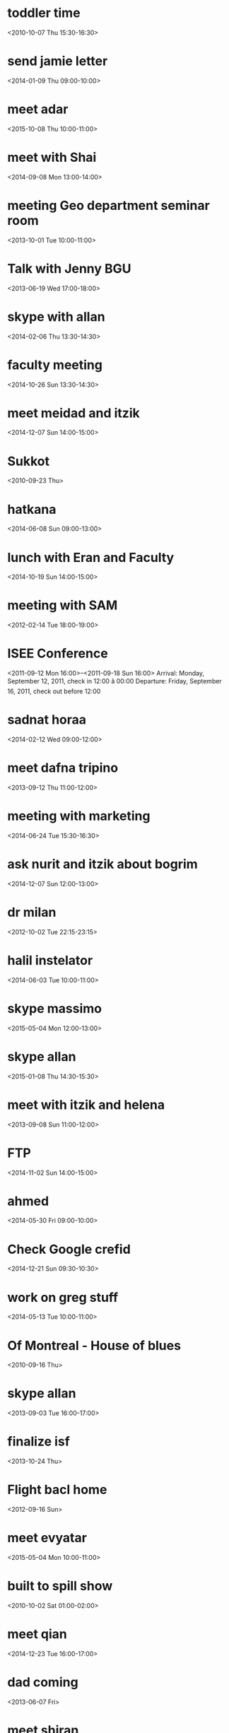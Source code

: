 * toddler time
  :PROPERTIES:
  :ID:       p6ptpdmlgo9kj4jc387ok3uo9s@google.com
  :END:
<2010-10-07 Thu 15:30-16:30>
* send jamie letter
  :PROPERTIES:
  :ID:       2cn9r8m4tnb4daohugqlsaeal4@google.com
  :END:
<2014-01-09 Thu 09:00-10:00>
* meet adar
  :PROPERTIES:
  :ID:       sta7isi17gbsui96vl7qkq0fm8@google.com
  :END:
<2015-10-08 Thu 10:00-11:00>
* meet with Shai
  :PROPERTIES:
  :ID:       c2gfccnfmfg9vifgckpc127ugc@google.com
  :END:
<2014-09-08 Mon 13:00-14:00>
* meeting Geo department seminar room
  :PROPERTIES:
  :ID:       dtviu1ktkbvle9tfdvhprtj5ts@google.com
  :END:
<2013-10-01 Tue 10:00-11:00>
* Talk with Jenny BGU
  :PROPERTIES:
  :ID:       19n545pdkf08skldrgq2jav6j8@google.com
  :END:
<2013-06-19 Wed 17:00-18:00>
* skype with allan
  :PROPERTIES:
  :ID:       srq74j9s67qbdh4gsr9m4kbrmk@google.com
  :END:
<2014-02-06 Thu 13:30-14:30>
* faculty meeting
  :PROPERTIES:
  :ID:       7kito76fkpsg11d8pf37illhf4@google.com
  :END:
<2014-10-26 Sun 13:30-14:30>
* meet meidad and itzik
  :PROPERTIES:
  :ID:       thpk4nebdgmu16i3f9aoieq9ro@google.com
  :END:
<2014-12-07 Sun 14:00-15:00>
* Sukkot
  :PROPERTIES:
  :ID:       u5iebvk4ghncuug7hh5i3o0hh8@google.com
  :END:
<2010-09-23 Thu>
* hatkana
  :PROPERTIES:
  :ID:       3tp423hs0kv0mo8ats08t29sc8@google.com
  :END:
<2014-06-08 Sun 09:00-13:00>
* lunch with Eran and Faculty
  :PROPERTIES:
  :ID:       j3bjhic8540nl3i9jkmsshu988@google.com
  :END:
<2014-10-19 Sun 14:00-15:00>
* meeting with SAM
  :PROPERTIES:
  :ID:       o4k69hihnas9b86bqqer782fp0@google.com
  :END:
<2012-02-14 Tue 18:00-19:00>
* ISEE Conference
  :PROPERTIES:
  :ID:       7ss9jkqt8j4klhf3tp61ub2qb4@google.com
  :END:
<2011-09-12 Mon 16:00>--<2011-09-18 Sun 16:00>
Arrival: Monday, September 12, 2011, check in 12:00 â 00:00
 Departure: Friday, September 16, 2011, check out before 12:00
* sadnat horaa
  :PROPERTIES:
  :ID:       0udd078vdh9mskpj2hbjqpkd04@google.com
  :END:
<2014-02-12 Wed 09:00-12:00>
* meet dafna tripino
  :PROPERTIES:
  :ID:       6p1j7969vduufj21avqgj53934@google.com
  :END:
<2013-09-12 Thu 11:00-12:00>
* meeting with marketing
  :PROPERTIES:
  :ID:       h8mmtl4tfb75b1v2vba051ftpc@google.com
  :END:
<2014-06-24 Tue 15:30-16:30>
* ask nurit and itzik about bogrim
  :PROPERTIES:
  :ID:       an0vej7qa1703kljiue2csvo9s@google.com
  :END:
<2014-12-07 Sun 12:00-13:00>
* dr milan
  :PROPERTIES:
  :ID:       it00g6egtpa8uuf4il5d3vt0ek@google.com
  :END:
<2012-10-02 Tue 22:15-23:15>
* halil instelator
  :PROPERTIES:
  :ID:       n1o0gbucj0mjsilfkgb6i66i14@google.com
  :END:
<2014-06-03 Tue 10:00-11:00>
* skype massimo
  :PROPERTIES:
  :ID:       5t36g01gs4enmlk9eraja3nbf0@google.com
  :END:
<2015-05-04 Mon 12:00-13:00>
* skype allan
  :PROPERTIES:
  :ID:       8p7a3di7144eark6oemfraobto@google.com
  :END:
<2015-01-08 Thu 14:30-15:30>
* meet with itzik and helena
  :PROPERTIES:
  :ID:       jll0tidsgksu8moshleh4ebir4@google.com
  :END:
<2013-09-08 Sun 11:00-12:00>
* FTP
  :PROPERTIES:
  :ID:       aorgcni921k1lvpk6nct6l2r08@google.com
  :END:
<2014-11-02 Sun 14:00-15:00>
* ahmed
  :PROPERTIES:
  :ID:       1ho0quu58uv8h0408tr8fpso0c@google.com
  :END:
<2014-05-30 Fri 09:00-10:00>
* Check Google crefid
  :PROPERTIES:
  :ID:       dr5l2g0f7cj7auohr6hcibjg4c@google.com
  :END:
<2014-12-21 Sun 09:30-10:30>
* work on greg stuff
  :PROPERTIES:
  :ID:       3p107lmulhgvd6t62nvnglkspc@google.com
  :END:
<2014-05-13 Tue 10:00-11:00>
* Of Montreal - House of blues
  :PROPERTIES:
  :ID:       d5umuufour9pela3b1dngi2rms@google.com
  :END:
<2010-09-16 Thu>
* skype allan
  :PROPERTIES:
  :ID:       10skol967q51plm214sla741vk@google.com
  :END:
<2013-09-03 Tue 16:00-17:00>
* finalize isf
  :PROPERTIES:
  :ID:       l9crmqgtklrl64mhuj0bg2p17k@google.com
  :END:
<2013-10-24 Thu>
* Flight bacl home
  :PROPERTIES:
  :ID:       s3ui2g40v0t87it7f17t6b66ug@google.com
  :END:
<2012-09-16 Sun>
* meet evyatar
  :PROPERTIES:
  :ID:       1e6og6mtgcl1oqjhedm9r70muo@google.com
  :END:
<2015-05-04 Mon 10:00-11:00>
* built to spill show
  :PROPERTIES:
  :ID:       a01hvtar00j7u03pcsv17jf98c@google.com
  :END:
<2010-10-02 Sat 01:00-02:00>
* meet qian
  :PROPERTIES:
  :ID:       s4bikhtsln491n718m4akrpu1g@google.com
  :END:
<2014-12-23 Tue 16:00-17:00>
* dad coming
  :PROPERTIES:
  :ID:       lq3rr9eqbmur6m59i6bvt5oro0@google.com
  :END:
<2013-06-07 Fri>
* meet shiran
  :PROPERTIES:
  :ID:       3v1jabbc0uoldqc3bsoh0imrv0@google.com
  :END:
<2014-06-24 Tue 10:30-11:30>
* skype antonella
  :PROPERTIES:
  :ID:       u71kkma6i7j8ihhm42kl3iqthc@google.com
  :END:
<2014-04-01 Tue 20:00-21:00>
* ×©×¢×ª ×¡××¤××¨ × ×××××
  :PROPERTIES:
  :ID:       3i46jqeit2kutoslnf5770u1o8@google.com
  :END:
<2010-09-28 Tue 15:30-16:30>
* Sukkot
  :PROPERTIES:
  :ID:       j9c49eq3t18l5vp35t66taukb0@google.com
  :END:
<2010-09-26 Sun>
* email alexei
  :PROPERTIES:
  :ID:       op9iki4ecbgogl32ice32nduqk@google.com
  :END:
<2014-01-06 Mon>
* dad and mom fly to Vienna
  :PROPERTIES:
  :ID:       3mih4ai8ktirna8t5a3v7pecvs@google.com
  :END:
<2013-09-27 Fri>
* call bezeq dl speed ~ 18mb
  :PROPERTIES:
  :ID:       nsdq184hj9fkf2243mchj0g7ng@google.com
  :END:
<2014-09-24 Wed 09:20-10:20>
 
* pay rachel wedding
  :PROPERTIES:
  :ID:       ugaals6u1humv3avki0qn8aaag@google.com
  :END:
<2015-03-08 Sun 10:00-11:00>
* mexico trip
  :PROPERTIES:
  :ID:       ur7cdksklqa81hmvqm89guegbs@google.com
  :END:
<2015-09-20 Sun>
* send joel BSF info
  :PROPERTIES:
  :ID:       1clgbt2tlquoje9vs3gqfcd5d8@google.com
  :END:
<2013-09-13 Fri 10:00-11:00>
* ×××-× ×××
  :PROPERTIES:
  :ID:       amhal3v9h6m009d7prfhsjm8l4@google.com
  :END:
<2010-10-01 Fri 01:30-02:30>
* 08:00 Visit Miki
  :PROPERTIES:
  :ID:       vqgckkfs84o1reveu7mrd56nac@google.com
  :END:
<2011-07-23 Sat 16:00-16:30>
* Call bezeq
  :PROPERTIES:
  :ID:       6i1j34p5bm0g0apso59f2h10pg@google.com
  :END:
<2014-05-04 Sun 09:00-10:00>
* ceremony rector
  :PROPERTIES:
  :ID:       95j9ratt7krlasrjkne32sgths@google.com
  :END:
<2015-06-29 Mon 19:00-20:00>
×××× ××××××, ×× ××× 98, ×××××××¨××× 1
* department meeting
  :PROPERTIES:
  :ID:       0dm2grp48ttf1i5ukeunpruau8@google.com
  :END:
<2013-11-17 Sun 14:00-15:00>
* Dentist
  :PROPERTIES:
  :ID:       ckq32c1m60sj2b9i6dim2b9k6soj2bb2cgr34bb26tijgp1o6gpjidhhck@google.com
  :END:
<2015-09-10 Thu 15:29-16:29>
* eyal comes 2 israel
  :PROPERTIES:
  :ID:       vekl2u1lo19ri7li6mk2np45m8@google.com
  :END:
<2009-06-25 Thu>
* Marblehead Fall Festival
  :PROPERTIES:
  :ID:       5gcigqt5f96lvq8b4ti2knomrs@google.com
  :END:
<2010-09-25 Sat 15:30-16:30>
http://www.bostoncentral.com/events/fair/p6180.php
* skype massimo
  :PROPERTIES:
  :ID:       66kvtkp6jmch7pbsjpdh1k70p4@google.com
  :END:
<2015-07-01 Wed 11:30-12:30>
* Call eyal
  :PROPERTIES:
  :ID:       jvq8bugu5dhmne47k73rcn6jro@google.com
  :END:
<2014-06-14 Sat 13:45-14:45>
* Aviva Coming
  :PROPERTIES:
  :ID:       90gr99mllfrisq96n0bjvpbmcs@google.com
  :END:
<2014-04-24 Thu 20:20-21:20>
* meet with pua
  :PROPERTIES:
  :ID:       9vbon9fopi7g5gesg8fclabg3g@google.com
  :END:
<2015-05-28 Thu 14:00-15:00>
* skype francesco
  :PROPERTIES:
  :ID:       45fmvi0cur3i15besvb47t6b2k@google.com
  :END:
<2015-03-09 Mon 18:00-19:00>
* email fran happy bday?
  :PROPERTIES:
  :ID:       8a3qjbkc2v7tm69940ss5u27gs@google.com
  :END:
<2012-12-31 Mon 17:00-18:00>
* IST (noon) skype call Joel-Brent
  :PROPERTIES:
  :ID:       m2j954iugkf4127plgh9is9ev4@google.com
  :END:
<2013-09-04 Wed 13:00-14:00>
* meet meeytar
  :PROPERTIES:
  :ID:       5qvkli0404vlbkbtcci4e32qjo@google.com
  :END:
<2014-06-08 Sun 10:00-11:00>
* meet with sam
  :PROPERTIES:
  :ID:       fb9of5g7igqdojocarnmlm298o@google.com
  :END:
<2011-11-18 Fri 17:00-18:00>
* skype massimo
  :PROPERTIES:
  :ID:       nbnpjl9mm6ndcq95741c4mojk8@google.com
  :END:
<2014-01-21 Tue 10:30-11:30>
* DnD-Chog Tzoran
  :PROPERTIES:
  :ID:       libkcal-1167320978.595
  :END:
<2008-10-27 Mon 19:05-20:05>
* call alexei
  :PROPERTIES:
  :ID:       1qkfknb6ck2sr94qe15n7vul70@google.com
  :END:
<2015-07-02 Thu 22:00-23:00>
* skype with Allan
  :PROPERTIES:
  :ID:       97jirab74hoqata86i25668k7s@google.com
  :END:
<2015-04-29 Wed 18:00-19:00>
* kees
  :PROPERTIES:
  :ID:       pn8q77g3ri6nvbj9kkbudegkc4@google.com
  :END:
<2014-12-30 Tue 10:30-11:30>
* skype mara
  :PROPERTIES:
  :ID:       ikbpsske3e9bd8j9js67pskbp4@google.com
  :END:
<2015-01-23 Fri 17:00-18:00>
* skype joels student
  :PROPERTIES:
  :ID:       615sj4ic7fljodturclb137nnc@google.com
  :END:
<2014-01-13 Mon 09:00-10:00>
* hovala to kfar Vradim
  :PROPERTIES:
  :ID:       8k0l9o0e69melapbvs4hn828jo@google.com
  :END:
<2010-02-18 Thu 08:00-09:00>
* mara grant response
  :PROPERTIES:
  :ID:       5rmmhnkrlljke0m2h7tduiktso@google.com
  :END:
<2015-10-06 Tue 10:30-11:30>
* meet with HIO G-18 kresge
  :PROPERTIES:
  :ID:       e19kokue5hes0vinaavhfcvqrk@google.com
  :END:
<2010-10-21 Thu 16:00-17:00>
* rachel spend left money lab
  :PROPERTIES:
  :ID:       cb5i6q4674ipmvm821nnhbne7o@google.com
  :END:
<2014-07-28 Mon 10:00-11:00>
* Skype steve Matilda
  :PROPERTIES:
  :ID:       bvkhs29f9bobhlpl6h3qn3edc4@google.com
  :END:
<2014-05-04 Sun 17:00-18:00>
* New-P show
  :PROPERTIES:
  :ID:       ie5g59951jja2n112gc5a67eho@google.com
  :END:
<2010-06-19 Sat 03:00-06:00>
* leave?
  :PROPERTIES:
  :ID:       2uco091phl1cu7hne1tcq3cngk@google.com
  :END:
<2013-07-07 Sun>
* call offer
  :PROPERTIES:
  :ID:       es4nn9n4430c260o3f7v8kdcfg@google.com
  :END:
<2014-07-03 Thu 15:05-16:05>
* DL: fill in sick days etc
  :PROPERTIES:
  :ID:       5da9ceea30c3j3ev288252job4@google.com
  :END:
<2014-07-29 Tue>
MobileOrg:agenda/Research.org
 - State "SUBMITTED"  from "NEXT"       [2014-07-29 Tue 10:55]
    - State "SUBMITTED"  from "NEXT"       [2014-07-29 Tue 10:55]
    - State "SUBMITTED"  from "NEXT"       [2014-07-29 Tue 10:55]
    :PROPERTIES:
    :ID:       6026376b-de51-4adf-a7a4-762887ceb426
    :LAST_REPEAT: [2014-07-29 Tue 10:55]
    :END:
* meet with avremale
  :PROPERTIES:
  :ID:       libkcal-1461461987.971
  :END:
<2008-12-04 Thu 13:00-14:00>
* seminar at HMEDical school
  :PROPERTIES:
  :ID:       el9ffau5jerfolc2qpg5dlle8o@google.com
  :END:
<2012-11-14 Wed 23:00>--<2012-11-15 Thu 00:00>
* Kinos technion- handasa haklait bldg.
  :PROPERTIES:
  :ID:       libkcal-1436968615.818
  :END:
<2008-11-27 Thu 09:00-12:00>
* rofe or "gimel"
  :PROPERTIES:
  :ID:       4b72lnhv30o4e5j0sho2tscd1c@google.com
  :END:
<2015-02-22 Sun 08:00-09:00>
* skype allan
  :PROPERTIES:
  :ID:       uf1jo0hu9a6p3lpvlt5p6vr88o@google.com
  :END:
<2014-11-07 Fri 14:30-15:30>
* dad chemo
  :PROPERTIES:
  :ID:       libkcal-898953260.131
  :END:
<2009-01-11 Sun>
* shai kaplan and Fracesca italy
  :PROPERTIES:
  :ID:       91sdr2g49c538k21d7jgpqdlgs@google.com
  :END:
<2014-04-29 Tue 11:00-12:00>
* meet hadar
  :PROPERTIES:
  :ID:       p6h5u88heau9kgu3ouqj1llh4s@google.com
  :END:
<2015-03-30 Mon 14:00-15:00>
* ×××× ××¤×ª×× - ×¢×××× ×××ª××¨×× ××ª
  :PROPERTIES:
  :ID:       jjah30dn93j1vu2od09qvgoo1s@google.com
  :END:
<2015-01-26 Mon 10:30-11:30>

 
 
* oriantation day ××× ××× 74 ××××¨ 301
  :PROPERTIES:
  :ID:       s8gdrdioh4juoo03av1t5l8o3c@google.com
  :END:
<2013-10-13 Sun 10:30-16:00>
* meet maayan
  :PROPERTIES:
  :ID:       tv9ibd36p1c2sscvbukpcseb20@google.com
  :END:
<2015-03-22 Sun 14:00-15:00>
* New-P show
  :PROPERTIES:
  :ID:       l0vigodj29oc8q8t5v5aag65r4@google.com
  :END:
<2010-06-19 Sat 03:00-06:00>
* check svg mono icons
  :PROPERTIES:
  :ID:       0rrna4i9piadb9c9peg36f7lj4@google.com
  :END:
<2012-02-16 Thu 17:00-18:00>
* meet massimo
  :PROPERTIES:
  :ID:       742k1o5ntrvsljhnmokto4b5q0@google.com
  :END:
<2015-03-25 Wed 10:30-11:30>
* Meet Zeev
  :PROPERTIES:
  :ID:       jurvdku5dvc8tgcgqcba01kjgc@google.com
  :END:
<2013-10-31 Thu 11:00-12:00>
* meet Boris
  :PROPERTIES:
  :ID:       12gefsc3brsc10dbpgukvi5apg@google.com
  :END:
<2011-07-20 Wed 21:00-23:00>
* Keys to office
  :PROPERTIES:
  :ID:       delksrpf158u26bkru1e271od4@google.com
  :END:
<2015-04-01 Wed 08:20-09:20>
* meet alina geocoding
  :PROPERTIES:
  :ID:       22f4770h460q7t729gcugcu3uo@google.com
  :END:
<2015-10-06 Tue 14:00-15:00>
* Nohars Wedding
  :PROPERTIES:
  :ID:       ahhcfal52uukh217l2v0fm1vio@google.com
  :END:
<2009-11-26 Thu 17:00-23:59>
* Christmas party heike gibson
  :PROPERTIES:
  :ID:       j9hm3gs0idkueo80mncq2flefc@google.com
  :END:
<2010-12-19 Sun 02:30-03:30>
tel 978-9274871
* gis course
  :PROPERTIES:
  :ID:       gvstt609ffhhmf18evomrupk1k@google.com
  :END:
<2009-12-22 Tue 15:00-20:00>
* dentist
  :PROPERTIES:
  :ID:       6megfsqdta570jld5jsasbe56g@google.com
  :END:
<2012-06-09 Sat 17:00-18:00>
* meeytar
  :PROPERTIES:
  :ID:       2hnm8gcs8lnt8p57g8uit0m5gg@google.com
  :END:
<2014-05-07 Wed 10:30-11:30>
* meeting hancock village
  :PROPERTIES:
  :ID:       cvd3ciuctr4dakjobrh6tvtl0c@google.com
  :END:
<2011-01-06 Thu 16:00-17:00>
* meeting with dam bloomberg young researchers
  :PROPERTIES:
  :ID:       o0sak107h989h5uknp8k3eq238@google.com
  :END:
<2015-07-14 Tue 12:00-13:00>
×××× ××§×, ×××ª ××¡×××× ×, ×§××× 2
 
* meet maayan
  :PROPERTIES:
  :ID:       tv45mhuq9bvvklv2n8m75vh0ng@google.com
  :END:
<2015-08-02 Sun 10:00-11:00>
* meet skype with joel
  :PROPERTIES:
  :ID:       382u2hgpek32sne5tod9qreaoo@google.com
  :END:
<2013-09-18 Wed 13:00-14:00>
* meeytar
  :PROPERTIES:
  :ID:       h1qh2i0mq16pmi81eqr0tsj5og@google.com
  :END:
<2014-03-26 Wed 09:15-10:15>
* 19:30-21:30 EHP meeting
  :PROPERTIES:
  :ID:       91hlgrl2a4dsgphldss3aob254@google.com
  :END:
<2011-09-15 Thu 03:30-05:30>
19:30-21:30 EHP meeting ,3rd floor, Palau de Congressos de Barcelona
* Session Haifa
  :PROPERTIES:
  :ID:       fpjjnf88le9ufhfdide7u4ij9s@google.com
  :END:
<2015-08-28 Fri 15:00-17:00>
* help with stand preperation
  :PROPERTIES:
  :ID:       kpksdgend9b1b01c7omgcl8hqk@google.com
  :END:
<2015-02-26 Thu 09:00-10:00>
* meet shay
  :PROPERTIES:
  :ID:       lu5mm2il1fi6sm598n6iotok6o@google.com
  :END:
<2014-12-28 Sun 11:00-12:00>
* Call dentist
  :PROPERTIES:
  :ID:       20091026122541713125
  :END:
<2009-10-27 Tue 09:00-10:00>
* special day with yonatan in gan
  :PROPERTIES:
  :ID:       bqjoobkvlj0gct0hdt3uioo2qo@google.com
  :END:
<2011-03-09 Wed 16:00-17:00>
* toddler time
  :PROPERTIES:
  :ID:       e8caj5tss77n5m4jut7c5hn9uk@google.com
  :END:
<2010-10-28 Thu 15:30-16:30>
* meet alina
  :PROPERTIES:
  :ID:       oapru02a7pqbk6qp28ht3mb4mk@google.com
  :END:
<2015-02-22 Sun 11:00-12:00>
* meet with jaime
  :PROPERTIES:
  :ID:       cp236d1n2dkimsofkvevr8ec4s@google.com
  :END:
<2015-01-13 Tue 14:30-15:30>
* call pini
  :PROPERTIES:
  :ID:       qj69tace1c8443vhotam0k3d20@google.com
  :END:
<2014-07-20 Sun 09:35-10:35>
 
* Call Ahamed
  :PROPERTIES:
  :ID:       4up1ltspas3ci8dblnl8lbd95g@google.com
  :END:
<2014-11-13 Thu 08:00-09:00>
* deliver annexes to Shoshi
  :PROPERTIES:
  :ID:       dnhfulh576pu8nfd4gdg6st6g0@google.com
  :END:
<2009-10-27 Tue 09:00-10:00>
* meet lior hazan ma canidate
  :PROPERTIES:
  :ID:       45pkmh3fsjea2c36cbslm28fr4@google.com
  :END:
<2014-10-22 Wed 13:00-14:00>
* ×©×¢×ª ×¡××¤××¨ × ×××××
  :PROPERTIES:
  :ID:       u237l1i5lrmr9qjl7e10o3jvac@google.com
  :END:
<2010-09-14 Tue 15:30-16:30>
* meet with HIO kreskge G-18
  :PROPERTIES:
  :ID:       82qgo7o9mo06om5qna55idf0g8@google.com
  :END:
<2011-01-13 Thu 17:00-18:00>
* talk steve
  :PROPERTIES:
  :ID:       cftjhsif0pgl22ll03k4rr0n1s@google.com
  :END:
<2014-07-16 Wed 17:30-18:30>
* work on DVT paper
  :PROPERTIES:
  :ID:       mji6l6i9oas5ou7ms3esf2pgi0@google.com
  :END:
<2014-12-16 Tue 09:00-10:00>
* ×©×¢×ª ×¡××¤××¨ × ×××××
  :PROPERTIES:
  :ID:       81bdi38fj7u5vp3jvfk5f88noc@google.com
  :END:
<2010-09-18 Sat 16:00-17:00>
* Lior Wedding
  :PROPERTIES:
  :ID:       libkcal-1503121459.258
  :END:
<2009-01-08 Thu 18:00-19:00>
* Allan skype
  :PROPERTIES:
  :ID:       j9r6onjjf5c1flmsb99hqckn90@google.com
  :END:
<2015-05-13 Wed 15:30-16:30>
* adar
  :PROPERTIES:
  :ID:       k8mfkh67rr8p7ost32ibofmm8g@google.com
  :END:
<2015-09-29 Tue 10:30-11:30>
* Boaz weiss
  :PROPERTIES:
  :ID:       libkcal-88381132.690
  :END:
<2008-11-30 Sun 18:00-19:00>
* gabi fux
  :PROPERTIES:
  :ID:       jdjmb0iod9o5hb12fag2lj27oo@google.com
  :END:
<2015-04-19 Sun 10:00-11:00>
* mole surgery- kopat holim gimel
  :PROPERTIES:
  :ID:       l06mempb8gptqmdjmcf41r3mt0@google.com
  :END:
<2014-10-05 Sun 09:45-10:45>
* misrad klita
  :PROPERTIES:
  :ID:       oj45vn76t6f9qif360otviunb4@google.com
  :END:
<2013-08-15 Thu 13:00-14:00>
* Adar
  :PROPERTIES:
  :ID:       tar4qlpus6v6890n276tsrjlvk@google.com
  :END:
<2015-03-23 Mon 09:30-10:30>
* meet with allan
  :PROPERTIES:
  :ID:       8b77t05pa99hifqo3khse4p7no@google.com
  :END:
<2014-02-27 Thu 13:30-14:30>
* meet with omer
  :PROPERTIES:
  :ID:       n0219a8fbd3ldkbm5p7pcfo7is@google.com
  :END:
<2014-12-24 Wed 10:00-11:00>
* mom leaving
  :PROPERTIES:
  :ID:       rcl5j3ka2avsc304p20bui17mc@google.com
  :END:
<2011-02-27 Sun>
* meeting in Italy
  :PROPERTIES:
  :ID:       kmrdul08rpg6isq91a9a641br8@google.com
  :END:
<2014-11-17 Mon>
 
* meet avremale
  :PROPERTIES:
  :ID:       libkcal-1987393068.688
  :END:
<2008-09-01 Mon 18:30-19:30>
* cancell amazon prime
  :PROPERTIES:
  :ID:       6rhdmco1lo67kkcthdoabthmp0@google.com
  :END:
<2010-06-18 Fri>
* meet shaked
  :PROPERTIES:
  :ID:       n41fa1kqbcnm8kimsl9csqs26s@google.com
  :END:
<2015-03-02 Mon 10:00-11:00>
* call orna trave
  :PROPERTIES:
  :ID:       5jom7ruh0i8562hen3nbnlbc3g@google.com
  :END:
<2014-10-23 Thu 09:30-10:30>
* young researcher meeting
  :PROPERTIES:
  :ID:       s5k7gshvov70ic3r4h6i7mthok@google.com
  :END:
<2013-11-05 Tue 09:00-10:00>
* SC: Resubmit Young GIF
  :PROPERTIES:
  :ID:       316bhgj3mcpsclce90kra1c1r4@google.com
  :END:
<2014-09-30 Tue>
MobileOrg:agenda/Research.org
 :PROPERTIES:
    :ID:       e363cfbc-1013-42d0-a32a-d25303f43814
    :END:
 alexandra schnider
* ×©×¢×ª ×¡××¤××¨ × ×××××
  :PROPERTIES:
  :ID:       nsqluuv920kluogv518ei4o5l0@google.com
  :END:
<2010-09-27 Mon 17:00-18:00>
* sadnat horra
  :PROPERTIES:
  :ID:       urnv6fiffq8vtfoi4cv5n7sbd8@google.com
  :END:
<2014-02-03 Mon 09:00-14:00>
* new researcher forum
  :PROPERTIES:
  :ID:       gktlsdoo0a57bmaq3nepdgqcd4@google.com
  :END:
<2014-01-07 Tue 09:00-10:00>
* GIS for planners
  :PROPERTIES:
  :ID:       04fnbl3s8pakbtpejeui0hl9u4@google.com
  :END:
<2015-11-04 Wed 09:00-11:30>
* write and send isee abstract
  :PROPERTIES:
  :ID:       eagkt1j00leu5t2uh2p25io2d8@google.com
  :END:
<2014-02-10 Mon 10:00-11:00>
* helena seminar
  :PROPERTIES:
  :ID:       o0bavso5uo0omo6khuqdd71mhc@google.com
  :END:
<2014-05-27 Tue 15:00-16:00>
* isee young researhcers
  :PROPERTIES:
  :ID:       ilfovfotutq25ah7a7n019iauo@google.com
  :END:
<2015-11-02 Mon>
* skype amar
  :PROPERTIES:
  :ID:       nn6jcat7p4mip0rj8tb458tc1c@google.com
  :END:
<2014-02-25 Tue 15:30-16:30>
* meet with dani hering
  :PROPERTIES:
  :ID:       libkcal-870210719.914
  :END:
<2008-12-25 Thu 15:00-16:00>
* poster presentation 11:50-14:00 ISEE
  :PROPERTIES:
  :ID:       c5err8td2uv98tv0c57rd7168k@google.com
  :END:
<2014-08-25 Mon 12:50-15:00>
* phone call sigal
  :PROPERTIES:
  :ID:       7svg417rf5r7u5pjmeq8t3vdb8@google.com
  :END:
<2014-06-23 Mon 10:00-11:00>
* Paul simon concert
  :PROPERTIES:
  :ID:       p2pne3k6f609occ21cmtss4jpo@google.com
  :END:
<2011-07-22 Fri 03:00-07:00>
* Meeting Haifa University
  :PROPERTIES:
  :ID:       qadqlcb7373r81d7o9bgc23m38@google.com
  :END:
<2015-02-09 Mon 11:00-12:00>
506, ×§××× 5, ×× ××× ×'×××§×××¡ (×¤×§×××× ×× ××××)
* aliza
  :PROPERTIES:
  :ID:       mju2mhaa29hi0dqvt4k93h93ic@google.com
  :END:
<2015-04-20 Mon 11:00-12:00>
* meeting pnimit bet
  :PROPERTIES:
  :ID:       mo72f1hmeo3ne5coegftg6vf18@google.com
  :END:
<2015-08-03 Mon 11:00-12:00>
* shai returning
  :PROPERTIES:
  :ID:       3eup0ckbbrjr3h458rvp9muh48@google.com
  :END:
<2014-05-26 Mon>
* shaio going to arizona
  :PROPERTIES:
  :ID:       u7sejdao0mjdadunko9c64va7g@google.com
  :END:
<2014-05-10 Sat>
* Champ league final
  :PROPERTIES:
  :ID:       6samshj30tkc05k2r4u5mg9hf8@google.com
  :END:
<2009-05-27 Wed 22:00-23:00>
* meet with antonellta and lee
  :PROPERTIES:
  :ID:       pi2rtbf3tungh6ptmpj1clll3k@google.com
  :END:
<2011-07-28 Thu 19:00-20:00>
* Eyal coming back
  :PROPERTIES:
  :ID:       sem32vd5vujf3ihaud494258ig@google.com
  :END:
<2013-01-09 Wed 00:30-01:30>
* meet with boris
  :PROPERTIES:
  :ID:       9urljnk824h31n9p13ir2u5nmo@google.com
  :END:
<2013-09-23 Mon>
* meeting Helena
  :PROPERTIES:
  :ID:       u43dv67en34293smo5l9v28ojg@google.com
  :END:
<2013-12-08 Sun 10:00-11:00>
* matt coming
  :PROPERTIES:
  :ID:       8lovm0fb9k0d0uae7mhs26eg18@google.com
  :END:
<2013-07-15 Mon 18:00-19:00>
* Faculty mehandesim department presentaton
  :PROPERTIES:
  :ID:       42cvpgngnse0kps3g0pj6if9u0@google.com
  :END:
<2015-03-09 Mon 09:30-10:30>
* meet student carmel
  :PROPERTIES:
  :ID:       8svesn4nhujk2097vcsb8agu0s@google.com
  :END:
<2015-01-18 Sun 11:00-12:00>
* Kitana D&D
  :PROPERTIES:
  :ID:       14apjqa7i4pu7tto89jriasfnc@google.com
  :END:
<2009-08-09 Sun 10:00-17:30>
* meet with yaata on git program
  :PROPERTIES:
  :ID:       5fsfp4qnsvj6q4hod35r3on7lg@google.com
  :END:
<2015-05-20 Wed 12:00-13:00>
* Skype shi
  :PROPERTIES:
  :ID:       ek22r4iuoaf49bmviqk79mkeco@google.com
  :END:
<2015-03-25 Wed 16:00-17:00>
* nashim bet prof. ofer
  :PROPERTIES:
  :ID:       hc1o5umi6rje6hncc87so1u2e4@google.com
  :END:
<2014-07-08 Tue 09:30-10:30>
* allan
  :PROPERTIES:
  :ID:       m8q0s6t2291hhqb9aih4ch7jt8@google.com
  :END:
<2014-09-14 Sun 15:30-16:30>
* call DMV
  :PROPERTIES:
  :ID:       urjocovuu93rqcmfojac9are7k@google.com
  :END:
<2011-11-15 Tue 17:00-18:00>
* 200m run
  :PROPERTIES:
  :ID:       11ehv59iv27a8ekrvb7st45jpc@google.com
  :END:
<2015-08-26 Wed 15:00-16:00>
* quantative methods course
  :PROPERTIES:
  :ID:       tfcn9ejgvmbcbl0pccmqblcvgg@google.com
  :END:
<2015-10-26 Mon 09:00-12:00>
* vaadat mehkarim
  :PROPERTIES:
  :ID:       11961dm47vmt21tbat2fk7mu80@google.com
  :END:
<2015-09-10 Thu 11:30-12:30>
* meet with hila
  :PROPERTIES:
  :ID:       lkbj3lk93aouomo6r5e2n9ht5c@google.com
  :END:
<2015-07-28 Tue 14:00-15:00>
* skype shi liu
  :PROPERTIES:
  :ID:       krlbg62ita3n1a2vmu8acclhms@google.com
  :END:
<2014-09-21 Sun 16:00-17:00>
* meeting "enoshi"
  :PROPERTIES:
  :ID:       7bqr6vqm95pae61rqkjfrp14co@google.com
  :END:
<2015-04-30 Thu 17:00-18:00>
* meeting
  :PROPERTIES:
  :ID:       2olondd5ak9u3nk1i0bpn00rug@google.com
  :END:
<2012-02-17 Fri 17:00-18:00>
Hi Everyone,
 
 We have a group meeting next Friday, Feb 17 at 10AM. I am still working on securing a location so that will be sent in a later email. If anyone has any updates on publications or new projects they are working on, please pass them on to me.
 
 Thanks,
 
 Katie
 
 
* meeting victors office
  :PROPERTIES:
  :ID:       va5q4s96kk0gusdf7i40nnrv3g@google.com
  :END:
<2015-01-26 Mon 14:00-15:00>
×× ×§××¢× × ×××× ×©× ×  26.1 ××©×¢× 14:00
 ××××¨ ×××©××××ª ×©× ×××¨×× ××××§×¨×× ×§××× ××× ××§××× 5 -××× ×¤× ××××ª ×'
 (×§××× ××ª××ª ×××©×¨× ×©× ×××§×××¨)
* michal and ofer skype
  :PROPERTIES:
  :ID:       ej4gov9qhue6j8jag8c89v58a8@google.com
  :END:
<2014-12-07 Sun 19:30-20:30>
* reddem papa john pizza this week
  :PROPERTIES:
  :ID:       he319nfggd8paeprfeaukk1q3k@google.com
  :END:
<2011-10-26 Wed>
* send letters to canidates
  :PROPERTIES:
  :ID:       lsnsifs0qtftqj0ou0tst4i8v8@google.com
  :END:
<2014-02-02 Sun 09:00-10:00>
* steve melly talk ppg
  :PROPERTIES:
  :ID:       tu22021qafs7ahhoag2d22pvr4@google.com
  :END:
<2011-11-01 Tue 15:00-16:00>
* Boaz Wiess doctor appointment
  :PROPERTIES:
  :ID:       libkcal-85576438.506
  :END:
<2008-10-16 Thu 19:00-20:00>
* start of semester A
  :PROPERTIES:
  :ID:       02gnuo13glmum0vn4t3ahppa10@google.com
  :END:
<2015-10-25 Sun>
* bring visa and ds stuff
  :PROPERTIES:
  :ID:       hhlg374c3bcdof1ot6i7iu63j8@google.com
  :END:
<2010-10-21 Thu 03:10-04:10>
* ×ª××¨ ××"×¨ ××
  :PROPERTIES:
  :ID:       77f4n2jrlmpn1ovrgo6epb7nto@google.com
  :END:
<2010-09-21 Tue 14:30-15:30>
* check car test
  :PROPERTIES:
  :ID:       3eohn5tdn7j5f34iqhf57seh2o@google.com
  :END:
<2015-09-27 Sun 11:00-12:00>
* meet yevgeny
  :PROPERTIES:
  :ID:       rl1nesj4cdjt3pg3ab853h0ttk@google.com
  :END:
<2014-09-22 Mon 12:30-13:30>
* alan
  :PROPERTIES:
  :ID:       pq85boc0f0ao0r5c2o96f0uogc@google.com
  :END:
<2014-11-03 Mon 15:40-16:40>
* skype meeting with alexei
  :PROPERTIES:
  :ID:       9in5fbl77hfq3fv5so5qd9hdc4@google.com
  :END:
<2014-04-22 Tue 21:30-22:30>
* ×©×××¢ 20
  :PROPERTIES:
  :ID:       nh28e7p2gvcuao52j3cuvubovo@google.com
  :END:
<2010-09-29 Wed>
* talk will be given at 3pm at Goldman Medical School
  :PROPERTIES:
  :ID:       ufhjdaqbtotv7venvb7cv6haig@google.com
  :END:
<2014-05-19 Mon 16:00-17:00>
* ada lunch
  :PROPERTIES:
  :ID:       libkcal-651389152.691
  :END:
<2008-10-01 Wed 14:00-15:00>
* tal and roni
  :PROPERTIES:
  :ID:       vcr4jg4rb2a170mia2m7mspfb0@google.com
  :END:
<2014-12-07 Sun 10:00-11:00>
* meet with Allan
  :PROPERTIES:
  :ID:       e8k8ltbndke7s914rnn7a60nsc@google.com
  :END:
<2012-07-25 Wed 19:00-20:00>
* call itai neighbour
  :PROPERTIES:
  :ID:       8jkahn30c3tn1ocf0r45sj39s8@google.com
  :END:
<2014-08-22 Fri 14:00-15:00>
* department meeting
  :PROPERTIES:
  :ID:       v0lcprmouscphj7pc8oih6o30k@google.com
  :END:
<2016-02-07 Sun 14:00-15:00>
* meeting with Sara Adar
  :PROPERTIES:
  :ID:       5uque2qphnn9vof1j7uv71am54@google.com
  :END:
<2011-08-18 Thu 19:00-20:00>
* call aviram 052-3213754
  :PROPERTIES:
  :ID:       dqar7gouco8u7uc7oitpa9hamo@google.com
  :END:
<2012-09-10 Mon 12:00-13:00>
* DND kvotzot starts
  :PROPERTIES:
  :ID:       libkcal-686269448.506
  :END:
<2008-09-08 Mon>
* ×ª××¨ ×××¢×§× ××¨×××, ×"×¨ ×××§×¡×, 6176673736
  :PROPERTIES:
  :ID:       kbliuq049fr4j3mlopdqop3sso@google.com
  :END:
<2010-10-18 Mon 15:00-16:00>
* meeting Tal office
  :PROPERTIES:
  :ID:       lc0lcvgvk087kgceh7ganes588@google.com
  :END:
<2015-06-07 Sun 16:00-17:00>
* skype massimo
  :PROPERTIES:
  :ID:       b6slvf0e871n2gi03egi4ja46o@google.com
  :END:
<2015-06-24 Wed 13:00-14:00>
* meet lawyer in tel aviv (Eran Vagner)
  :PROPERTIES:
  :ID:       u30g10g02j6s7f3fs81r39ou1c@google.com
  :END:
<2015-07-23 Thu 12:00-13:00>
Wiezman 4, beit asia , tel aviv, koma 3
* meet allan
  :PROPERTIES:
  :ID:       fljc8e4mf8l66tbbapdrjja6oc@google.com
  :END:
<2014-04-16 Wed 14:00-15:00>
* maayan
  :PROPERTIES:
  :ID:       cev6lb7nrgp2bk3oqb4d4pvnvk@google.com
  :END:
<2014-05-11 Sun 10:00-11:00>
* send eyal staples
  :PROPERTIES:
  :ID:       shnj8pmktc8jn3hjgetftkvsvg@google.com
  :END:
<2013-10-23 Wed 22:30-23:30>
* meet with maayan
  :PROPERTIES:
  :ID:       vn4bnrc166tkrqhfujgf46a2f4@google.com
  :END:
<2015-09-02 Wed 15:00-16:00>
* email yuval meeting
  :PROPERTIES:
  :ID:       agn3k3hr3v4e0vf8n2uc9qu4do@google.com
  :END:
<2015-02-08 Sun 09:00-10:00>
* dr segev dentist
  :PROPERTIES:
  :ID:       jv2ebdumg9heq5ms4oenotge1k@google.com
  :END:
<2009-12-13 Sun 11:45-12:45>
* meet adar
  :PROPERTIES:
  :ID:       01s25snqr77a9u335aijaj1pc8@google.com
  :END:
<2015-04-30 Thu 14:00-15:00>
* Check oil
  :PROPERTIES:
  :ID:       d3qfjarltbgqrga5sp08dlshco@google.com
  :END:
<2014-04-12 Sat 10:00-11:00>
* meeting with shai
  :PROPERTIES:
  :ID:       dfiv9bgici8bjdpea4ob1vdaso@google.com
  :END:
<2014-04-10 Thu 10:00-11:00>
* allan skype
  :PROPERTIES:
  :ID:       htamip224ldoq6do1k2v95s9v8@google.com
  :END:
<2015-04-14 Tue 14:30-15:30>
* shinnit
  :PROPERTIES:
  :ID:       60adqckujqdu1sgior9mugjdqs@google.com
  :END:
<2013-11-22 Fri 10:20-11:20>
* CLARC annual meeting
  :PROPERTIES:
  :ID:       tmig63561bj8u8r37fa4kjtigo@google.com
  :END:
<2012-06-21 Thu>
* skype xhi
  :PROPERTIES:
  :ID:       ke2e4uulcla4pn5nqp617p471c@google.com
  :END:
<2014-03-13 Thu 15:00-16:00>
* flight back
  :PROPERTIES:
  :ID:       tb9vbbg2g0te2k4koa511pmgug@google.com
  :END:
<2013-08-24 Sat>
* meet with yasime talker
  :PROPERTIES:
  :ID:       910vrvcbb5b41q0vkajrm9c55s@google.com
  :END:
<2014-04-27 Sun 11:00-12:00>
* 14:00_michal_check_SG rebate
  :PROPERTIES:
  :ID:       erdu2lard25c374ndg1k23ivu0@google.com
  :END:
<2010-07-19 Mon>
* call michal
  :PROPERTIES:
  :ID:       ltvj6j3blfkrd5mnursd41kkpk@google.com
  :END:
<2012-04-27 Fri 19:45-20:45>
* skype liliana
  :PROPERTIES:
  :ID:       p6d3pl8cs45vj59odt551kfb4g@google.com
  :END:
<2014-12-14 Sun 11:00-12:00>
* meet shiran
  :PROPERTIES:
  :ID:       u18chd7flmgdcc6ao4261uku58@google.com
  :END:
<2014-07-21 Mon 10:00-11:00>
* moeed biet test
  :PROPERTIES:
  :ID:       p0tm1jg8npg1rb0bgcuj2gje94@google.com
  :END:
<2014-09-07 Sun 09:45-13:45>
* meet levana
  :PROPERTIES:
  :ID:       mok223ckpsgkm2n1n29to5kakg@google.com
  :END:
<2013-10-10 Thu 12:30-13:30>
* meet with Joel
  :PROPERTIES:
  :ID:       qfegnfab09mpe3t408dqrkn2fo@google.com
  :END:
<2014-08-29 Fri 11:00-12:00>
* meet methilda
  :PROPERTIES:
  :ID:       oihnfeb1o7t4rcdlec4vnaq6es@google.com
  :END:
<2012-07-05 Thu 19:00-20:00>
* washing machine will come
  :PROPERTIES:
  :ID:       o5120d2l269otldk8ss2eaqfn8@google.com
  :END:
<2012-07-20 Fri>
* call myryam gal
  :PROPERTIES:
  :ID:       d886gloa5qr4gu7n632d3d94tc@google.com
  :END:
<2015-08-03 Mon 10:00-11:00>
* send danny CV
  :PROPERTIES:
  :ID:       t07dvl65snt0qn4oq6op06pjnk@google.com
  :END:
<2015-05-18 Mon 10:00-11:00>
* meeting open day
  :PROPERTIES:
  :ID:       tijtnj8e96l84tj2abka3ldldc@google.com
  :END:
<2014-03-25 Tue 10:00-11:00>
* meytar
  :PROPERTIES:
  :ID:       8q7g5kje07s0qsbl8sv3oo2oj8@google.com
  :END:
<2014-09-10 Wed 11:30-12:30>
* skype francesco
  :PROPERTIES:
  :ID:       j3duff12u6qktsgl5jpq6jo714@google.com
  :END:
<2015-03-12 Thu 18:00-19:00>
* Meet Hadar
  :PROPERTIES:
  :ID:       kb9d6drlduodfucm3bo80jg5ig@google.com
  :END:
<2015-02-17 Tue 11:00-12:00>
* massimo work session
  :PROPERTIES:
  :ID:       req94lqhmno3dg5q194kpr977k@google.com
  :END:
<2015-06-09 Tue 11:30-12:30>
* send boris
  :PROPERTIES:
  :ID:       ueqe803q3qor5t9gil8jcvb9jk@google.com
  :END:
<2012-12-11 Tue 04:00-05:00>
* meet lara
  :PROPERTIES:
  :ID:       vl57olr4i0vntsi5fjpkr7bnvo@google.com
  :END:
<2015-05-21 Thu 13:30-14:30>
* send ISEE young abstract
  :PROPERTIES:
  :ID:       e20dov8ml1lrr45r5a2h8l0u8g@google.com
  :END:
<2015-05-31 Sun 12:30-13:30>
* meytar
  :PROPERTIES:
  :ID:       dtlogsqdko3ns3haqj9dnnu1ms@google.com
  :END:
<2015-04-19 Sun 10:30-11:30>
* skype ryan
  :PROPERTIES:
  :ID:       cnpooqqop8auuto3hc762p5n9o@google.com
  :END:
<2014-03-13 Thu 17:00-18:00>
* Postdoc Social: STAY CONNECTED EVENT
  :PROPERTIES:
  :ID:       36k5mo3sv51msjcn9le1lccg28@google.com
  :END:
<2010-08-06 Fri 02:00-03:30>
Dear Postdocs!
 
 We would like to take the opportunity to wish outgoing postdocs good luck for the future and welcome in new arrivals.
 
 Please join us in FXB atrium on August 5th, 6-8pm for our 'Stay Connected' social event!
 
 This event is sponsored by the Office for Alumni affairs. A buffet and drinks will be served.
 
 Please also take the time to join our Linkedin group, to stay connected to HSPH Postdocs, past and present!
 
 See you there!
 
 HSPH Post-Doctoral Association
 
 Harvard School of Public Health
 
 Bo
* meeting segel
  :PROPERTIES:
  :ID:       hfb40kpgfubgu9cg90vmlvn6l8@google.com
  :END:
<2013-12-08 Sun 14:00-15:00>
* adri
  :PROPERTIES:
  :ID:       bf5ph3abd0d3dvl2g32rdfpoak@google.com
  :END:
<2014-10-09 Thu 12:00-13:00>
* call meitar
  :PROPERTIES:
  :ID:       2esv3s9fojpuoqvn6ql3c7a3r4@google.com
  :END:
<2014-01-26 Sun 09:30-10:30>
* meet samya
  :PROPERTIES:
  :ID:       gd5nnulglud43qfomoms57vlt8@google.com
  :END:
<2015-03-24 Tue 11:30-12:30>
* skype david
  :PROPERTIES:
  :ID:       n4t18vsbn9vl2jc2n4q1l71m58@google.com
  :END:
<2015-10-12 Mon 11:00-12:00>
* meeting helenas office
  :PROPERTIES:
  :ID:       d182vm7f7rhjdcn2v7h2thb4dg@google.com
  :END:
<2013-12-10 Tue 15:00-16:00>
* fedex arrives
  :PROPERTIES:
  :ID:       gtqg87htmugt5mjvkg2ml6vgcc@google.com
  :END:
<2014-12-21 Sun 12:00-13:00>
* ICACC Confrence
  :PROPERTIES:
  :ID:       h5rv1fmqcllpgaej8sido6rmeg@google.com
  :END:
<2009-05-17 Sun>--<2009-05-22 Fri>
* Register guy may
  :PROPERTIES:
  :ID:       f11dapi0flo6c7ifupfonilgr8@google.com
  :END:
<2014-04-24 Thu 12:00-13:00>
* call mom mazal tov
  :PROPERTIES:
  :ID:       ltfsjri58odlrqkec50uh54q3c@google.com
  :END:
<2011-05-01 Sun 17:00-18:00>
* meeting with tal svory english MA
  :PROPERTIES:
  :ID:       adq74fcfkdb4ru0sv125lfpe3s@google.com
  :END:
<2014-08-12 Tue 11:00-12:00>
* moran leaves
  :PROPERTIES:
  :ID:       r5nre8oa2bv0vkt8i3ovospv4o@google.com
  :END:
<2009-07-05 Sun>
* meeting for canidate interviews
  :PROPERTIES:
  :ID:       7u8e1mc23a3f8c1v8k701s8qik@google.com
  :END:
<2014-04-11 Fri 09:45-10:45>
* Dr. Volkov
  :PROPERTIES:
  :ID:       1mekb5c4na6negh9jkmtpbbg20@google.com
  :END:
<2014-03-17 Mon 19:30-20:30>
* call Allan
  :PROPERTIES:
  :ID:       8pc18jkscc2bvsueli4fcqoemg@google.com
  :END:
<2015-09-14 Mon 18:00-19:00>
* Dentist
  :PROPERTIES:
  :ID:       nnqulf5skghhei8kqioh4r7hqo@google.com
  :END:
<2012-08-08 Wed 00:30-01:00>
* meet allan
  :PROPERTIES:
  :ID:       4rv526ikb2sk3gclfgk6b7ch5g@google.com
  :END:
<2014-04-17 Thu 14:00-15:00>
* mom coming
  :PROPERTIES:
  :ID:       ceouh2c2121u9am0t6aaa0o10c@google.com
  :END:
<2011-02-04 Fri 17:30-18:30>
* ×××××¨×¡××× ×, ×§××× 4
  :PROPERTIES:
  :ID:       qbj4v6bh7lh07abf8rp7ofdl74@google.com
  :END:
<2010-09-27 Mon 14:00-15:00>
* call Ahmed
  :PROPERTIES:
  :ID:       j23776egadmfs05flp11jm3bbs@google.com
  :END:
<2014-11-05 Wed 14:00-15:00>
* csn show
  :PROPERTIES:
  :ID:       00lh6m5i6ipo6m7v80uqvuah50@google.com
  :END:
<2010-08-17 Tue>
* meet with petros
  :PROPERTIES:
  :ID:       o8m67ohamla31b5o44an853eqo@google.com
  :END:
<2012-09-19 Wed 22:30-23:30>
* francesca dedonato meeting
  :PROPERTIES:
  :ID:       1p75sjta2f2lnvfujkj3a1dpac@google.com
  :END:
<2015-06-30 Tue 13:00-14:00>
* faculty meeting
  :PROPERTIES:
  :ID:       p46qnmflfnvvnl49fomqq33ck0@google.com
  :END:
<2014-12-28 Sun 14:00-15:00>
* call with dani
  :PROPERTIES:
  :ID:       etfp1eqlm4f99ganhmk7b8sg90@google.com
  :END:
<2014-05-18 Sun 16:00-17:00>
* vaadat pirsomim
  :PROPERTIES:
  :ID:       d1vqo0eehqpmpj22j1ko4dtcg8@google.com
  :END:
<2015-05-03 Sun 15:30-16:30>
* post doc social event
  :PROPERTIES:
  :ID:       ncag9p8b8g3kjfqm2sqrka16kc@google.com
  :END:
<2010-10-28 Thu 23:30>--<2010-10-29 Fri 00:30>
* Eyal coming back
  :PROPERTIES:
  :ID:       8tll01j8t6krlrc90i0vc79og8@google.com
  :END:
<2010-07-20 Tue>
* ××¢××ª ×××§×¨××
  :PROPERTIES:
  :ID:       5ndiu88oiks0j6niga72k94a2g@google.com
  :END:
<2014-11-09 Sun 13:30-15:00>

 
 
* allan
  :PROPERTIES:
  :ID:       f1h508ltkiu2d35t11iq1b6668@google.com
  :END:
<2014-12-14 Sun 14:30-15:30>
* meytar
  :PROPERTIES:
  :ID:       7l1ksd6r0tdv6e9ntjjk2j0fjs@google.com
  :END:
<2015-04-14 Tue 10:00-11:00>
* print newegg receipt
  :PROPERTIES:
  :ID:       mb6t245tc40on674s5g2r3up48@google.com
  :END:
<2012-05-01 Tue 16:20-17:20>
* EHF conference
  :PROPERTIES:
  :ID:       0nb72egqc1d9kdpppehbjgftgk@google.com
  :END:
<2014-12-15 Mon>
* course test
  :PROPERTIES:
  :ID:       l8f4n40tcis65jkgp7ei1243l0@google.com
  :END:
<2014-01-19 Sun 09:00-10:00>
* skype Francesca
  :PROPERTIES:
  :ID:       di87mpp8sgdlotc0112sgpv6ak@google.com
  :END:
<2015-02-10 Tue 11:00-12:00>
* Lunch farewell Jamie
  :PROPERTIES:
  :ID:       android@13131188661904607853045347730834
  :END:
<2011-08-17 Wed 20:30-21:00>
* Metals Core 7/1/13
  :PROPERTIES:
  :ID:       reidrg3b56rqos1mjr3ot1k9vc@google.com
  :END:
<2013-07-01 Mon 19:30-20:30>
* kidom mehkar meeting
  :PROPERTIES:
  :ID:       lcdc0npkbhjgrons4rvn5i6rdc@google.com
  :END:
<2014-09-14 Sun 11:00-12:00>
* meet allan
  :PROPERTIES:
  :ID:       pmhb0ce7ld1p6aj03sdte715uc@google.com
  :END:
<2014-04-06 Sun 14:30-15:30>
* call bezeq speed
  :PROPERTIES:
  :ID:       q6gaq9474pq7k56ibjmiga429s@google.com
  :END:
<2014-12-10 Wed 08:45-09:45>
* seminar sara adar
  :PROPERTIES:
  :ID:       a6dqj53f3co05oii57oshne0l8@google.com
  :END:
<2014-03-05 Wed 14:15-15:15>
054-2552803 Savyon Oring
* ×××¡× ×××¨× ×©× ××¡×£
  :PROPERTIES:
  :ID:       euugcqq5li8446s5vqb0l45c3o@google.com
  :END:
<2010-10-05 Tue 00:00-01:00>
* Change to hot mobile sapak Internet
  :PROPERTIES:
  :ID:       6gom8oho6phjcb9m6dij8b9kcgqmabb2c8pjabb370sm6e3161imaohm70@google.com
  :END:
<2015-09-01 Tue 10:00-11:00>
* meet with jamie
  :PROPERTIES:
  :ID:       7rdeumh3pigluudrnmvlg2bv4c@google.com
  :END:
<2013-07-19 Fri>
* Meet with tal
  :PROPERTIES:
  :ID:       ki3p52lvgi9iuenrid4575kfv4@google.com
  :END:
<2014-02-12 Wed 14:00-15:00>
* meet shiran
  :PROPERTIES:
  :ID:       26119edgicqd5be08bb359kc5s@google.com
  :END:
<2014-10-23 Thu 10:00-11:00>
* meeting dominichi
  :PROPERTIES:
  :ID:       en6qo5n1osk9ujkhbh1tqaok8c@google.com
  :END:
<2013-06-03 Mon 17:00-18:00>
* stand in stand
  :PROPERTIES:
  :ID:       80h0tdk4vvb1d5advp7ll0dvqo@google.com
  :END:
<2015-02-26 Thu 11:00-12:00>
* meet with real estate tour
  :PROPERTIES:
  :ID:       djip4ro0hut9mtja9hb1tld88g@google.com
  :END:
<2013-10-07 Mon 17:15-18:15>
* skype kees
  :PROPERTIES:
  :ID:       pu15e14bfkhhpkl1k2f1eavjoc@google.com
  :END:
<2015-06-10 Wed 12:00-13:00>
* email ERSA
  :PROPERTIES:
  :ID:       q5psv50c89j5a45in1npcqjmcg@google.com
  :END:
<2015-08-03 Mon 10:00-11:00>
* 09:00 meet lior?
  :PROPERTIES:
  :ID:       hlq9rapjf5cbkjkr3tl05d6c9k@google.com
  :END:
<2011-07-23 Sat 17:00-19:00>
* Birthday Eli gan
  :PROPERTIES:
  :ID:       jadv0ekb6oc6g6dgj9v1ec5jks@google.com
  :END:
<2015-02-13 Fri 09:00-10:00>
* MY Poster Viewing at ISEE
  :PROPERTIES:
  :ID:       2npeo03vm3grtpd92fi76dk5do@google.com
  :END:
<2011-09-15 Thu 22:00>--<2011-09-16 Fri 00:00>
* Flight Mexico
  :PROPERTIES:
  :ID:       ee5684s12883km18l8s4hvchpo@google.com
  :END:
<2014-11-22 Sat 11:50-12:50>
* meet maayan
  :PROPERTIES:
  :ID:       f1oql8314pdebfl4sl680ph8l4@google.com
  :END:
<2014-06-02 Mon 10:00-11:00>
* roads for maayan
  :PROPERTIES:
  :ID:       ifi17629ergnbqqnd6ujh51cr4@google.com
  :END:
<2014-07-16 Wed 11:00-12:00>
* meet with sam
  :PROPERTIES:
  :ID:       vc3vgf7bc9ald338tmmrrirrrk@google.com
  :END:
<2012-12-19 Wed 17:00-18:00>
* 14:300 meet mihyee skype
  :PROPERTIES:
  :ID:       fuoe2reetrqdsv9jashpb2317g@google.com
  :END:
<2014-02-05 Wed>
* toddler time
  :PROPERTIES:
  :ID:       67j2usng1ude995h1m6fj6e1tg@google.com
  :END:
<2010-10-21 Thu 15:30-16:30>
* ××¨×¦×× ×¢× ××¢××××ª ×××× ××××¤××
  :PROPERTIES:
  :ID:       o4hfr36igbt1lkaet3d6kv02mc@google.com
  :END:
<2010-10-02 Sat 20:00-21:00>
* new reserachers day
  :PROPERTIES:
  :ID:       f5a41idslsijcemgfo8ajao940@google.com
  :END:
<2013-10-14 Mon 10:30-15:00>
* meeting Lenas office
  :PROPERTIES:
  :ID:       mo6rt200od5is8gn9ipa2djt28@google.com
  :END:
<2014-11-03 Mon 14:00-15:00>
* call sigal
  :PROPERTIES:
  :ID:       qcknu79jlavmsjlokfjvh090gg@google.com
  :END:
<2014-02-24 Mon 13:30-14:30>
* sub for boris GIS Course
  :PROPERTIES:
  :ID:       libkcal-1325336551.270
  :END:
<2008-12-04 Thu 16:00-19:00>
* meet allan
  :PROPERTIES:
  :ID:       fpc8t2sjkq80pj74vsdubnlkd4@google.com
  :END:
<2014-08-10 Sun 15:00-16:00>
* meeting with meidad and itzik
  :PROPERTIES:
  :ID:       prl3t67ihddec6bb3tc0c5ut9c@google.com
  :END:
<2014-06-29 Sun 11:00-12:00>
* mee-hye
  :PROPERTIES:
  :ID:       cfo4c64uaqvpgpp6v6se87map8@google.com
  :END:
<2014-07-09 Wed 18:00-19:00>
* geo faculty meeting
  :PROPERTIES:
  :ID:       ss70qar76gilvh1pv9s1kmkvfs@google.com
  :END:
<2014-01-12 Sun 14:00-15:00>
* talk to mathilda (note saylight saving time)
  :PROPERTIES:
  :ID:       0rt419sgp88hlqmad30s50p6vc@google.com
  :END:
<2014-03-20 Thu 15:00-16:00>
* meeting sharat
  :PROPERTIES:
  :ID:       9k2n7h006vjgn0letgn4fd05bg@google.com
  :END:
<2015-03-01 Sun 10:00-11:00>
* Fly to Barcelona
  :PROPERTIES:
  :ID:       android@1312018376704788325319316083652
  :END:
<2011-09-12 Mon 02:00-11:00>
* avremale ceramony
  :PROPERTIES:
  :ID:       nk31kd0i8riahguru0pkabam90@google.com
  :END:
<2015-06-11 Thu 18:00-19:00>
* skype call Irina
  :PROPERTIES:
  :ID:       hr1t3o907a10dqd54u04s9v20c@google.com
  :END:
<2014-01-22 Wed 16:00-17:00>
* skype call with joel and kees
  :PROPERTIES:
  :ID:       q3dr0dtnvoalekr0cjcl09fqao@google.com
  :END:
<2014-01-13 Mon 14:00-15:00>
* physical seminar shai kaplan
  :PROPERTIES:
  :ID:       gkirlnj3cf9nlnk726otjf14o4@google.com
  :END:
<2014-04-22 Tue 15:00-16:00>
* call tobiac hotel
  :PROPERTIES:
  :ID:       md8e3ph0begj9f5sknkd5j82m4@google.com
  :END:
<2010-10-28 Thu 15:00-16:00>
* 3D GIS
  :PROPERTIES:
  :ID:       pa8b6okjat6q85l9he89i2ju0o@google.com
  :END:
<2015-03-12 Thu 09:00-10:00>
* check citibank
  :PROPERTIES:
  :ID:       j5a9itk7p54ot87r8po090b51c@google.com
  :END:
<2014-01-21 Tue 21:00-22:00>
* paint seminar roon
  :PROPERTIES:
  :ID:       0edrno8nf3a3clchjiqg1vdfr8@google.com
  :END:
<2014-10-22 Wed 10:00-11:00>
* meeting with victor
  :PROPERTIES:
  :ID:       o7ci474t1smikdu7rr3lpuje0g@google.com
  :END:
<2015-07-15 Wed 10:00-11:00>
* Hadracha lahalom
  :PROPERTIES:
  :ID:       libkcal-802871295.542
  :END:
<2008-09-02 Tue 14:00-21:00>
* shinanit
  :PROPERTIES:
  :ID:       bc3k6pjicgu31kjqr5k40inj8c@google.com
  :END:
<2009-12-13 Sun 11:00-12:00>
* end of ISEE 2014
  :PROPERTIES:
  :ID:       38rtrflmdcs8getmiifsu3j7hg@google.com
  :END:
<2014-08-28 Thu>
* linux con
  :PROPERTIES:
  :ID:       mcbqptgti70l5d4r4d2u0e88hs@google.com
  :END:
<2010-08-10 Tue>--<2010-08-12 Thu>
* boaz tel hashomer
  :PROPERTIES:
  :ID:       libkcal-1705614801.753
  :END:
<2008-11-16 Sun 14:00-15:00>
* meet mihyee
  :PROPERTIES:
  :ID:       4gfklbfanqfqdloqao69aea788@google.com
  :END:
<2014-07-02 Wed 18:00-19:00>
* kees skype talk
  :PROPERTIES:
  :ID:       3tk74mqm6tquv8dea7vd3vh3o4@google.com
  :END:
<2015-06-24 Wed 12:00-13:00>
* PDA dinner party in the KRESGE atrium.
  :PROPERTIES:
  :ID:       i5cpcupbm62um0e8p2amdh9c2k@google.com
  :END:
<2010-12-09 Thu 00:30-02:00>
Dear postdocs!
 
 The PDA is hosting a dinner party Wednesday December 8 from 5:30-7 pm in the KRESGE atrium. You are cordially invited!
 
 (This is not our usual location, so please note this change)
 
 We will be serving an Italian buffet, which includes salad, pasta, chicken, bread, tiramisu and wine.
 
 Come and join your fellow postdocs in pre-holiday merriment!
 
 HSPH Post-Doctoral Association
 
 Harvard School of Public Health
 
 Boston, Massachusetts
 
 www.hsph.harvard.edu/pda
 
 
* ×¡×××¨ ×××××©, ××¨××××ª ×××§×× ×××
  :PROPERTIES:
  :ID:       eulh2hftgsd0ms51aba1hh6fvg@google.com
  :END:
<2010-09-26 Sun 20:00-21:00>
* meet tzur
  :PROPERTIES:
  :ID:       jnc3n5rpkhn4etl108n57bnepk@google.com
  :END:
<2015-01-22 Thu 11:30-12:30>
* meet with sudents
  :PROPERTIES:
  :ID:       01rj4rlvvlenkkqsi9atoqv324@google.com
  :END:
<2014-01-20 Mon 11:30-12:30>
* meet areil reznik
  :PROPERTIES:
  :ID:       1o50f7jimbfom7v9o2audnpvvg@google.com
  :END:
<2015-05-04 Mon 16:30-17:30>
* meet allan
  :PROPERTIES:
  :ID:       kc2dsa6965u7r71ok507mv5adc@google.com
  :END:
<2014-10-15 Wed 17:00-18:00>
* Dentist
  :PROPERTIES:
  :ID:       75ijgphj70rj0b9kc4sj2b9k6di3ebb1c8qm6bb464p68d1m6hij2opjc4@google.com
  :END:
<2015-09-03 Thu 15:00-16:00>
* meet massimo
  :PROPERTIES:
  :ID:       emiqdn4o6iam3cjotmlr9a3fg8@google.com
  :END:
<2014-10-23 Thu 11:30-12:30>
* epi200
  :PROPERTIES:
  :ID:       knfao79pfnujldva12dm6gp0lk@google.com
  :END:
<2010-09-02 Thu 18:30-20:30>
* nagar coming to measure
  :PROPERTIES:
  :ID:       q8tf4ct9gq0k0d22pgdj732oqo@google.com
  :END:
<2014-01-14 Tue 13:00-14:00>
* meet brent
  :PROPERTIES:
  :ID:       ccfit0rcc8nobi5qmv2uh6a9r8@google.com
  :END:
<2011-06-30 Thu 19:00-20:00>
* check car documents
  :PROPERTIES:
  :ID:       rqed27ot1tj2g2c06g4igrjl2o@google.com
  :END:
<2015-09-09 Wed 22:00-23:00>
* humen geog meeting
  :PROPERTIES:
  :ID:       c47seblk7lpkg8jce0918kj9i4@google.com
  :END:
<2015-03-15 Sun 11:00-12:00>
* skype allan
  :PROPERTIES:
  :ID:       5ni12autgl53bg9nns9ghhc83o@google.com
  :END:
<2014-09-30 Tue 15:30-16:30>
* family BBQ
  :PROPERTIES:
  :ID:       j8n9trn4g36aafnk9t2f0ekbrk@google.com
  :END:
<2015-04-11 Sat 12:00-13:00>
* sior yoldot rambam
  :PROPERTIES:
  :ID:       libkcal-702701707.719
  :END:
<2008-11-21 Fri 09:00-10:00>
* Poster presentation
  :PROPERTIES:
  :ID:       l5m1567mblhh34pg2lv7ga8dto@google.com
  :END:
<2013-08-21 Wed 14:00-15:00>
* ahmed
  :PROPERTIES:
  :ID:       4jnufoqmkdpi2hrpcpj8i50dlo@google.com
  :END:
<2014-11-13 Thu 13:15-14:15>
* meet tzur
  :PROPERTIES:
  :ID:       p2het4tjsdgefrbj5kuh2r777k@google.com
  :END:
<2015-02-16 Mon 09:00-10:00>
* allan
  :PROPERTIES:
  :ID:       ha7tciesjmh0peos8usffn5ppo@google.com
  :END:
<2015-01-25 Sun 14:30-15:30>
* call rachel
  :PROPERTIES:
  :ID:       6ksrn22rkcc89bvc740u93jj8o@google.com
  :END:
<2015-03-31 Tue 12:00-13:00>
* dentist yonatan
  :PROPERTIES:
  :ID:       1dgphnfdiujfl6f5586ffs5kvc@google.com
  :END:
<2015-02-27 Fri 11:00-12:00>
* sadnat horaa
  :PROPERTIES:
  :ID:       valic72lj6hqmoevq6nhvp0va4@google.com
  :END:
<2014-02-04 Tue 09:00-13:46>
* call boris
  :PROPERTIES:
  :ID:       6opsakl904ra13d9vt5hfu2rkc@google.com
  :END:
<2015-03-08 Sun 10:10-11:10>
* tel hashomer
  :PROPERTIES:
  :ID:       libkcal-2062036442.756
  :END:
<2008-12-24 Wed 08:00-12:00>
* ×¤×××©× ×××
  :PROPERTIES:
  :ID:       3stuniji52p3p9il33d91vkk6k@google.com
  :END:
<2010-09-15 Wed 16:30-17:30>
*  ISF-BSF-GIF seminar
  :PROPERTIES:
  :ID:       griknq2tspt30ib07m1pmf83o0@google.com
  :END:
<2013-08-28 Wed 11:00-12:00>
* meet gabriel
  :PROPERTIES:
  :ID:       s9htrvmqoe1npb6arcdb42bkrs@google.com
  :END:
<2015-05-27 Wed 13:30-14:30>
* call tobiac hotel
  :PROPERTIES:
  :ID:       nrlg171g0od3vtaelo809r88to@google.com
  :END:
<2010-10-28 Thu 15:00-16:00>
* or ben shem kitana
  :PROPERTIES:
  :ID:       u7e7eeppcslq128ufkq8qbdlu0@google.com
  :END:
<2009-12-16 Wed>
* meet omer
  :PROPERTIES:
  :ID:       1fguuhpsuttldd6j01tusf6hc8@google.com
  :END:
<2015-05-21 Thu 13:00-14:00>
* call danna grant
  :PROPERTIES:
  :ID:       stv2o74b84ss74u8lod2bubjlc@google.com
  :END:
<2013-10-02 Wed 10:55-11:55>
* meet hila
  :PROPERTIES:
  :ID:       fs1qdqpcs93m0p8km9fmikoeg8@google.com
  :END:
<2015-05-04 Mon 16:30-17:30>
* call eyal
  :PROPERTIES:
  :ID:       mmk11m55263n9h7ft1ioqb6vss@google.com
  :END:
<2013-09-01 Sun 22:00-23:00>
* meytar
  :PROPERTIES:
  :ID:       64jd814uv27cr3ihdt2vg0vck0@google.com
  :END:
<2015-01-05 Mon 09:00-10:00>
* tell them to send feedback lecturing
  :PROPERTIES:
  :ID:       9sjcb29u83vl0jmm3h90v833s8@google.com
  :END:
<2015-01-21 Wed 11:55-12:55>
* instelator
  :PROPERTIES:
  :ID:       cgaiqu4n0ih9u3np6e4td8ari8@google.com
  :END:
<2015-07-03 Fri 09:00-10:00>
* August penguin
  :PROPERTIES:
  :ID:       58mtglm0cccois2a9u7ga3h150@google.com
  :END:
<2009-08-07 Fri 09:30-14:30>
* 12:00-14:00 bezeq
  :PROPERTIES:
  :ID:       69lrekf7qn65649k9g2p6k8m2s@google.com
  :END:
<2014-06-05 Thu>
* koby coming for breakfeast)
  :PROPERTIES:
  :ID:       mk38ri6vuom5qkj6ei58fv2mcs@google.com
  :END:
<2010-02-06 Sat>
* meytar
  :PROPERTIES:
  :ID:       6u7l1oe6747gtif0fvn73bhrgc@google.com
  :END:
<2014-04-30 Wed 11:45-12:45>
* Shai
  :PROPERTIES:
  :ID:       g8o9dnb8k2tb4v6nitovfths54@google.com
  :END:
<2014-06-02 Mon 11:00-12:00>
* PM25 measurments with helena
  :PROPERTIES:
  :ID:       uqp2e0nsujabcp56gh4vo2i484@google.com
  :END:
<2013-11-05 Tue 11:00-12:00>
* medida arnona
  :PROPERTIES:
  :ID:       1gs8fpjbk6l3dnain51gc01keo@google.com
  :END:
<2015-09-01 Tue 11:40-12:40>
* meet python quiz
  :PROPERTIES:
  :ID:       t6de2i7vlustaljdulas3s3dd8@google.com
  :END:
<2014-05-13 Tue 10:00-11:00>
* ask mom recipet babor
  :PROPERTIES:
  :ID:       1qfj248frc6v5fo83lkhtqv1a0@google.com
  :END:
<2014-06-22 Sun 11:00-12:00>
* flight michal and yoni
  :PROPERTIES:
  :ID:       feohk373594t8s85aacmcnkupc@google.com
  :END:
<2010-02-28 Sun>
* moed Bet GIS course test
  :PROPERTIES:
  :ID:       u615nm2iiru3a4ketu49c3s8d4@google.com
  :END:
<2014-02-16 Sun 09:00-10:00>
* flight to paris
  :PROPERTIES:
  :ID:       upcdnn019arrbnp1ngedrgq2ko@google.com
  :END:
<2010-10-30 Sat 00:40-01:40>
* meet with nurit
  :PROPERTIES:
  :ID:       j7sjn0bi34n6j69buvase8gjps@google.com
  :END:
<2014-06-22 Sun 15:30-16:30>
* dad lecture
  :PROPERTIES:
  :ID:       tesr2uige5lotht0uov9prqbe0@google.com
  :END:
<2014-10-07 Tue 10:00-15:00>
* meet with shiran
  :PROPERTIES:
  :ID:       s0618c8g4io68f7qv1akcdgam8@google.com
  :END:
<2014-06-30 Mon 10:30-11:30>
* omry avny
  :PROPERTIES:
  :ID:       gf96ob1f4mr7q96vfk9jdh5ahg@google.com
  :END:
<2015-05-18 Mon 13:45-14:45>
* roni al haesh
  :PROPERTIES:
  :ID:       trqaneph1f2qlc2g0opacmfslc@google.com
  :END:
<2009-10-10 Sat 15:00-16:00>
* Python for GIS
  :PROPERTIES:
  :ID:       60u02upf4v04p047cbmq1ec8ao@google.com
  :END:
<2014-03-03 Mon 13:00-16:00>
* skype fran
  :PROPERTIES:
  :ID:       2il58rm5lqernoj7qcgk9tvcoo@google.com
  :END:
<2015-06-03 Wed 18:00-19:00>
* meet with shiran
  :PROPERTIES:
  :ID:       7bq92b3pb334huq7sq12mstvv4@google.com
  :END:
<2014-03-17 Mon 10:00-11:00>
* meet omer
  :PROPERTIES:
  :ID:       8rrabqqt05tk1ohgtm8muq29qs@google.com
  :END:
<2015-01-14 Wed 10:15-11:15>
* meet helena and itzik
  :PROPERTIES:
  :ID:       hosig3r57lp4849h782ppqeo9o@google.com
  :END:
<2014-06-17 Tue 11:00-12:00>
* yonatans birthday at home!!
  :PROPERTIES:
  :ID:       8r6m3cbfkqhupfvnsuhh63tooc@google.com
  :END:
<2014-01-18 Sat 12:00-13:00>
* ATS Poster deadline
  :PROPERTIES:
  :ID:       h2kjbqm5153qvh0ltcvu6vsbbc@google.com
  :END:
<2011-03-04 Fri>
* ×©××××§ ××"×
  :PROPERTIES:
  :ID:       ae1tnbjq1jcch2jvihjmta8sjc@google.com
  :END:
<2015-01-08 Thu 12:00-12:30>

 
 
* call saar for garden 054-332-7832
  :PROPERTIES:
  :ID:       i2m00kvkklrs6reji44i8krp54@google.com
  :END:
<2014-09-28 Sun 16:30-17:30>
* idan talk need to attend
  :PROPERTIES:
  :ID:       0shaccfd7apkjjbqko7o67d68o@google.com
  :END:
<2014-07-15 Tue 12:00-13:00>
* allan
  :PROPERTIES:
  :ID:       kfhavdlc4f86kle5j4e2ji5suk@google.com
  :END:
<2015-01-19 Mon 14:00-15:00>
* go/call danna at RSA
  :PROPERTIES:
  :ID:       2m4m9ljc37il3obmejk1fhltrk@google.com
  :END:
<2013-09-15 Sun 10:00-11:00>
* dentist
  :PROPERTIES:
  :ID:       cmepfb7ck4ma6tc1pnoevv002s@google.com
  :END:
<2012-04-14 Sat 19:00-20:00>
* meet wit iris levi
  :PROPERTIES:
  :ID:       rkl31hjhb6ffsq93jq98342uko@google.com
  :END:
<2009-11-08 Sun 10:30-11:30>
room 2105, floor 21
* amir pua student
  :PROPERTIES:
  :ID:       15suvhlaorjnl6o2l775k5qsk0@google.com
  :END:
<2015-04-19 Sun 11:00-12:00>
* department meeting
  :PROPERTIES:
  :ID:       fmvsbgjdjbsj61if89223i5lq4@google.com
  :END:
<2014-09-21 Sun 13:00-14:00>
* Dad and mom coming back
  :PROPERTIES:
  :ID:       2ft6agiugbs98igruailuk47i4@google.com
  :END:
<2013-10-14 Mon>
* semester starts
  :PROPERTIES:
  :ID:       cdgu09tcqcms9b3pi9qa0di4c8@google.com
  :END:
<2014-10-26 Sun>
* meeting victors office
  :PROPERTIES:
  :ID:       fqhca8lk3oo67ocqa0sth5g8ag@google.com
  :END:
<2015-06-10 Wed 15:00-16:00>
* call Boris
  :PROPERTIES:
  :ID:       4na9r5apmn71s0m08a4djjk6rc@google.com
  :END:
<2014-07-30 Wed 11:00-12:00>
* EER xmas party
  :PROPERTIES:
  :ID:       gc2bv93r5458up912luh7p19tk@google.com
  :END:
<2011-12-20 Tue 23:00>--<2011-12-21 Wed 00:00>
* department meeting
  :PROPERTIES:
  :ID:       titoh4kntspo6kq7oghtjt7tdc@google.com
  :END:
<2015-11-01 Sun 14:00-15:00>
* call ahmed
  :PROPERTIES:
  :ID:       4v8fqg5n8o5mivivpb491rj5q0@google.com
  :END:
<2015-02-15 Sun 12:50-13:50>
* D&D
  :PROPERTIES:
  :ID:       jto7f25tdv9ta0n9p2opqq8isc@google.com
  :END:
<2009-07-27 Mon 16:45-20:00>
* allan
  :PROPERTIES:
  :ID:       4p22s1kbett7ipbehjiaocq8dg@google.com
  :END:
<2015-04-16 Thu 15:00-16:00>
* call naama shilono travel grant
  :PROPERTIES:
  :ID:       3fbeujejboq39r1qlbobj2mg2k@google.com
  :END:
<2015-09-01 Tue 11:30-12:30>
* meet omer harouvi
  :PROPERTIES:
  :ID:       7vqavjo8qqap3raed7aiijbt24@google.com
  :END:
<2015-05-20 Wed 15:00-16:00>
* meet Allan
  :PROPERTIES:
  :ID:       tk9jl01of7353v64qr5tc5f0i4@google.com
  :END:
<2015-06-17 Wed 15:30-16:30>
* give seminar jerusalem
  :PROPERTIES:
  :ID:       p63kte9gtj4jre8nviku131c7o@google.com
  :END:
<2015-04-29 Wed 11:30-12:30>
* meeytar
  :PROPERTIES:
  :ID:       lak6clcelfgtpol7npbksn9olc@google.com
  :END:
<2014-04-23 Wed 10:30-11:30>
* ISEE
  :PROPERTIES:
  :ID:       6sp7tejpgt29ahavkcaejoeenc@google.com
  :END:
<2012-08-26 Sun>--<2012-08-30 Thu>
* tamag meeting with students
  :PROPERTIES:
  :ID:       e2n5o3m733dl2j3uahsmhm4l38@google.com
  :END:
<2014-10-20 Mon 12:30-13:30>
* ben fold is in house of blues
  :PROPERTIES:
  :ID:       4kmo402ogfoujb689b3lqvbif0@google.com
  :END:
<2012-10-13 Sat>
* dud accident
  :PROPERTIES:
  :ID:       s9dffu303s4v454hhctf1l29o0@google.com
  :END:
<2015-02-19 Thu 17:00-18:00>
* skype massimo
  :PROPERTIES:
  :ID:       iiug6452pfifrjb99ot5cc9sio@google.com
  :END:
<2014-04-08 Tue 16:00-17:00>
* Meet boris
  :PROPERTIES:
  :ID:       libkcal-690260653.634
  :END:
<2008-09-04 Thu 12:00-13:00>
* holiday post doc lunch
  :PROPERTIES:
  :ID:       vpflc2f06jjsjeuocuk88mapvc@google.com
  :END:
<2012-12-14 Fri 19:00-20:00>
* scoopfest Kresge cafeteria
  :PROPERTIES:
  :ID:       vfeg2h4se9v17hd1kkr5prglb4@google.com
  :END:
<2010-06-24 Thu 23:00>--<2010-06-25 Fri 00:30>
* meet shiran
  :PROPERTIES:
  :ID:       i4ri8j3v3pfe227l1g7ocdo19s@google.com
  :END:
<2014-09-08 Mon 12:00-13:00>
* meet allan for session
  :PROPERTIES:
  :ID:       5euip4678sbcbqd5u8l52nu4hc@google.com
  :END:
<2014-04-02 Wed>
* meet aliza drori
  :PROPERTIES:
  :ID:       782r7rq860v2o1pfou7a0tv9a4@google.com
  :END:
<2014-10-19 Sun 11:00-12:00>
* azaka afternoon
  :PROPERTIES:
  :ID:       k2fsffl8kau44bkteob87mqhss@google.com
  :END:
<2014-06-11 Wed>
* check new internet sapak
  :PROPERTIES:
  :ID:       nfl43st6a2h04gn73fpl8ktphc@google.com
  :END:
<2015-06-29 Mon 11:00-12:00>
* give speech Donor event Haifa Uni
  :PROPERTIES:
  :ID:       1bpkb0ceb4p4d80lj1lalnpafk@google.com
  :END:
<2009-06-03 Wed 19:00-22:00>
* register portugal
  :PROPERTIES:
  :ID:       kg6bb8svkbl2qaeiu3t785t8h0@google.com
  :END:
<2015-05-17 Sun 10:00-11:00>
* soragim meeting
  :PROPERTIES:
  :ID:       6sl8d5h4jikhlckvthts1sla3s@google.com
  :END:
<2014-06-16 Mon 18:00-19:00>
* meet with brent
  :PROPERTIES:
  :ID:       g471im9khnklke6bvmtgfeftqs@google.com
  :END:
<2012-08-17 Fri 23:00>--<2012-08-18 Sat 00:00>
13-Aug-2012
 
 Journal: Environmental Science & Technology
 Manuscript ID: es-2012-02673e
 
* go with Kobi with yonatan (beach)
  :PROPERTIES:
  :ID:       kr8h7o10ubk6bdntc9kja2aa6g@google.com
  :END:
<2011-07-15 Fri 16:30-17:30>
* meet maayan
  :PROPERTIES:
  :ID:       ld29gh7ukc4pt29t7rilvn3qv0@google.com
  :END:
<2014-03-25 Tue 09:00-10:00>
* meet allan
  :PROPERTIES:
  :ID:       pv84vh5vl9s5thsmorvm89ir6g@google.com
  :END:
<2014-04-30 Wed 15:00-16:00>
* skype Jaime
  :PROPERTIES:
  :ID:       82rfj9oh8vqo0c1sq8lu28qef0@google.com
  :END:
<2014-09-16 Tue 21:00-22:00>
* meet with itzik and meidad
  :PROPERTIES:
  :ID:       kvgkk407s9oih63gi2vo2laces@google.com
  :END:
<2014-11-11 Tue 09:00-10:00>
* meet lara
  :PROPERTIES:
  :ID:       rurjbtgmdq3avdpqdc4vqpn2ns@google.com
  :END:
<2015-04-30 Thu 12:30-13:30>
* DnD-Chog Kids Mishmeret
  :PROPERTIES:
  :ID:       libkcal-1446909413.253
  :END:
<2008-10-27 Mon 15:45-16:45>
* meet Maya at azrieli
  :PROPERTIES:
  :ID:       nlbch19k5bvhuk37v152vbtsu8@google.com
  :END:
<2014-06-25 Wed 12:30-13:30>
* appoitment Soroka Ronit yonatan aba+ima
  :PROPERTIES:
  :ID:       evf8lmj019r1gh9ehrgal652v8@google.com
  :END:
<2013-12-01 Sun 13:00-14:00>
* call raanan
  :PROPERTIES:
  :ID:       69bm3vphuiubd1p3mjtp5rk4v0@google.com
  :END:
<2014-11-20 Thu 13:00-14:00>
* ISEE 2014
  :PROPERTIES:
  :ID:       jget38njkc5l233e2vbvrsb1pg@google.com
  :END:
<2014-08-24 Sun>
* toddler time
  :PROPERTIES:
  :ID:       psa6nu26h2gd80c4kma4rq9ut4@google.com
  :END:
<2010-09-16 Thu 15:30-16:30>
* Doctor p
  :PROPERTIES:
  :ID:       hb1l877s5ktm9lij1plb483rdg@google.com
  :END:
<2015-03-15 Sun 09:30-10:30>
* Doctoral student / postdoc reception
  :PROPERTIES:
  :ID:       td6uucdqf0ach8jdnje13f1jis@google.com
  :END:
<2011-02-11 Fri 00:30-01:30>
Dear Postdocs! It is our pleasure to extend this generous invitation from the HSPH student government. Please come out and meet the doctoral students!
 
 cheers,
 
 The PDA Council
 
 ==
 
 Dear Doctoral Students, Doctoral Candidates, and Post-Docs,
 
 It's time for us to get together! The Student Government Doctoral Representatives (Mohammad Alseaidan and Shaniece Criss), along with the Office of Student Affairs, would like to host a Doctoral Reception just for you.
 
 Date: Thursday, Feb. 10th
 Time: 5:30 pm â 7:...Lo
* child birth course
  :PROPERTIES:
  :ID:       libkcal-1893145413.555
  :END:
<2008-11-14 Fri 09:00-13:30>
* meet gizuermo
  :PROPERTIES:
  :ID:       0sefn0dkpur3vv9q1gob2euojo@google.com
  :END:
<2015-01-07 Wed 15:30-16:30>
* meet with Shai
  :PROPERTIES:
  :ID:       mhn01amr6c47aeku29v627k28c@google.com
  :END:
<2014-02-05 Wed 09:00-10:00>
* meet Joel skype
  :PROPERTIES:
  :ID:       qc8juncpmhn68hg7mmb6hg8icg@google.com
  :END:
<2015-05-13 Wed 17:30-18:30>
* talk to yael hazmana
  :PROPERTIES:
  :ID:       nld2ohnq4glecok3krvcq4rsj0@google.com
  :END:
<2015-01-21 Wed 09:00-10:00>
* hebrew play
  :PROPERTIES:
  :ID:       v8c00li2mnnnis0j3s2av2e7cg@google.com
  :END:
<2010-09-17 Fri 16:30-17:30>
* skype massimo
  :PROPERTIES:
  :ID:       q09c3h6r1b2n41p4genubces3c@google.com
  :END:
<2015-08-13 Thu 10:30-11:30>
* shi
  :PROPERTIES:
  :ID:       g07rcb3aokc3mba5efe0qf9grk@google.com
  :END:
<2015-04-19 Sun 14:00-15:00>
* end of hot deal
  :PROPERTIES:
  :ID:       0p2os4jpupp53qkh5v2cffmc5s@google.com
  :END:
<2009-10-16 Fri>
* meet aliza
  :PROPERTIES:
  :ID:       srd4iq6ouuj3hst4afovut25q0@google.com
  :END:
<2014-08-04 Mon 11:30-12:30>
 
* call jenny
  :PROPERTIES:
  :ID:       b57oer1hi0isq19cvvp138hdkg@google.com
  :END:
<2015-07-16 Thu 10:00-11:00>
* Meet new students
  :PROPERTIES:
  :ID:       c5i34cho69j68b9n6ooj8b9k6lhm2bb169gj4b9i6li6cp316lij0d1o68@google.com
  :END:
<2015-10-27 Tue 13:00-14:00>
* leave early to pickup yonatan
  :PROPERTIES:
  :ID:       58uqrom5o0pbr3bkvi2poe3f78@google.com
  :END:
<2013-10-03 Thu 14:00-15:00>
* climate change call
  :PROPERTIES:
  :ID:       il3nnc9fgm20ko604fd26qjq3g@google.com
  :END:
<2014-12-05 Fri 17:00-18:00>
* meeting itzik and nurit
  :PROPERTIES:
  :ID:       op326offut53474sha7tp9h8h8@google.com
  :END:
<2015-05-31 Sun 11:00-12:00>
* skype call mihye
  :PROPERTIES:
  :ID:       5163a64pvo76ibs33itu026gsc@google.com
  :END:
<2014-01-14 Tue 17:00-18:00>
* Arlington Town Day
  :PROPERTIES:
  :ID:       vku61j1trfdfiponkhsffaqa24@google.com
  :END:
<2010-09-25 Sat 17:00-18:00>
http://www.bostoncentral.com/events/arlington_town_day/p1036.php
* call Allan
  :PROPERTIES:
  :ID:       2l2qtnnk4hrvopol7md51cp134@google.com
  :END:
<2014-08-07 Thu 15:00-16:00>
* geo department meeting
  :PROPERTIES:
  :ID:       g7e2l4fj38t83h8m02l0200cnk@google.com
  :END:
<2014-01-26 Sun 12:00-13:00>
* eli Birthday gan
  :PROPERTIES:
  :ID:       kql9qod5r8jr5m3id9iibnuaqo@google.com
  :END:
<2014-02-09 Sun 09:30-10:30>
* Washer electronic
  :PROPERTIES:
  :ID:       mvqiodh1gfi4q4rvunojtu5ao8@google.com
  :END:
<2015-04-08 Wed 11:00-12:00>
* call hot for new short term deal
  :PROPERTIES:
  :ID:       8de23bfup36c7bh882of7vetms@google.com
  :END:
<2009-10-07 Wed>
* call richard sheraton
  :PROPERTIES:
  :ID:       n8imk0ks7ohr8vfhjipee27l2k@google.com
  :END:
<2009-05-17 Sun 08:00-09:00>
* call paul WU
  :PROPERTIES:
  :ID:       ufn2sg61vg5mcg0viord6sg3n0@google.com
  :END:
<2012-06-05 Tue 22:00-23:00>
* ERSA conference
  :PROPERTIES:
  :ID:       ls4u243grmmctfhngdppp35kf4@google.com
  :END:
<2015-08-25 Tue>
* yom patouch
  :PROPERTIES:
  :ID:       pdv0mhubjt3qrvagnau9nl2sac@google.com
  :END:
<2014-02-27 Thu>
* ××××¨ send rust image
  :PROPERTIES:
  :ID:       n4ad50crro22t2htksbipcb5r4@google.com
  :END:
<2015-03-16 Mon 17:00-18:00>
* meytar
  :PROPERTIES:
  :ID:       vm676m8qm7m9klab2ufndmmshg@google.com
  :END:
<2015-03-18 Wed 09:00-10:00>
* EHF workshop
  :PROPERTIES:
  :ID:       q51ua0n392ckfp46676f32if48@google.com
  :END:
<2010-01-11 Mon>--<2010-01-13 Wed>
* Of Montreal - House of blues
  :PROPERTIES:
  :ID:       aros62bt4d9i4n1c59pamd3nm4@google.com
  :END:
<2010-09-16 Thu>
* call yoni dubnov 050-6242506
  :PROPERTIES:
  :ID:       mf9jd62h1c47m7uc8c3vedfckk@google.com
  :END:
<2015-03-01 Sun 15:00-16:00>
* meet with maayan
  :PROPERTIES:
  :ID:       e6id55e7n1rd5nq3l40a1hdfn8@google.com
  :END:
<2013-12-31 Tue 10:30-11:30>
* Python GIS
  :PROPERTIES:
  :ID:       8g9309cra162oc0hp44kg7iv7c@google.com
  :END:
<2015-03-09 Mon 13:00-15:30>
* check up on comcast deal
  :PROPERTIES:
  :ID:       ufi7g7o5hacks4have49ke0mro@google.com
  :END:
<2010-08-30 Mon 18:00-19:00>
* meeting with Sigal
  :PROPERTIES:
  :ID:       v3fp06i3f2llns1aldlmi0ijoo@google.com
  :END:
<2014-04-10 Thu 18:30-19:30>
* Boris leaves for taiwan
  :PROPERTIES:
  :ID:       libkcal-626843551.124
  :END:
<2008-12-04 Thu>
* session with allan
  :PROPERTIES:
  :ID:       1fm405dojh6hnuj7tqee112a40@google.com
  :END:
<2014-12-08 Mon 15:30-16:30>
* dl adobe pro
  :PROPERTIES:
  :ID:       qqe55d302norbtvqsvp1ahqgp0@google.com
  :END:
<2014-11-05 Wed 21:00-22:00>
* faculty meeting
  :PROPERTIES:
  :ID:       v2edngrk52iqvaf80ec3nu0if8@google.com
  :END:
<2015-01-18 Sun 14:00-15:00>
* Joel schwartz party
  :PROPERTIES:
  :ID:       m15pcd66v0d0t9ugigov61l06s@google.com
  :END:
<2011-12-11 Sun 21:30-23:30>
* meet Adar
  :PROPERTIES:
  :ID:       dddui9bocc5qtvr367o9j9b0l4@google.com
  :END:
<2015-04-13 Mon 12:00-13:00>
* need to stay home with kids
  :PROPERTIES:
  :ID:       2bf98td28h9j5uq0tjl46g0mck@google.com
  :END:
<2014-04-13 Sun>
* check with mom..car insurane
  :PROPERTIES:
  :ID:       1hh21om4ihhupo4cf6gva6safs@google.com
  :END:
<2010-11-02 Tue>
* EER Ice Cream Party
  :PROPERTIES:
  :ID:       5tguhhqoneb299bebo54csmq9s@google.com
  :END:
<2010-05-14 Fri 00:00-02:00>
EER Ice Cream Party -- Thursday, 5/13, 4-6pm
 
 ~ Save the Day ! ~
 
 Come meet with peers and faculty in the EER and celebrate the end of the Spring with FREE ice cream and refreshment!
 All students, faculty, and staff (and families) are welcome!
 
 Theme: EER End of the Semester Ice Cream Festival
 Date: Thursday, May 13th, 2010
 Time: 4:00 - 6:00 pm
 Location: Landmark 4F Common Room
 
 
* Sior tel hashomer pregnancy ward
  :PROPERTIES:
  :ID:       libkcal-436369892.682
  :END:
<2008-11-10 Mon 09:00-10:00>
* slides for mexico
  :PROPERTIES:
  :ID:       ptgvtiem4laf6i4ber69eu82j8@google.com
  :END:
<2014-11-11 Tue 10:00-11:00>
* dad conference
  :PROPERTIES:
  :ID:       uoa40hhlr9m8ae44usm40vn6es@google.com
  :END:
<2011-07-30 Sat>
* meet amir poa eco
  :PROPERTIES:
  :ID:       1jknd64nqc0vj9c5hkkd9btbgs@google.com
  :END:
<2015-05-20 Wed 11:00-12:00>
* next meeting in room 414A.
  :PROPERTIES:
  :ID:       6luldqccalrjekcnm2qpvrpm7o@google.com
  :END:
<2012-01-20 Fri 17:00-18:00>
Hi Everyone,
 
 I hope that you all are having a happy new year. We are scheduled to have our next meeting on January 20 at 10:00AM in room 414A. If any of you haven't sent me your NAS publications or a summary of works in progress for the last year. Please email those to me to so I can compile them.
 
 Thanks,
 
 Katie
 
 
* Meet adar
  :PROPERTIES:
  :ID:       pfdur9bchbg7ejt254pg7kp3d8@google.com
  :END:
<2015-04-15 Wed 11:00-12:00>
* Skype with greg
  :PROPERTIES:
  :ID:       ouarm7ogrgdp358ej1hrjchfvo@google.com
  :END:
<2013-12-05 Thu 16:00-17:00>
* meet with abby
  :PROPERTIES:
  :ID:       pu4si6r3d7kh9vsc0h7uf0g5g0@google.com
  :END:
<2013-07-23 Tue 17:00-18:00>
* seminar talk itai kloog
  :PROPERTIES:
  :ID:       t9l5t40hvfvrbsls8sqgum8l84@google.com
  :END:
<2014-03-30 Sun 13:00-14:00>
* meet hadar
  :PROPERTIES:
  :ID:       5q7b5qblvcdbaueo0mubmmffv4@google.com
  :END:
<2015-02-22 Sun 13:00-14:00>
* call bezeq
  :PROPERTIES:
  :ID:       bnrj4h03heef8ihpjqaam7oagg@google.com
  :END:
<2014-06-01 Sun 10:00-11:00>
* call cecil 77738
  :PROPERTIES:
  :ID:       659m460n9khp6vgm2h1bs26r14@google.com
  :END:
<2015-04-02 Thu 11:30-12:30>
* Start of MLT tests?
  :PROPERTIES:
  :ID:       libkcal-1612531998.1091
  :END:
<2009-01-11 Sun>
* photo shoot at avremales office
  :PROPERTIES:
  :ID:       dekqdu5f98cmbmr6rrtemp4stc@google.com
  :END:
<2009-05-13 Wed 17:00-18:00>
* call rabanut marrige certificate
  :PROPERTIES:
  :ID:       fbkevjvu7pppfk59ala1i51kn0@google.com
  :END:
<2015-08-12 Wed 09:50-10:50>
* R21 meeting
  :PROPERTIES:
  :ID:       nae08iqem4h2mou59v1lue762c@google.com
  :END:
<2015-06-19 Fri 17:00-18:00>
* call francesco
  :PROPERTIES:
  :ID:       pdti7d1a6gktt2gqj2i70rf8ms@google.com
  :END:
<2014-04-29 Tue 16:30-17:30>
* meet petros
  :PROPERTIES:
  :ID:       leb5oivmk8ef3gra99c9iilj64@google.com
  :END:
<2013-07-30 Tue 20:00-21:00>
* DnD-Chog Mishmeret Yonatan
  :PROPERTIES:
  :ID:       libkcal-237480606.860
  :END:
<2008-10-27 Mon 17:55-18:55>
<!DOCTYPE HTML PUBLIC "-//W3C//DTD HTML 4.0//EN" "http://www.w3.org/TR/REC-html40/strict.dtd">
 <html><head><meta name="qrichtext" content="1" /><style type="text/css">
 p, li { white-space: pre-wrap; }
 </style></head><body style=" font-family:'DejaVu Sans'; font-size:7pt; font-weight:600; font-style:normal;">
 <p style="-qt-paragraph-type:empty; margin-top:0px; margin-bottom:0px; margin-left:0px; margin-right:0px; -qt-block-indent:0; text-indent:0px; font-family:'LucidaMacBold'; font-size:10pt; font-weight:504;"></p></body></html>
* meet boris and atalya
  :PROPERTIES:
  :ID:       libkcal-1459433330.1060
  :END:
<2008-12-23 Tue 10:00-12:00>
* Engenier
  :PROPERTIES:
  :ID:       73rrmppgqv2bs2hsnbek68u2ic@google.com
  :END:
<2013-10-11 Fri 11:00-12:00>
* call amar
  :PROPERTIES:
  :ID:       uoujjqus1am1cqpkq6quvnk418@google.com
  :END:
<2014-03-26 Wed 14:30-15:30>
* ×©×¢×ª ×¡××¤××¨ × ×××××
  :PROPERTIES:
  :ID:       rhqemp6lfng7cg1l8v3gprp2ps@google.com
  :END:
<2010-09-20 Mon 17:00-18:00>
* meet at seminar room
  :PROPERTIES:
  :ID:       j3iopou6t6i58k78e0goa93o7k@google.com
  :END:
<2015-05-31 Sun 15:00-16:00>
* skype elena
  :PROPERTIES:
  :ID:       1pf1r8u54sanu2796g7ehflh14@google.com
  :END:
<2015-05-14 Thu 18:00-19:00>
* write abstract for goe conf
  :PROPERTIES:
  :ID:       dff4pj3njr8msd9j9jbt0n5a1g@google.com
  :END:
<2013-11-26 Tue 09:00-10:00>
* dad leaves
  :PROPERTIES:
  :ID:       6u1g3p9q6b23i5bmev8lh1l48o@google.com
  :END:
<2012-07-15 Sun>
* meet omer
  :PROPERTIES:
  :ID:       2hi3lnsd6t2q3duol715sct78g@google.com
  :END:
<2015-07-27 Mon 14:00-15:00>
* RSA forms!!
  :PROPERTIES:
  :ID:       g37d6cusulk6creekem3p3fkt0@google.com
  :END:
<2014-07-03 Thu 15:00-16:00>
* Dr.oren for Eli
  :PROPERTIES:
  :ID:       aie8nqq5theovmnngfk9bk12h8@google.com
  :END:
<2011-02-17 Thu 16:30-17:30>
* 10:45 Flight Rome
  :PROPERTIES:
  :ID:       i7arv9lla6okpua1h6qov2rja4@google.com
  :END:
<2014-11-14 Fri 10:45-13:45>
* meeting with michael priger heder 509 zichman
  :PROPERTIES:
  :ID:       qcor4t9ooe7vkh7h8n7nium91c@google.com
  :END:
<2014-01-28 Tue 12:00-13:00>
052-3355157
* look for Dok Bua coupon at restaurant.com
  :PROPERTIES:
  :ID:       fvg7hc8ao9afnhmv3sb7te84ds@google.com
  :END:
<2012-03-01 Thu 15:44-16:44>
* guy altman coming
  :PROPERTIES:
  :ID:       6gorp7onau4m93166h5v0j4qdc@google.com
  :END:
<2015-09-05 Sat 11:00-12:00>
* meet roni
  :PROPERTIES:
  :ID:       frt8pffciichsdggj4p2d3v9ao@google.com
  :END:
<2015-02-12 Thu 11:00-12:00>
* talk to heather
  :PROPERTIES:
  :ID:       h7a44tmgkfnrdvee4fjmfbi8vs@google.com
  :END:
<2014-09-29 Mon 16:45-17:45>
* meetings with sam mayers
  :PROPERTIES:
  :ID:       eg5n46hnmit37285lk8icl0d5k@google.com
  :END:
<2011-09-27 Tue 22:00-23:00>
I usually have meetings in the morning, can we meet around 2pm?
 
 thanks
 
 Antonella
 
 >>> Itai kloog <ikloog@gmail.com> 9/20/2011 12:21 PM >>>
 
 
* Flight Michal and Yoni to Boston
  :PROPERTIES:
  :ID:       ts9de13hjvfbkrqu5gmutuoqls@google.com
  :END:
<2010-02-28 Sun 07:30-08:30>
* skype allan
  :PROPERTIES:
  :ID:       um7pnm2lsn2fml2ggm650m91i0@google.com
  :END:
<2015-05-14 Thu 15:00-16:00>
* cake show
  :PROPERTIES:
  :ID:       ac61iqf5ie6pisbu9hbjgvr4h4@google.com
  :END:
<2010-07-17 Sat 03:30-04:30>
* facualty meeting, senate building, MUST ATTEND
  :PROPERTIES:
  :ID:       j2uuf9fqhptqhsleinqlbhrihk@google.com
  :END:
<2014-01-13 Mon 12:00-14:00>
* skype johanna
  :PROPERTIES:
  :ID:       7jo6m7l5bpojir1uf4beoeulb4@google.com
  :END:
<2013-12-11 Wed 10:30-11:30>
* call galsale 1599-500-420
  :PROPERTIES:
  :ID:       8e41aj3eotjm7obndh4a11186s@google.com
  :END:
<2013-11-11 Mon 10:20-11:20>
* call inbar 28415 (6.5 to 7% pension)
  :PROPERTIES:
  :ID:       qfpmprne1cad9vpddi4bv13pmk@google.com
  :END:
<2013-12-08 Sun 09:00-10:00>
* arrange visa crap incl. photo taking
  :PROPERTIES:
  :ID:       edbgnhvgdagut5uj0ic4fm6pis@google.com
  :END:
<2014-06-09 Mon 11:00-12:00>
* 10:meet with joel
  :PROPERTIES:
  :ID:       2mbvrinh72485qf7pfkra4s4fg@google.com
  :END:
<2011-06-13 Mon 18:00-19:00>
* teach about sattelite models
  :PROPERTIES:
  :ID:       8k2n2ht3ia6l2vkr8098van1ik@google.com
  :END:
<2013-07-11 Thu 22:00-23:00>
* call it x200
  :PROPERTIES:
  :ID:       0q4n8f7ebjee8238vshkqhi3q8@google.com
  :END:
<2010-08-26 Thu 23:30>--<2010-08-27 Fri 00:30>
* meet with shi skype
  :PROPERTIES:
  :ID:       e85rcdatadm7d8lppcfh7ruohs@google.com
  :END:
<2014-10-21 Tue 17:00-18:00>
* elections
  :PROPERTIES:
  :ID:       80a9cl7d2iivn0ikvd0thvdk54@google.com
  :END:
<2015-03-17 Tue>
* eyal coming back
  :PROPERTIES:
  :ID:       901qnj6kpk25a6du5vfne041g4@google.com
  :END:
<2011-01-09 Sun 16:35-17:35>
* NAS meeting
  :PROPERTIES:
  :ID:       97q5ddq9h9kim19f4dukngjp7s@google.com
  :END:
<2010-04-12 Mon 18:00-19:00>
* skin doctor
  :PROPERTIES:
  :ID:       hjjalcgg67qgvv58td797noer0@google.com
  :END:
<2015-07-27 Mon 10:40-11:40>
* meytar
  :PROPERTIES:
  :ID:       oobfmn25sogk18k6csmktteq10@google.com
  :END:
<2015-03-25 Wed 11:00-12:00>
* skype massimo
  :PROPERTIES:
  :ID:       18siks3kb4fh1bk7h8tfdh0vc0@google.com
  :END:
<2015-05-20 Wed 11:30-12:30>
* meet with Tal
  :PROPERTIES:
  :ID:       9v8s5b1l0bq11evr243itao7k8@google.com
  :END:
<2014-09-11 Thu 16:00-17:00>
* gizzermo
  :PROPERTIES:
  :ID:       1c8kr3f3um4r89avri71buqusc@google.com
  :END:
<2015-05-17 Sun 10:30-11:30>
* skype massimo
  :PROPERTIES:
  :ID:       1j5laid1u165jqhre6u9bsf6us@google.com
  :END:
<2015-02-04 Wed 16:00-17:00>
* skype with Jamie
  :PROPERTIES:
  :ID:       bkn44v672ulr74m2ud6sa9c1is@google.com
  :END:
<2013-07-02 Tue 22:00-23:00>
* talk with yujie and allan
  :PROPERTIES:
  :ID:       5rm6oiv56uemlnct1v0b3oqaj0@google.com
  :END:
<2014-09-26 Fri 17:30-18:30>
* conference call
  :PROPERTIES:
  :ID:       h4249jop5q5kk2diunkem040ic@google.com
  :END:
<2012-03-21 Wed 15:40-16:40>
* pick up parents from train
  :PROPERTIES:
  :ID:       qkg9tckn0v32bmk34s5tqdu5d8@google.com
  :END:
<2015-06-12 Fri 16:00-17:00>
* csn show
  :PROPERTIES:
  :ID:       6e3cdoglhd6egiq480h10qmgt4@google.com
  :END:
<2010-08-17 Tue>
* reg class bldg3 rm G1
  :PROPERTIES:
  :ID:       f9p7352nj647u7ubt9qvkhjuf4@google.com
  :END:
<2010-03-23 Tue 16:30-18:30>
* EHF reception
  :PROPERTIES:
  :ID:       tivnack3chifmfmba1dek7gmmo@google.com
  :END:
<2013-08-20 Tue 19:00-20:00>
* sacha org mode help
  :PROPERTIES:
  :ID:       p6kjvn3tnqlqisb7b10pmfkgas@google.com
  :END:
<2014-04-21 Mon 22:00-22:30>
Attendees:
 itai kloog (zeltak) (zeltak@gmail.com)
 
 MeetMe page: Sacha Chua
 
 Cancel/Reschedule link: http://app.scheduleonce.com/sachac&update=MTUwODEyMwqualqual
 
 Note from itai kloog (zeltak):
 thx again!
 
 
 ------------------------------------------
 Scheduled by ScheduleOnce
 View your event at http://www.google.com/calendar/event?action=VIEW&eid=N2VqN2IycHJzaDZnOThhYWMyc2YwOHMybDggemVsdGFrQG0&tok=MTkjc2FjaGFAc2FjaGFjaHVhLmNvbWMyODQxNzc2YjQzYWYzNmRhYzBiYjRiMWI3YTIxMjIxODFmMzk3Yjk&ctz=Asia/Jerusalem&hl=en.
* Meytar
  :PROPERTIES:
  :ID:       4d765hku16bmkcee7aoecmi4as@google.com
  :END:
<2014-07-02 Wed 10:30-11:30>
* lunch with joel and Brent
  :PROPERTIES:
  :ID:       miu9de2h2bht6g7m3anuokcaho@google.com
  :END:
<2013-07-29 Mon 20:00-21:00>
* ATS conference
  :PROPERTIES:
  :ID:       n3pm9uic286kve10dm39vai5f0@google.com
  :END:
<2011-05-15 Sun>--<2011-05-18 Wed>
* Call Alexandra
  :PROPERTIES:
  :ID:       p6qrnmgjv992ghqjk3df7u5j54@google.com
  :END:
<2014-02-13 Thu 12:00-13:00>
* skype myhee
  :PROPERTIES:
  :ID:       si5til954h3lmiksmc3t6t3u98@google.com
  :END:
<2014-02-18 Tue 15:00-16:00>
* GIS labs-kresge 209
  :PROPERTIES:
  :ID:       nnoaev7h7jp9dkfbs3b1220n7g@google.com
  :END:
<2011-03-25 Fri 09:00-10:30>
* meet meytar
  :PROPERTIES:
  :ID:       5poplgjbfjeu1t7k1334cnd2pk@google.com
  :END:
<2014-04-09 Wed 10:15-11:15>
* meet shiran
  :PROPERTIES:
  :ID:       j90liivqptua5npve7jnfedtcs@google.com
  :END:
<2015-06-02 Tue 12:30-13:30>
* call bella
  :PROPERTIES:
  :ID:       q0qspro90s4gg1tgrht2ac4op4@google.com
  :END:
<2013-09-15 Sun 14:50-15:50>
* meet Alexandra
  :PROPERTIES:
  :ID:       4m6in951cmsejb6tlcct15uf74@google.com
  :END:
<2014-05-20 Tue 13:00-14:00>
* PDA st.patrick
  :PROPERTIES:
  :ID:       ef9qv6jfqmllu3aaq0rp4e9fl8@google.com
  :END:
<2011-03-16 Wed 23:30>--<2011-03-17 Thu 00:30>
* skype johanna
  :PROPERTIES:
  :ID:       ml08upejag9l5311upj18nikvo@google.com
  :END:
<2015-04-27 Mon 11:30-12:30>
* meet LUR group azrieli
  :PROPERTIES:
  :ID:       96dblidqru99qkn6et0uk51hl8@google.com
  :END:
<2015-08-11 Tue 11:00-12:00>
* Richard stevens coming to visit
  :PROPERTIES:
  :ID:       lsks36jb8v6fbs3v3pabuc2khc@google.com
  :END:
<2011-04-29 Fri>
* kraut
  :PROPERTIES:
  :ID:       pjjk3g3b78dai1j90605sv3c90@google.com
  :END:
<2012-09-06 Thu 04:30-05:30>
* meeting talks rom video GIS
  :PROPERTIES:
  :ID:       6o2artoap8m7je79mqothu3944@google.com
  :END:
<2014-10-21 Tue 12:00-13:00>
* Skype with Mi-hyee
  :PROPERTIES:
  :ID:       h8lj8soc0oak6k9puaagrskcvk@google.com
  :END:
<2013-12-25 Wed 11:00-12:00>
* Tirgol GIS
  :PROPERTIES:
  :ID:       libkcal-950373335.1019
  :END:
<2008-12-30 Tue 08:00-17:30>
* skype joel
  :PROPERTIES:
  :ID:       5c7e1e4kjco697mqftu6cbl9hc@google.com
  :END:
<2015-05-26 Tue 17:30-18:30>
* rachel keren
  :PROPERTIES:
  :ID:       hsgveq2q4ciaakrb8n39sfmapg@google.com
  :END:
<2015-02-26 Thu 09:00-10:00>
* Meet Allan
  :PROPERTIES:
  :ID:       3ote4geef496odrrt3kf5ou92o@google.com
  :END:
<2015-04-26 Sun 15:30-16:30>
* meting B&
  :PROPERTIES:
  :ID:       roqgtvrp6302m9lpmi9akjru9k@google.com
  :END:
<2015-06-22 Mon 12:00-13:00>
* shai meet
  :PROPERTIES:
  :ID:       619rdo0oo84von4i4c4efsbcss@google.com
  :END:
<2014-04-22 Tue 17:00-18:00>
* Sukkot
  :PROPERTIES:
  :ID:       73ftl3th32i3g2osa50pq1v138@google.com
  :END:
<2010-09-29 Wed>
* Meet guy
  :PROPERTIES:
  :ID:       libkcal-385645683.622
  :END:
<2008-09-08 Mon 12:15-13:15>
* meet omer
  :PROPERTIES:
  :ID:       g2kmk967lhbmg1qvv6vbbr94a8@google.com
  :END:
<2015-07-19 Sun 12:00-13:00>
* met with noa from karnieli
  :PROPERTIES:
  :ID:       s5qcdrcpaqrkihu3el6par3978@google.com
  :END:
<2015-05-28 Thu 13:00-14:00>
* meet with Tal svoray
  :PROPERTIES:
  :ID:       meeu3289a2vkebua85hkh4065k@google.com
  :END:
<2013-12-24 Tue 15:00-16:00>
* dr gal meeri yonatan
  :PROPERTIES:
  :ID:       prht52hh2qnbedv8trhl0aouc0@google.com
  :END:
<2013-12-31 Tue 15:00-16:00>
* ××¨×¦×× ×¢× ××¦× ×××¤× ×©× ×××¡×××
  :PROPERTIES:
  :ID:       tsfpj83auh3e427tn7qs3ob520@google.com
  :END:
<2010-10-29 Fri 01:00-02:30>
* post doc social event
  :PROPERTIES:
  :ID:       d2s0e5js4phl4qtej7ecrovgig@google.com
  :END:
<2010-10-28 Thu 23:30>--<2010-10-29 Fri 00:30>
* meeting in tals room
  :PROPERTIES:
  :ID:       ukipd57f5vl1lunno5b552m9og@google.com
  :END:
<2014-06-08 Sun 17:00-18:00>
* Elena
  :PROPERTIES:
  :ID:       hkggeqlijau5m0vq36m7leovek@google.com
  :END:
<2015-04-01 Wed 17:00-18:00>
* meet adar
  :PROPERTIES:
  :ID:       7dn3rrvni4sq25c1cnhh52i0g4@google.com
  :END:
<2015-03-16 Mon 10:00-11:00>
* flight to Israel
  :PROPERTIES:
  :ID:       iun8po5e6hah212p78jbni4bpg@google.com
  :END:
<2012-01-29 Sun 01:00-02:00>
* meeting+lunch shai
  :PROPERTIES:
  :ID:       2hstefb89gt6d6naig4bjkifqo@google.com
  :END:
<2014-10-06 Mon 11:00-12:00>
* skype massimo
  :PROPERTIES:
  :ID:       u21poicaifk64rc5i4n7c325ks@google.com
  :END:
<2014-12-09 Tue 11:00-12:00>
* doctoral presentation
  :PROPERTIES:
  :ID:       k0cft48nk43hm1go83pe2p4ge0@google.com
  :END:
<2009-08-05 Wed 11:00-13:00>
* hanoka even of the president
  :PROPERTIES:
  :ID:       23bilitvspek210l352iqdai84@google.com
  :END:
<2013-11-30 Sat 19:30-20:30>
* Sior GEO department
  :PROPERTIES:
  :ID:       ob8t43vbaal8ud54ala6b9ievc@google.com
  :END:
<2015-03-26 Thu>
* meeting tal fridmans office
  :PROPERTIES:
  :ID:       3chhm7ia6jdaabam2c5kh4glu8@google.com
  :END:
<2015-03-01 Sun 09:30-10:30>
* 32nd Annual Fall Fair: Stony Brook Wildlife Sanctuary
  :PROPERTIES:
  :ID:       p25ihb3k3imkhhdeosiaqdrur0@google.com
  :END:
<2010-09-25 Sat 18:00-19:00>
http://www.bostoncentral.com/events/fair/p12713.php
* tor rofe or
  :PROPERTIES:
  :ID:       tnnvqu1777btun7utu9uj1v2as@google.com
  :END:
<2014-09-18 Thu 10:00-11:00>
* meet meidad
  :PROPERTIES:
  :ID:       sh1krensoj0j812qls2ehh3is8@google.com
  :END:
<2015-02-12 Thu 12:00-13:00>
* eyal coming to sleep over
  :PROPERTIES:
  :ID:       s7k5qj2mf193bh6frii7dfhpis@google.com
  :END:
<2010-03-31 Wed>
* meet jenny racach
  :PROPERTIES:
  :ID:       7bq8tiusshq5at501b3ooeif9k@google.com
  :END:
<2015-06-01 Mon 10:00-11:00>
* skype abby and Heike
  :PROPERTIES:
  :ID:       i8aseicqu30igj85gekbplf3s0@google.com
  :END:
<2014-09-17 Wed 22:00-23:00>
* meet allan
  :PROPERTIES:
  :ID:       qkvck5q2mre43inqoket77ek80@google.com
  :END:
<2014-05-22 Thu 16:00-17:00>
* skype massimo
  :PROPERTIES:
  :ID:       60mhqhkasfh7ag8v7b02ijahc0@google.com
  :END:
<2015-02-19 Thu 10:00-11:00>
* finsh DVT paper and send to Joel
  :PROPERTIES:
  :ID:       bj8p3ekpv7ala0u9q433dc88tc@google.com
  :END:
<2014-12-09 Tue>
* Make sure Ben gorilla application is ready
  :PROPERTIES:
  :ID:       android@1312157072735345477137248383779
  :END:
<2011-08-22 Mon 18:00-19:00>
* Skype with johanna
  :PROPERTIES:
  :ID:       i4v45mnb7tfhho837f60qqpvi0@google.com
  :END:
<2014-04-28 Mon 11:00-12:00>
* call francesco
  :PROPERTIES:
  :ID:       8iipt6vrgfs0mbpd7r5v54d26o@google.com
  :END:
<2015-01-03 Sat 10:00-11:00>
* meet avremale
  :PROPERTIES:
  :ID:       evdb6fpmvk03drb3fptu2ae2a8@google.com
  :END:
<2009-07-21 Tue 11:00-12:00>
* skype r21
  :PROPERTIES:
  :ID:       sjv0ud828quqc7s1rhqim3rfc0@google.com
  :END:
<2015-03-30 Mon 17:30-18:30>
* DnD-Chog Kfar Hes
  :PROPERTIES:
  :ID:       libkcal-118818516.614
  :END:
<2008-10-27 Mon 16:50-17:50>
* 14:30 allan
  :PROPERTIES:
  :ID:       tjls0ta631ihstguqt7drbnkhk@google.com
  :END:
<2014-12-17 Wed 14:30-15:30>
* Kidar
  :PROPERTIES:
  :ID:       libkcal-62543699.155
  :END:
<2008-12-09 Tue 16:15-17:30>
* meet meytar
  :PROPERTIES:
  :ID:       74h04qqmb3kulu4kipqkql7sk8@google.com
  :END:
<2014-05-28 Wed 10:00-11:00>
* dinner at tal
  :PROPERTIES:
  :ID:       o6cdko2k4vhreq4decatedi2jg@google.com
  :END:
<2014-01-17 Fri 18:00-19:00>
* call maayan
  :PROPERTIES:
  :ID:       p2ae6bhpnf23fe2p1386878dbk@google.com
  :END:
<2015-05-05 Tue 10:00-11:00>
* new researcher budget seminar
  :PROPERTIES:
  :ID:       k0t2mjjaeos3oo51u246n86510@google.com
  :END:
<2013-12-18 Wed 10:00-12:00>
* reg class bldg3 rm G1
  :PROPERTIES:
  :ID:       0ki4lbklubftoe6s9cj2evl2js@google.com
  :END:
<2010-03-23 Tue 17:30-19:30>
* meeting with shiran about courses
  :PROPERTIES:
  :ID:       m0namrrpu9iqa7c41iv6qcpdik@google.com
  :END:
<2014-11-10 Mon 13:00-14:00>
* faculty meeting
  :PROPERTIES:
  :ID:       mhakgts5a87auiqh7abahr8c58@google.com
  :END:
<2014-12-16 Tue 10:00-11:00>
* champ leauge final
  :PROPERTIES:
  :ID:       369v82gnm5lmrgnjrrcl2gnruo@google.com
  :END:
<2015-06-06 Sat 22:00-23:00>
* massimo
  :PROPERTIES:
  :ID:       oalmdhf9p9e21ackhuijhn8g4o@google.com
  :END:
<2015-01-22 Thu 13:00-14:00>
* ×¡×××¨ ××× ×××××
  :PROPERTIES:
  :ID:       r7r2k8kqv230v2h244btqm6bvk@google.com
  :END:
<2010-09-24 Fri 15:30-16:30>
54 Chilton Rd, West Roxbury
* GIS class starts
  :PROPERTIES:
  :ID:       j1agobo92l3lhvlr5elim6np3o@google.com
  :END:
<2011-03-21 Mon 14:30-16:30>
* dor fridman
  :PROPERTIES:
  :ID:       rqg20vo4kcipfqmjgbsq0vm3pg@google.com
  :END:
<2015-03-23 Mon 09:00-10:00>
* Eyal coming back
  :PROPERTIES:
  :ID:       9uqtop8gs84cpnhck50279mmcc@google.com
  :END:
<2010-07-20 Tue>
* department meeting
  :PROPERTIES:
  :ID:       i263p7kpu708afivt6qsr0qdo8@google.com
  :END:
<2016-05-22 Sun 15:00-16:00>
* auto test watertown
  :PROPERTIES:
  :ID:       v7r8t45fbn07sqol1o4r1b963c@google.com
  :END:
<2011-01-25 Tue 22:00-23:00>
* ×©×¢×ª ×¡××¤××¨ × ×××××
  :PROPERTIES:
  :ID:       juokkd14601qthp6hier5avnhc@google.com
  :END:
<2010-09-13 Mon 17:00-18:00>
* ××××¨
  :PROPERTIES:
  :ID:       lrvkge8500gavbuo31bt45n0v0@google.com
  :END:
<2015-03-31 Tue 16:30-17:30>
* boston LUG
  :PROPERTIES:
  :ID:       pmrf1mdm8cmduducr73j20ksrk@google.com
  :END:
<2010-07-22 Thu 02:30-05:00>
MIT Building E51, Room 325
* mexico meeting
  :PROPERTIES:
  :ID:       ggvu7cfvb9nrvg7jo7eotad4a4@google.com
  :END:
<2014-11-06 Thu 17:00-18:00>
* Morans coming to visit
  :PROPERTIES:
  :ID:       6basbanruvnr684q853ftk82s4@google.com
  :END:
<2010-05-14 Fri>
* meeting with shual
  :PROPERTIES:
  :ID:       q5c726s79d2m3pqbh08m5b4doo@google.com
  :END:
<2014-02-09 Sun 11:30-12:30>
* meet kees
  :PROPERTIES:
  :ID:       s1iakgp6a6n3g265rl63b7gu2k@google.com
  :END:
<2015-09-30 Wed 12:00-13:00>
* meytar
  :PROPERTIES:
  :ID:       c54v5o30t98389p3emhp1ldkok@google.com
  :END:
<2014-05-25 Sun 10:00-11:00>
* GIS spatial stats class-kresge 203
  :PROPERTIES:
  :ID:       hienlcudeo81hk4m291uiussm0@google.com
  :END:
<2011-03-23 Wed 08:30-10:20>
* meet we omri&amp;haim
  :PROPERTIES:
  :ID:       aaggml7f0564b2qlrtchugvpfc@google.com
  :END:
<2010-11-05 Fri 20:00-21:00>
* meet tzur
  :PROPERTIES:
  :ID:       j81i5dgkge05gr4v1q1km3raq8@google.com
  :END:
<2014-12-04 Thu 12:00-13:00>
* meet tal
  :PROPERTIES:
  :ID:       08e8rjof407me29j7nf8rf5a1k@google.com
  :END:
<2015-08-23 Sun 11:00-12:00>
* 12:30 dish
  :PROPERTIES:
  :ID:       rgrfdobb47dlang0rg5l6ci3rs@google.com
  :END:
<2014-05-15 Thu 13:30-14:30>
* skype call massimo
  :PROPERTIES:
  :ID:       le62ep2tdj4aac2figqol44spg@google.com
  :END:
<2013-09-16 Mon 12:00-13:00>
* lunch with menashe, call first
  :PROPERTIES:
  :ID:       quo306pjnneknkjpfiubt2fi5c@google.com
  :END:
<2013-10-02 Wed 13:00-14:00>
* meet with meeytar
  :PROPERTIES:
  :ID:       sgnm70jlep905baqav5f0f8chk@google.com
  :END:
<2014-06-16 Mon 10:00-11:00>
* 08:0 0 Joel grant
  :PROPERTIES:
  :ID:       il4thvo7u5v46hkkoe9d88u6lo@google.com
  :END:
<2015-01-05 Mon>
* start of urine tests-meet at meitals office
  :PROPERTIES:
  :ID:       libkcal-1007905193.130
  :END:
<2009-01-28 Wed 09:00-10:00>
* Meeting with tal
  :PROPERTIES:
  :ID:       5vv07u16h0nk3shukuv6vlphas@google.com
  :END:
<2014-10-21 Tue 11:00-12:00>
* last train back
  :PROPERTIES:
  :ID:       kqgl61lnaco0qdrq6nrblc9sl4@google.com
  :END:
<2013-12-20 Fri 13:45-14:45>
* Haifa abstract
  :PROPERTIES:
  :ID:       p2ps4h2ifs04q8fjjofq0dt6os@google.com
  :END:
<2014-08-27 Wed 06:00-07:00>
* toddler time
  :PROPERTIES:
  :ID:       fmk4j7tlcchisuuko4qdt03acg@google.com
  :END:
<2010-09-30 Thu 15:30-16:30>
* meeting with brent joel myhee maayan
  :PROPERTIES:
  :ID:       m0hm9s7v3ujrs4s524n98vki4g@google.com
  :END:
<2014-10-22 Wed 19:00-20:00>
* train to joel
  :PROPERTIES:
  :ID:       c59u0gpnihugab0bjcrhs6r3fo@google.com
  :END:
<2013-12-20 Fri 06:40-07:40>
* D&D Chanuka camp?
  :PROPERTIES:
  :ID:       libkcal-65029880.82
  :END:
<2008-12-25 Thu 09:00-14:00>
* Dr Oren
  :PROPERTIES:
  :ID:       am1e42ma3nlh2v0plj7pigmjts@google.com
  :END:
<2011-11-14 Mon 15:30-16:30>
* birthday for ELI celebrations?
  :PROPERTIES:
  :ID:       dedq9pchj6540k02s4071l41bs@google.com
  :END:
<2014-02-08 Sat>
* check last paychen nadlan haifa uni
  :PROPERTIES:
  :ID:       ddh45ije4ok5dqap9snd2naavg@google.com
  :END:
<2010-11-02 Tue>
* ×©×××¢ 23 ××××© ×©××©×
  :PROPERTIES:
  :ID:       oohbr9husda0m0imrs2hkjq868@google.com
  :END:
<2010-10-20 Wed>
* Lunch at Nili
  :PROPERTIES:
  :ID:       libkcal-428302518.740
  :END:
<2008-10-14 Tue 12:00-13:00>
* confrence call with italy
  :PROPERTIES:
  :ID:       9m54esc7891n2s5qjujmn1ok2o@google.com
  :END:
<2012-11-19 Mon 16:30-17:30>
* meet maayab
  :PROPERTIES:
  :ID:       d51rrsnue523nne2fdqg19o5ho@google.com
  :END:
<2014-12-04 Thu 14:00-15:00>
* ×× ××¡× ××× × ××× ×× ×××××××
  :PROPERTIES:
  :ID:       hgeb7ave0ckuthmev7qg55cr38@google.com
  :END:
<2010-09-25 Sat 18:30-19:30>
* meet meytar (she calls)
  :PROPERTIES:
  :ID:       jmgti9n94gai19m2csgtvk712o@google.com
  :END:
<2014-09-17 Wed 10:30-11:30>
* Meeting Haifa Uni
  :PROPERTIES:
  :ID:       lae0bk7vqgj4m3g6l5eu6p0bug@google.com
  :END:
<2014-09-15 Mon 11:00-12:00>
 
* ×©××¨××¨××ª ××¨×"× ××××. ××××× ××¨×××, ×ª××× ×, DS
  :PROPERTIES:
  :ID:       54u0armeeo41raot406e0uaqdc@google.com
  :END:
<2014-06-10 Tue 11:00-12:00>
 
* dentist
  :PROPERTIES:
  :ID:       tagj90llriv8v07ms5nbv9vqqc@google.com
  :END:
<2013-05-31 Fri 23:30>--<2013-06-01 Sat 00:30>
* elena skype
  :PROPERTIES:
  :ID:       olsno55v227ss2rlkef196jo68@google.com
  :END:
<2015-06-01 Mon 17:00-18:00>
* dept seminar
  :PROPERTIES:
  :ID:       ngidfrq2g29ba7r4j4cukeqajc@google.com
  :END:
<2015-01-11 Sun 12:00-13:00>
* meet tzur
  :PROPERTIES:
  :ID:       9it25mjfc146us6kpkhe0jq2t0@google.com
  :END:
<2015-02-23 Mon 09:00-10:00>
* Collaboration Brainstorming
  :PROPERTIES:
  :ID:       esok2hqd1j1fo07an2dirqtom0@google.com
  :END:
<2015-04-13 Mon 10:30-11:30>
054 560 5246 04 03 692 5618
* meet Jacob
  :PROPERTIES:
  :ID:       0duotfr9c9a897k1mb7tojgdt4@google.com
  :END:
<2014-02-19 Wed 13:00-14:00>
* teach climate course
  :PROPERTIES:
  :ID:       bgninccb31pbp5f928dit6acig@google.com
  :END:
<2015-03-11 Wed 12:00-13:00>
* talk to johanna
  :PROPERTIES:
  :ID:       hl46mc2srvo2ahd8qla4vn8uro@google.com
  :END:
<2015-06-26 Fri 13:00-14:00>
* department meeting
  :PROPERTIES:
  :ID:       do1r020jsl6n1de2lcm74ga8n8@google.com
  :END:
<2016-04-17 Sun 15:00-16:00>
* call xu
  :PROPERTIES:
  :ID:       fg5a63vef3nf3111tkr9r4fuj4@google.com
  :END:
<2013-07-25 Thu 17:00-18:00>
* 9:30 meytar
  :PROPERTIES:
  :ID:       j28taper3o8eu79p90etpnk13c@google.com
  :END:
<2014-08-11 Mon 10:30-11:30>
* call Boris to arrange meting
  :PROPERTIES:
  :ID:       k96am6b4tk79jdabvdo2liskrk@google.com
  :END:
<2013-09-22 Sun 11:00-12:00>
* skype heather and steve
  :PROPERTIES:
  :ID:       umj9mmtj65cnu286adnl9uegg0@google.com
  :END:
<2014-09-16 Tue 17:00-18:00>
hhburris is my Skype name
* skype francesca
  :PROPERTIES:
  :ID:       0q0o3qurf3k7l0bo5bt88mcqc8@google.com
  :END:
<2014-07-03 Thu 11:30-12:30>
* send ATS abstract
  :PROPERTIES:
  :ID:       cnl32vlhrujhjncv6g5mm065s0@google.com
  :END:
<2012-10-25 Thu 15:00-16:00>
* deadline MOST
  :PROPERTIES:
  :ID:       5vb13l0r7mmvlae6vr0jvspqko@google.com
  :END:
<2015-05-10 Sun>
* meeting bldg 35, heder 1-misradi karka
  :PROPERTIES:
  :ID:       jm428710kaif8lgr0pip89gb88@google.com
  :END:
<2013-12-23 Mon 09:00-10:00>
* mom&dad coming
  :PROPERTIES:
  :ID:       sb632e9mcvvdov91mqb63v96n8@google.com
  :END:
<2011-06-04 Sat 04:30-05:30>
* start of harvard courses
  :PROPERTIES:
  :ID:       i4nna4q9nkk2t2ftbg52lc95vg@google.com
  :END:
<2010-09-01 Wed>
* Methodologic Issues in the Study of Air Pollution and Pregnancy Outcome
  :PROPERTIES:
  :ID:       6pspvmqalkg57lecgmpb8fh9b0@google.com
  :END:
<2010-10-29 Fri 18:30-20:00>
 
* meet with tal and meytar
  :PROPERTIES:
  :ID:       02ak578ledjq08c9cfhgkmmct0@google.com
  :END:
<2015-04-28 Tue 11:00-12:00>
* skype massimo
  :PROPERTIES:
  :ID:       7scegc5k7k2nrlr8ahkkl24ot0@google.com
  :END:
<2013-12-12 Thu 10:00-11:00>
* meet helena
  :PROPERTIES:
  :ID:       1shrddlu6kotn7cms4r9ovctc0@google.com
  :END:
<2015-01-20 Tue 11:00-12:00>
* Check the bank for Seattle refund
  :PROPERTIES:
  :ID:       77vqskulr0spck9qsm90f1k7l8@google.com
  :END:
<2014-11-20 Thu 13:05-14:00>
* lunch Tal svoay and family
  :PROPERTIES:
  :ID:       6qt6v5emhih2mad350rcfuhvms@google.com
  :END:
<2014-11-08 Sat 12:00-13:00>
* sattelite meeting 414-a
  :PROPERTIES:
  :ID:       b6e4hqcl8n2dmvmbddh2qif6ho@google.com
  :END:
<2012-10-24 Wed 17:00-18:00>
* kobi magia
  :PROPERTIES:
  :ID:       udibsplhoeve900n2trpt5c5u0@google.com
  :END:
<2009-10-24 Sat>
 
* domino pizza giveaway
  :PROPERTIES:
  :ID:       h3id84avm8hg67rne3b6i9dkr0@google.com
  :END:
<2012-04-30 Mon 17:00-18:00>
* send sam sheet
  :PROPERTIES:
  :ID:       mgocuacgvnmoel91a1rh3b7agc@google.com
  :END:
<2011-12-06 Tue 17:00-18:00>
* 110:00 meet kees
  :PROPERTIES:
  :ID:       6215vkn8dce9lm04gv0sc4jcsg@google.com
  :END:
<2015-03-18 Wed 11:00-12:00>
* meet Ivan and allan mexico
  :PROPERTIES:
  :ID:       n64l5lpp1f61k82l8h6drs1fmc@google.com
  :END:
<2015-02-10 Tue 17:00-18:00>
* boaz wiess meeting
  :PROPERTIES:
  :ID:       libkcal-2078793196.733
  :END:
<2008-11-06 Thu 20:00-21:00>
* igor
  :PROPERTIES:
  :ID:       ea2da08ss6q4gnsbt1b5fd76uo@google.com
  :END:
<2014-07-06 Sun 15:00-16:00>
* NE Linux fest
  :PROPERTIES:
  :ID:       3k98jlo6ohjlbl8hqsi642ejno@google.com
  :END:
<2012-03-17 Sat>
* meytar
  :PROPERTIES:
  :ID:       qc6hhrtt5d703l83angaaq1goc@google.com
  :END:
<2014-12-30 Tue 09:00-10:00>
* call Boris @ office
  :PROPERTIES:
  :ID:       3akfpg7j11n1032aj9dbpdhdus@google.com
  :END:
<2015-01-19 Mon 10:00-11:00>
* End of goog coup soulfire
  :PROPERTIES:
  :ID:       4uog4gioeanuvab11kuv2g65lo@google.com
  :END:
<2012-07-09 Mon 18:00-19:00>
* meet with johanna and meytar
  :PROPERTIES:
  :ID:       chfsc0s7rlh9r3hlg8l0vdrcf4@google.com
  :END:
<2015-07-09 Thu 09:00-10:00>
* department meeting
  :PROPERTIES:
  :ID:       guodq5rqn3r7rncj19hml3vsoo@google.com
  :END:
<2014-07-06 Sun 12:00-13:00>
* Dentist
  :PROPERTIES:
  :ID:       shepr3dee9o5e8g204q9k4rc1g@google.com
  :END:
<2012-07-21 Sat 00:30-01:30>
* Call phone
  :PROPERTIES:
  :ID:       kn5oo1a9lv50sl8663fv59ddco@google.com
  :END:
<2014-11-12 Wed 10:00-11:00>
* meet amar (note time diff)
  :PROPERTIES:
  :ID:       92h7da5kff9kam8ubr89bqlafk@google.com
  :END:
<2014-03-18 Tue 14:30-15:30>
* Acadmeic year starts
  :PROPERTIES:
  :ID:       9s5dmhuugqb4vf2c90hsfb5630@google.com
  :END:
<2013-10-20 Sun>
* GIS Planners
  :PROPERTIES:
  :ID:       e69qp14hmhit2pno686koj1q6k@google.com
  :END:
<2014-10-29 Wed 12:00-15:00>
 
* meet guziermo
  :PROPERTIES:
  :ID:       u5gsvhvimltchs7b2mmccjtt9c@google.com
  :END:
<2014-12-03 Wed 11:30-12:30>
* starbuck half price frap
  :PROPERTIES:
  :ID:       gjlppgtub1ljp3c7s7sbj6536c@google.com
  :END:
<2012-05-04 Fri>
* call skype Anna
  :PROPERTIES:
  :ID:       96k6s2619g42g887a4ur0ip73o@google.com
  :END:
<2014-08-06 Wed 22:00-23:00>
* CALL yoni dubnov
  :PROPERTIES:
  :ID:       k8k943pmqvr0rv05lemqvti5i0@google.com
  :END:
<2015-08-12 Wed 11:00-12:00>
* guy arriving
  :PROPERTIES:
  :ID:       oge2tnock9vj6deamuvdg0g6e0@google.com
  :END:
<2012-06-29 Fri>
* EH Winter Celebration
  :PROPERTIES:
  :ID:       9tccs44prrp0tlh041j04vj6i8@google.com
  :END:
<2011-02-16 Wed 00:00-03:00>
* meet with vladimir
  :PROPERTIES:
  :ID:       hrru9ug4liieej0811qlhod0vk@google.com
  :END:
<2015-06-18 Thu 09:30-10:30>
* write alexei and yujie about paper
  :PROPERTIES:
  :ID:       5th12122bj3lfnf9j0auf0n238@google.com
  :END:
<2014-04-07 Mon 10:00-11:00>
* Dad check up tel hashomer
  :PROPERTIES:
  :ID:       libkcal-1617790392.709
  :END:
<2008-10-24 Fri 08:30-09:30>
* TV meytar
  :PROPERTIES:
  :ID:       64pjip1lc5i3eb9p6oqj2b9k74q3cb9o6cpjcbb5cgq6ad9l6srm2d9mco@google.com
  :END:
<2015-07-31 Fri 11:00-12:00>
* ×××¨××ª ××××××ª ××××ª× , ×××× ×××¨×, ×× ××× 26
  :PROPERTIES:
  :ID:       ot42gdqvocsa5jvkhmqjaddl7c@google.com
  :END:
<2013-10-06 Sun 11:00-12:45>
* mom and dad come back from argentina
  :PROPERTIES:
  :ID:       kcopgfs5uf04ov8l9luohfas30@google.com
  :END:
<2009-09-16 Wed>
* 08:00 go to mosach mazda hertzlya
  :PROPERTIES:
  :ID:       rqgocpoir2ahvphijhfcsm2lng@google.com
  :END:
<2009-04-27 Mon 09:00-10:00>
* GIS for urban planners
  :PROPERTIES:
  :ID:       ojgadfe1uunp32ismpe8v970qc@google.com
  :END:
<2013-10-23 Wed 13:00-16:00>
* meet kees
  :PROPERTIES:
  :ID:       05o4sngd3a8pe53gs95d9jorrk@google.com
  :END:
<2015-04-08 Wed 12:00-13:00>
* meet with HIO G-18 kresge
  :PROPERTIES:
  :ID:       jr00anq2ci34t52uurgvaqko2c@google.com
  :END:
<2010-10-21 Thu 16:00-17:00>
* skype call kees
  :PROPERTIES:
  :ID:       962p6j8rmhteg5abndcei705ik@google.com
  :END:
<2015-08-05 Wed 12:00-13:00>
* skype abby
  :PROPERTIES:
  :ID:       ep1392o1m91gmcui2n1qd9j5t4@google.com
  :END:
<2014-02-13 Thu 16:00-17:00>
skype: aff224
* ×©×××¢ 21
  :PROPERTIES:
  :ID:       otik0uqqun00ipjgtig1nheq50@google.com
  :END:
<2010-10-06 Wed>
* heather forms
  :PROPERTIES:
  :ID:       3fvtmtbi85i8uot165sgoic0fo@google.com
  :END:
<2015-06-18 Thu 13:00-14:00>
* start preparing courses
  :PROPERTIES:
  :ID:       44qg9k13addtrf91v0salduo1c@google.com
  :END:
<2014-02-16 Sun 10:00-11:00>
* misrad klita
  :PROPERTIES:
  :ID:       ur0a1s8311qia1tbl003bfb0g4@google.com
  :END:
<2013-10-21 Mon 10:30-11:30>
* prepeate ATS abstract
  :PROPERTIES:
  :ID:       5bskte8ofrmg0elpino5jp8ijo@google.com
  :END:
<2011-10-31 Mon 15:00-16:00>
* meet maayan
  :PROPERTIES:
  :ID:       bjmb1ls5cbaacdr977m6oi7g3o@google.com
  :END:
<2014-10-01 Wed 11:15-12:15>
* meet hila
  :PROPERTIES:
  :ID:       pqiob6f0fm28rgaiqnbqaft0h8@google.com
  :END:
<2015-08-12 Wed 15:00-16:00>
* call dana rapaprot
  :PROPERTIES:
  :ID:       27c43e3ng6supkrmr0dahobmu0@google.com
  :END:
<2015-08-24 Mon 11:00-12:00>
* AGC conference
  :PROPERTIES:
  :ID:       5mrd93rmv637s3ngp9vbjn3dv8@google.com
  :END:
<2014-05-14 Wed>
* BBQ moran
  :PROPERTIES:
  :ID:       103rc70ksap0p4ab32rdccatf4@google.com
  :END:
<2014-11-01 Sat 13:00-14:00>
* Check hot mobile price
  :PROPERTIES:
  :ID:       6dhm4cph6pgjabb264s3ab9k6ssm2bb161hj0b9icop38p9l64sj8c1g70@google.com
  :END:
<2016-08-14 Sun 11:00-12:00>
* Meet allan
  :PROPERTIES:
  :ID:       epun6tneplsidop2ienufh6ap4@google.com
  :END:
<2015-04-12 Sun 15:00-16:00>
* GIS 3D
  :PROPERTIES:
  :ID:       6ebo3rs08kuas3i8bdfci9hreo@google.com
  :END:
<2014-03-06 Thu 09:00-12:00>
* basketball all of fame free today!!
  :PROPERTIES:
  :ID:       4c2o2ak751h56pilvak46ns3p0@google.com
  :END:
<2010-09-04 Sat>
* order keyboard
  :PROPERTIES:
  :ID:       vgreia2agf5i6a81tg4rtfpt4s@google.com
  :END:
<2015-03-15 Sun 10:45-11:45>
* call pini
  :PROPERTIES:
  :ID:       vrek83hmuevm2igpfhobnt3m5g@google.com
  :END:
<2014-10-05 Sun 09:00-10:00>
* skype italy
  :PROPERTIES:
  :ID:       5nlab35rebr0o1jnbhcollknr0@google.com
  :END:
<2013-09-12 Thu 13:00-14:00>
* skype roz
  :PROPERTIES:
  :ID:       o97mq1ncnu3he5ggcl3qpkllgs@google.com
  :END:
<2014-10-24 Fri 17:30-18:30>
* flight to Israel
  :PROPERTIES:
  :ID:       78bn9526bch9ulmo2h2spbq61c@google.com
  :END:
<2011-07-11 Mon 16:15-17:15>
* meet dad
  :PROPERTIES:
  :ID:       c6p573l3u11kuietm42ipvsgp8@google.com
  :END:
<2009-06-15 Mon 12:30-13:30>
* skype sam and joel
  :PROPERTIES:
  :ID:       34ktu9gpjnh5qpqqvs1bcrvi3k@google.com
  :END:
<2014-09-30 Tue 18:00-19:00>
* meet with guiziermo
  :PROPERTIES:
  :ID:       ibtbbu91gegauvcm7495hk358c@google.com
  :END:
<2014-05-04 Sun 12:45-13:45>
* Sukkot
  :PROPERTIES:
  :ID:       eg8vufarh2hkumk3vbnkj4fn64@google.com
  :END:
<2010-09-27 Mon>
* alan
  :PROPERTIES:
  :ID:       39qkpaq038929h2s6scv9eegm8@google.com
  :END:
<2015-06-21 Sun 15:00-16:00>
* Dr horesh apointment
  :PROPERTIES:
  :ID:       libkcal-2096530791.353
  :END:
<2008-11-17 Mon 08:30-09:30>
* ×××¤×¢× ×©× ××× ×× ×¤×××¨
  :PROPERTIES:
  :ID:       kj3q8q9nl8lv30tf1lbcsluens@google.com
  :END:
<2010-09-29 Wed 04:30-05:30>
* boston LUG
  :PROPERTIES:
  :ID:       saegtc7t5slllvv0tcv7o5i8pc@google.com
  :END:
<2010-07-22 Thu 02:30-05:00>
MIT Building E51, Room 325
* yom patouch meeting
  :PROPERTIES:
  :ID:       dck33dj3am6jvdko4kpfg0fnq0@google.com
  :END:
<2015-02-16 Mon 13:00-14:00>
* Submit GIF
  :PROPERTIES:
  :ID:       kprb1e90c8g3ui1633t2997jhs@google.com
  :END:
<2013-10-24 Thu>
* Meet Dror start of year discussions
  :PROPERTIES:
  :ID:       KOrganizer-995944490.166
  :END:
<2008-08-31 Sun 11:00-13:00>
* go to gili about paymetns
  :PROPERTIES:
  :ID:       i78311ttgtpg4mo9tpmo67shj4@google.com
  :END:
<2015-03-01 Sun 09:00-10:00>
* mom paris
  :PROPERTIES:
  :ID:       bvog1cs2b9av49btfecb4g325k@google.com
  :END:
<2014-06-26 Thu>
* meeting petros gorup
  :PROPERTIES:
  :ID:       gvrbuft18ri68e9c8ufiul9m90@google.com
  :END:
<2011-11-29 Tue 21:00-22:00>
* Skira Boaz Wies
  :PROPERTIES:
  :ID:       KOrganizer-593346835.820
  :END:
<2008-09-10 Wed 21:30-23:30>
<!DOCTYPE HTML PUBLIC "-//W3C//DTD HTML 4.0//EN" "http://www.w3.org/TR/REC-html40/strict.dtd">
 <html><head><meta name="qrichtext" content="1" /><style type="text/css">
 p, li { white-space: pre-wrap; }
 </style></head><body style=" font-family:'LucidaMacBold'; font-size:10pt; font-weight:504; font-style:normal;">
 <p style="-qt-paragraph-type:empty; margin-top:0px; margin-bottom:0px; margin-left:0px; margin-right:0px; -qt-block-indent:0; text-indent:0px;"></p></body></html>
* meytar coming here
  :PROPERTIES:
  :ID:       muhbs6ga17jfpc0gceaugbb4ks@google.com
  :END:
<2015-04-28 Tue>
* flight to basel
  :PROPERTIES:
  :ID:       okciuc5rdhr27m43j3o04ejmm8@google.com
  :END:
<2013-08-18 Sun>
* meet adar
  :PROPERTIES:
  :ID:       6f5qqa2mrdlol4hcedl5nrt254@google.com
  :END:
<2015-09-02 Wed 12:00-13:00>
* Dnd-Chog
  :PROPERTIES:
  :ID:       i7ci5kleo4a11cuegpvtb6m5b0@google.com
  :END:
<2009-10-26 Mon 15:30-20:00>
* allan
  :PROPERTIES:
  :ID:       is930d9s8suvcjhtdavknshkrg@google.com
  :END:
<2014-09-23 Tue 15:30-16:30>
* skype Andrea
  :PROPERTIES:
  :ID:       s8ff4b5ptqdlt8q8l562vh6hhk@google.com
  :END:
<2014-02-19 Wed 11:00-12:00>
* call alexandra
  :PROPERTIES:
  :ID:       qtiejpt8oeeov6jbgl57fggs38@google.com
  :END:
<2014-03-05 Wed 09:00-10:00>
* meet hila
  :PROPERTIES:
  :ID:       9oqd4f2svp4osnl0m3oi07t8qs@google.com
  :END:
<2015-08-10 Mon 14:00-15:00>
* call (617) 840-0982 AGRANOVICH
  :PROPERTIES:
  :ID:       ms299iev7nssemmnqulurtr0lg@google.com
  :END:
<2014-04-07 Mon 21:30-22:30>
* Spring 2 Term begins
  :PROPERTIES:
  :ID:       cc2qchfvuq2spj8onmlfqa6js4@google.com
  :END:
<2010-03-22 Mon>
* call joel and brent
  :PROPERTIES:
  :ID:       38kn056s0us3293to89u6b13h0@google.com
  :END:
<2013-11-11 Mon 12:30-13:30>
* department meeting
  :PROPERTIES:
  :ID:       p0neop3f9pqf90ipb6tdg0rd9g@google.com
  :END:
<2014-03-17 Mon 10:00-11:00>
* EHF deadline grant
  :PROPERTIES:
  :ID:       9o420n5frj78eusduf28sveqqk@google.com
  :END:
<2014-12-04 Thu>
* meetig at Victors office
  :PROPERTIES:
  :ID:       i3fm8su04se795568t9sf634ss@google.com
  :END:
<2014-10-05 Sun 15:00-16:00>
* Meet raya
  :PROPERTIES:
  :ID:       10v33u3ompcpsri4kj1q237ikg@google.com
  :END:
<2014-09-08 Mon 11:00-12:00>
* ecolev 5th 1/2 floor lin
  :PROPERTIES:
  :ID:       libkcal-1695746658.358
  :END:
<2008-11-23 Sun 16:00-17:00>
* massimo
  :PROPERTIES:
  :ID:       dlgmp255ugcajo2i0h0vs6ogkc@google.com
  :END:
<2014-10-15 Wed 11:30-12:30>
* call boston bus return money
  :PROPERTIES:
  :ID:       qe61u7q07gnuij1ajrebf8bheo@google.com
  :END:
<2013-07-02 Tue 18:30-19:30>
* Fringe
  :PROPERTIES:
  :ID:       66p5p4t0j7b64h8oi5ouktf0j4@google.com
  :END:
<2008-09-10 Wed 05:00-06:00>
1x01 Pilot
* stay at yaeris
  :PROPERTIES:
  :ID:       6acqcpn02jkpimgdrkts74trkg@google.com
  :END:
<2014-09-01 Mon>
* check go buses return
  :PROPERTIES:
  :ID:       pma10du5c1ad0pqe9m1btrt7ak@google.com
  :END:
<2013-05-24 Fri 18:00-19:00>
* meet meital rambam pick up smaple
  :PROPERTIES:
  :ID:       qcc26popki7bk6gke7i4qpalu4@google.com
  :END:
<2009-09-10 Thu 09:00-10:00>
* ×××× ××¤×ª×× - ×ª×× ××ª ×¢××××
  :PROPERTIES:
  :ID:       h07jifkn3de4glq7kl9iianjso@google.com
  :END:
<2015-01-05 Mon 11:00-12:00>

 
 
* department meeting
  :PROPERTIES:
  :ID:       vv81d5voukejdh9u01nbo40n2g@google.com
  :END:
<2013-11-03 Sun 14:00-15:00>
* call comcast
  :PROPERTIES:
  :ID:       rokvcm1fiq4vrt568t4en8lqe4@google.com
  :END:
<2013-07-25 Thu 16:35-17:35>
* meet with tal and roni
  :PROPERTIES:
  :ID:       5ieqsh7ng5eli5j8rb2mc72984@google.com
  :END:
<2014-11-03 Mon 10:00-11:00>
* EPA webinar
  :PROPERTIES:
  :ID:       bif56mbgbnb9pavrkiurmhvmk8@google.com
  :END:
<2012-11-28 Wed>
* department meeting
  :PROPERTIES:
  :ID:       ulpaifbpjd4bhbj96a7tmo40lc@google.com
  :END:
<2016-02-28 Sun 14:00-15:00>
* flight rome
  :PROPERTIES:
  :ID:       6k0je80isesbjvqkn4b59la5cg@google.com
  :END:
<2015-07-05 Sun 19:00-20:00>
* Sukkot
  :PROPERTIES:
  :ID:       be51pd5q4mskljd09u9ube7d04@google.com
  :END:
<2010-09-25 Sat>
* check with mom..car insurane
  :PROPERTIES:
  :ID:       1mait7ln9p838n3en28pmcsna4@google.com
  :END:
<2010-11-02 Tue>
* ××¨× ×¡××× ××× ×¡××
  :PROPERTIES:
  :ID:       eucnvt19m7q6epv9ng773els1s@google.com
  :END:
<2010-09-25 Sat 16:00-17:00>
* meet Jose
  :PROPERTIES:
  :ID:       pi2v2bc38irukhcs42kgn7giv8@google.com
  :END:
<2012-10-10 Wed 20:30-21:30>
* Antonella coef
  :PROPERTIES:
  :ID:       e5boi8j6nq0e4vabi8nb860f3s@google.com
  :END:
<2015-01-07 Wed 09:00-10:00>
* meet with Alexandra and Joel
  :PROPERTIES:
  :ID:       mn0ouem65f86so8b2sdaajej04@google.com
  :END:
<2011-08-08 Mon 18:00-19:00>
* redeem 5$ groupoun
  :PROPERTIES:
  :ID:       d9iik6ipnm378ovlaliusj2hj0@google.com
  :END:
<2011-10-31 Mon 15:00-16:00>
* Stat course Haifa Uni
  :PROPERTIES:
  :ID:       nqhqrfthji5h76kihln72r1mb0@google.com
  :END:
<2009-04-30 Thu 09:30-13:00>
* prepare ATS poster
  :PROPERTIES:
  :ID:       2rggoihi4l6dl599vvijdoe2j0@google.com
  :END:
<2012-05-01 Tue 19:00-20:00>
* spend BA avios
  :PROPERTIES:
  :ID:       ecs20m0sbf6nggl1unlk1biki0@google.com
  :END:
<2015-03-17 Tue 10:00-11:00>
* hotel check
  :PROPERTIES:
  :ID:       uh8lfamcskq8kuoolcjl1tcdag@google.com
  :END:
<2014-08-24 Sun 15:00-16:00>
* meet with petros
  :PROPERTIES:
  :ID:       lvrgsit62shii63f6gd8v4bvms@google.com
  :END:
<2010-10-28 Thu 16:00-17:00>
* Take kids to gan
  :PROPERTIES:
  :ID:       c4qihadj1t6qit8u7g1qokkpss@google.com
  :END:
<2012-07-19 Thu 16:15-16:45>
* ×©×¢×ª ×¡××¤××¨ × ×××××
  :PROPERTIES:
  :ID:       kvn2d37h799be4a3g254ta9ts4@google.com
  :END:
<2010-09-18 Sat 17:00-18:00>
* CLARC meeting
  :PROPERTIES:
  :ID:       srbv7ggfqcl40q2fk02rvh5iu4@google.com
  :END:
<2012-06-06 Wed>
Loeb House located at 17 Quincy Street
* ×¡×××¨ ×©××××¨ ××××¡×××¨×× ×©× ×××¡×××
  :PROPERTIES:
  :ID:       903chg6q18vpj7eekqtjvv5e9g@google.com
  :END:
<2010-10-24 Sun 20:00-21:00>
* call/mail dad happy birthday
  :PROPERTIES:
  :ID:       csct3ecnptvaj0nctcu7ha4ca0@google.com
  :END:
<2011-06-27 Mon 18:00-19:00>
* shiran
  :PROPERTIES:
  :ID:       2q35sv14bn8dhju7jnjivg154o@google.com
  :END:
<2014-06-01 Sun 11:00-12:00>
* give climate change talk
  :PROPERTIES:
  :ID:       dgqc38gtgrj84974na8osgkpvo@google.com
  :END:
<2015-05-06 Wed 13:00-14:00>
bldg 28
* meet with Jamie
  :PROPERTIES:
  :ID:       pvc47fasesirrr56sm123unc7g@google.com
  :END:
<2012-12-17 Mon 16:00-17:00>
* meet larisa
  :PROPERTIES:
  :ID:       scq6s5qopsguu8d94vr99pf358@google.com
  :END:
<2014-12-25 Thu 11:30-12:30>
* send portugal abstract
  :PROPERTIES:
  :ID:       pekdes57ceoibsj7274lpb7p60@google.com
  :END:
<2015-02-11 Wed 09:00-10:00>
* gan party
  :PROPERTIES:
  :ID:       bolncgompeaau98s240tnnj8o8@google.com
  :END:
<2012-06-08 Fri 19:45-20:45>
* call Boris
  :PROPERTIES:
  :ID:       uk874lug2g69naea5oovf060jc@google.com
  :END:
<2014-09-11 Thu 11:30-12:30>
* call michal RMV refund
  :PROPERTIES:
  :ID:       0c79ele4av8a88kirh0q93u83s@google.com
  :END:
<2011-04-13 Wed 00:00-01:00>
* speech practice at uni
  :PROPERTIES:
  :ID:       5p0jqhsa60kiu42odhem82q92g@google.com
  :END:
<2009-06-03 Wed 17:00-18:00>
* linux haifa club meeting-may go?
  :PROPERTIES:
  :ID:       libkcal-1389571428.811
  :END:
<2009-01-04 Sun 18:30-19:30>
* NRM hotel
  :PROPERTIES:
  :ID:       picaa4lsf7kvqbps8f6b07lois@google.com
  :END:
<2011-03-04 Fri 18:55-19:55>
* guillermo
  :PROPERTIES:
  :ID:       7bbkt1q3jjajsbosl8sau24l1s@google.com
  :END:
<2015-01-21 Wed 15:30-16:30>
* sadnat hayaa
  :PROPERTIES:
  :ID:       libkcal-1676527824.569
  :END:
<2008-12-03 Wed 17:00-18:30>
* meet tal
  :PROPERTIES:
  :ID:       3l4ae1cfjc0mc5rj6i71l1t2uk@google.com
  :END:
<2015-01-13 Tue 10:00-11:00>
* meet shiran
  :PROPERTIES:
  :ID:       9msh8fl9cog9v4fancva2s7r5k@google.com
  :END:
<2014-09-17 Wed 15:00-16:00>
* meet omer
  :PROPERTIES:
  :ID:       hg5v6152hirvtlk4jardkflpk4@google.com
  :END:
<2015-02-12 Thu 11:45-12:45>
* meet Avremale
  :PROPERTIES:
  :ID:       uc577ba3vgbj3cthniquktct40@google.com
  :END:
<2011-07-20 Wed 23:00>--<2011-07-21 Thu 00:30>
* meet omer
  :PROPERTIES:
  :ID:       bcdp8eu7ju3qu5uoat6ihjfao4@google.com
  :END:
<2015-08-12 Wed 14:00-15:00>
* my session room 107- beit hastodent
  :PROPERTIES:
  :ID:       fma9cq6gblu3o6o0ovl7vagpf4@google.com
  :END:
<2014-12-22 Mon 11:30-12:30>
* meet Maria Hernandez of HIO (kreskge G-18)
  :PROPERTIES:
  :ID:       hibjhi0ov4ank37crlobftkilo@google.com
  :END:
<2010-10-07 Thu 16:00-17:00>
* meet sam meyers
  :PROPERTIES:
  :ID:       odcm6rjo19dqivc97lojocvsto@google.com
  :END:
<2011-05-05 Thu 22:00-23:00>
Hi Itai,
 
 when we get the data we should meet and look at them and then talk also with Joel and decide a model to run on the data, so that we have something to show him next Thursday
 
 thanks
 
 Antonella
 
 >>> Itai kloog <ikloog@gmail.com> 4/27/2011 11:14 AM >>>
 
 
* meet students for test
  :PROPERTIES:
  :ID:       8p5vbpeoe21g8cehfc02faievc@google.com
  :END:
<2009-10-22 Thu 12:30-13:30>
* Meet hADAR student ma
  :PROPERTIES:
  :ID:       1nlb84agdvab1nal6tfkanccn4@google.com
  :END:
<2015-01-14 Wed 14:15-16:15>
* ×××§××¨ ××× ×××××. kid stop
  :PROPERTIES:
  :ID:       8tkoc2blppek9u6j8qhfcr8qi8@google.com
  :END:
<2010-09-30 Thu 17:00-18:00>
×××§×© ××ª ×§×¨×× ×× ×§×¨×××××
* meytar
  :PROPERTIES:
  :ID:       2ajb3u4hf8ps611i57ci4361rc@google.com
  :END:
<2014-06-23 Mon 11:00-12:00>
* meet alexandra
  :PROPERTIES:
  :ID:       0ruu5nvldkhfnqjpbvc7j6m2hs@google.com
  :END:
<2014-03-19 Wed 09:00-10:00>
* department meeting
  :PROPERTIES:
  :ID:       uv7bd29jclllv3nuohjdcef52k@google.com
  :END:
<2015-12-20 Sun 14:00-15:00>
* francesca
  :PROPERTIES:
  :ID:       q80ljbv0dg0a65h6md01l0seqs@google.com
  :END:
<2015-10-07 Wed 11:30-12:30>
* email poa updated CV
  :PROPERTIES:
  :ID:       rm29u0h84plqvnur8mc78utdtk@google.com
  :END:
<2011-11-19 Sat 23:30>--<2011-11-20 Sun 00:30>
* arrange asus rebate
  :PROPERTIES:
  :ID:       ukntl88a0s7i875tjshtdr7mcg@google.com
  :END:
<2012-04-30 Mon 16:45-17:45>
* tell them to write lecture review
  :PROPERTIES:
  :ID:       qin0fk0op2d0ap9vaa2lksvgv8@google.com
  :END:
<2015-01-22 Thu 08:50-09:50>
* meeting at Pua
  :PROPERTIES:
  :ID:       vg4us53f3vphi8n6jn3a54l600@google.com
  :END:
<2015-06-18 Thu 17:00-18:00>
* go with yonatan to skin doctor
  :PROPERTIES:
  :ID:       ij0issths7aq7s0t37gvmt1ru8@google.com
  :END:
<2014-05-21 Wed 11:00-12:00>
* skype Joel
  :PROPERTIES:
  :ID:       doiu8om0mjof99h6jires16f0g@google.com
  :END:
<2015-01-27 Tue 17:00-18:00>
* shi kaplan
  :PROPERTIES:
  :ID:       8829e3ia16vdhkcfilubmdqqm4@google.com
  :END:
<2015-06-07 Sun 10:00-11:00>
* meet gabi for house
  :PROPERTIES:
  :ID:       om9clgd9el7i00c9mpo2eaff9k@google.com
  :END:
<2014-03-31 Mon 09:30-10:30>
* Tal servet
  :PROPERTIES:
  :ID:       00cl6p69hr8mf86i7ejt6452tg@google.com
  :END:
<2015-03-16 Mon 08:30-09:30>
* yakkov garv
  :PROPERTIES:
  :ID:       qomrmsvg8incviah0qffak5am8@google.com
  :END:
<2014-07-24 Thu 13:00-17:00>
* Arrange a meeting with Matilda
  :PROPERTIES:
  :ID:       3va3ggbt0ctrvtcnrlukvkp4vo@google.com
  :END:
<2013-08-21 Wed 12:00-12:30>
* meeting is set for
  :PROPERTIES:
  :ID:       gv9l4egtb1dtjcc4eb74176b44@google.com
  :END:
<2011-11-09 Wed 18:00-19:00>
This meeting is set for 11:00 on November 9th. The conference room scheduling calendar is down, but when it's back online, I'll check to see if a room is available and will let you know.
 
 Alice
 
 >>> Joel schwartz <joel@hsph.harvard.edu> 11/2/2011 10:29 AM >>>
 
 Hi Alice
 I am free until 2 pm that day
 
 
* work on matildas project
  :PROPERTIES:
  :ID:       6a0m3ob92eo6v0763iuo5ljrd0@google.com
  :END:
<2012-07-02 Mon 17:00-18:00>
* call dad
  :PROPERTIES:
  :ID:       8uv05judqao4kks2ntq1shgmpk@google.com
  :END:
<2012-06-27 Wed 18:00-19:00>
* meeting with tal at michael frigers office
  :PROPERTIES:
  :ID:       mfbbn7p8tvohmmfm58hrg8v1a4@google.com
  :END:
<2014-06-24 Tue 14:00-15:00>
* meet hadar
  :PROPERTIES:
  :ID:       4ppoeak6s314e7jnp50psiqn80@google.com
  :END:
<2015-08-12 Wed 10:00-11:00>
* drive to brockton raanan test
  :PROPERTIES:
  :ID:       5h1b7k9hik9ptbs4ekknigjmh0@google.com
  :END:
<2013-06-26 Wed 21:00-22:00>
* meet with allan
  :PROPERTIES:
  :ID:       fgavp5r8m6u4t7abqmpcpvu8p0@google.com
  :END:
<2014-03-11 Tue 13:30-14:30>
* meet with tal nurit and modeling guy
  :PROPERTIES:
  :ID:       ouc1b9vjid1uqp568lbf6e3evo@google.com
  :END:
<2015-09-09 Wed 13:00-14:00>
* Flight back TLV
  :PROPERTIES:
  :ID:       34j3653a94ud705f7p3hmc6qko@google.com
  :END:
<2014-11-27 Thu 10:00-11:00>
* EH Colloquium: in 1302 with Dr. Sam Myers
  :PROPERTIES:
  :ID:       rate2uqqc37tskutouvd6h2g80@google.com
  :END:
<2011-05-23 Mon 20:30-21:20>
Please join us for the last EH Colloquium of this academic year!
 
 EH COLLOQUIUM
 
 Monday, May 23, 2011
 
 Building 1, Room 1302
 
 12:30-1:20 pm
 
 âHuman health impacts of anthropogenic changes
 
 to Earth's natural systems:
 
 Why destroying Nature may be bad for usâ
 
 Sam Myers, MD, MPH
 
 Instructor of Medicine
 
 Harvard Medical School
 
 Join us!
 
 *lunch will be provided*
 
 Dr. Samuel Myers is an Instructor of Medicine at Harvard Medical School, a Research Associate at the Harvard University Center for the Enviro...
 Dr.
* meet shai and evyatar
  :PROPERTIES:
  :ID:       0kaa69oepecpkk61jahsg5gon4@google.com
  :END:
<2014-11-10 Mon 09:00-10:00>
* skype Jaime
  :PROPERTIES:
  :ID:       e6hqf719l9jptqlb5uiberdov0@google.com
  :END:
<2014-07-24 Thu 18:00-19:00>
* Flight back to Boston
  :PROPERTIES:
  :ID:       brhlov9biicna3hu1npakockak@google.com
  :END:
<2012-02-04 Sat 14:00-15:00>
* meet meytar
  :PROPERTIES:
  :ID:       sgc48un1nas8iq52latuj8huvk@google.com
  :END:
<2014-02-23 Sun 09:00-10:00>
* boaz weiss
  :PROPERTIES:
  :ID:       libkcal-1181818614.316
  :END:
<2008-12-14 Sun 16:45-17:45>
* mamag olympics
  :PROPERTIES:
  :ID:       1ft9ijjttfs47brrdf09b91vqc@google.com
  :END:
<2015-06-16 Tue 13:00-14:00>
* meeting at victors
  :PROPERTIES:
  :ID:       n5hc04m01nb66h5lvh3agqprfk@google.com
  :END:
<2014-03-18 Tue 09:00-10:00>
* meeting helenas office
  :PROPERTIES:
  :ID:       r88v44ojb3laobok61c13l2p3o@google.com
  :END:
<2013-10-20 Sun 10:00-11:00>
* meet maayan and student
  :PROPERTIES:
  :ID:       57na57gvp128b4akpc1fo75o78@google.com
  :END:
<2014-12-23 Tue 14:30-15:30>
* write EHF
  :PROPERTIES:
  :ID:       onqqkoeia3gf8gs60ca9sp3lig@google.com
  :END:
<2011-05-19 Thu 19:00-20:00>
* meet tal at uni
  :PROPERTIES:
  :ID:       4e2ut9q5u1sp5294hnj064e954@google.com
  :END:
<2009-09-10 Thu 11:00-12:00>
* FW: landmark methods: 11/8 12:30p Room 003 3rd floor
  :PROPERTIES:
  :ID:       10l9tdi2ctfji70dqsfgp8jnv8@google.com
  :END:
<2012-11-08 Thu 19:30-20:30>
Hi, can you forward to landmark folks who might be interested in this biweekly group?  -Allan
 
  
 
 Hello Everyone,
 
  
 
 A quick reminder: The Landmark Methods Group will be meeting this Thursday November 8th at 12:30 at Landmark in Room 003 of the 3rd floor.  Snacks will be provided but feel free to bring your lunch along.
 
 This meeting will start with a discussion led by Allan Just on: New tricks and useful interfaces for literature searches - how to dive into a new topic or keep on top of the literature. Come and bring some of your tricks to the meeting!
 
 The rest of the meeting will be reserved for discussing any methods questions you may want to present to the group.
 
  
 
  
 
 Hope to see you there!
 
 LMM Co-Chairs,
 
 Allan Just, Ryan Seals and Katie Taylor
 
  
 
 PS...
* skype allan
  :PROPERTIES:
  :ID:       7b813l8q55a43qhmn3pej1gk7g@google.com
  :END:
<2015-01-07 Wed 14:30-15:30>
* rsync and backup laptop
  :PROPERTIES:
  :ID:       l7mvv2d5q21eigrhkurglvafck@google.com
  :END:
<2015-07-01 Wed 11:00-12:00>
* call mom bithday
  :PROPERTIES:
  :ID:       47kh9562lhd9m4o2dop3eof568@google.com
  :END:
<2014-05-01 Thu 13:00-14:00>
* CLARC meeting
  :PROPERTIES:
  :ID:       biqksd5dsl6cupdald1t0u15ns@google.com
  :END:
<2013-06-06 Thu>
* Eighth Day of Assembly
  :PROPERTIES:
  :ID:       3lr5omjanvpcqt3p1270qi63uo@google.com
  :END:
<2010-09-30 Thu>
* mom and dad leave to argentina
  :PROPERTIES:
  :ID:       mgcoicjuslauntq474csamok64@google.com
  :END:
<2009-09-02 Wed>
* david
  :PROPERTIES:
  :ID:       huud427ksufcndreje193k86fk@google.com
  :END:
<2015-03-02 Mon 11:00-12:00>
* send eyal staples
  :PROPERTIES:
  :ID:       0pbqd5sacsk9kfuea7rbddt8ps@google.com
  :END:
<2013-10-22 Tue 22:00-23:00>
* Ahot maakav michal
  :PROPERTIES:
  :ID:       KOrganizer-1424967445.852
  :END:
<2008-09-08 Mon 18:30-19:00>
<!DOCTYPE HTML PUBLIC "-//W3C//DTD HTML 4.0//EN" "http://www.w3.org/TR/REC-html40/strict.dtd">
 <html><head><meta name="qrichtext" content="1" /><style type="text/css">
 p, li { white-space: pre-wrap; }
 </style></head><body style=" font-family:'LucidaMacBold'; font-size:10pt; font-weight:504; font-style:normal;">
 <p style="-qt-paragraph-type:empty; margin-top:0px; margin-bottom:0px; margin-left:0px; margin-right:0px; -qt-block-indent:0; text-indent:0px;"></p></body></html>
* Call masger aviv rust
  :PROPERTIES:
  :ID:       82okkai52aoho2uu142anfto9s@google.com
  :END:
<2015-03-16 Mon 09:00-10:00>
* send ehf budget change
  :PROPERTIES:
  :ID:       bf03pvbhnpu99jprc0eblblbic@google.com
  :END:
<2015-09-06 Sun 15:00-16:00>
* department meeting
  :PROPERTIES:
  :ID:       d087cckbqf72ifsgkq94fpr1r4@google.com
  :END:
<2016-02-21 Sun 14:00-15:00>
* go to bitouch leumi
  :PROPERTIES:
  :ID:       mr29uc6e2th2341d3q1qes2hts@google.com
  :END:
<2013-09-01 Sun 09:30-10:30>
* call francesca skype
  :PROPERTIES:
  :ID:       p8hsn0imblilobrerfn6rtc410@google.com
  :END:
<2013-07-18 Thu 17:30-18:30>
* respond back austria conference
  :PROPERTIES:
  :ID:       38egsv6d4bh33nipk8pihhsch0@google.com
  :END:
<2010-08-05 Thu 17:00-18:00>
* Python course School
  :PROPERTIES:
  :ID:       47p18srpl9lb4nuqavgh1ss8q0@google.com
  :END:
<2011-11-03 Thu 19:30-23:30>
* Arrange a meeting with Massimo and Francesca
  :PROPERTIES:
  :ID:       js06bg2ht92j2nbmkq0mcjpf20@google.com
  :END:
<2013-08-21 Wed 12:00-12:30>
* Alexandra
  :PROPERTIES:
  :ID:       1rtvs84ev7f3qitl51egctn9c8@google.com
  :END:
<2014-10-19 Sun 15:00-16:00>
* Meeting with oncology (call to set time)
  :PROPERTIES:
  :ID:       libkcal-20895906.970
  :END:
<2008-10-30 Thu 12:00-13:00>
<!DOCTYPE HTML PUBLIC "-//W3C//DTD HTML 4.0//EN" "http://www.w3.org/TR/REC-html40/strict.dtd">
 <html><head><meta name="qrichtext" content="1" /><style type="text/css">
 p, li { white-space: pre-wrap; }
 </style></head><body style=" font-family:'LucidaMacBold'; font-size:10pt; font-weight:504; font-style:normal;">
 <p style="-qt-paragraph-type:empty; margin-top:0px; margin-bottom:0px; margin-left:0px; margin-right:0px; -qt-block-indent:0; text-indent:0px;"></p></body></html>
* meet with massimo
  :PROPERTIES:
  :ID:       jadv9vhksdclgp5re9s1vpsrg4@google.com
  :END:
<2014-10-30 Thu 13:00-14:00>
* National Postdoc Appreciation Reception
  :PROPERTIES:
  :ID:       07b6t2adpmgsu20q80enbvple0@google.com
  :END:
<2010-09-23 Thu 21:00-23:00>
Please join the HSPH Postdoc Association (PDA)
 
 and Office of Faculty Affairs
 
 as we celebrate
 
 National Postdoc Appreciation Week
 
 with a
 
 Reception for Postdocs and Mentors
 
 Thursday, September 23, 2010
 
 3:00-5:00 PM
 
 Kresge Cafeteria
 
 All HSPH postdocs and their mentors are invited to this reception in honor of the school's postdocs who play an important role in the HSPH and broader scientific communities. The PDA will present its outstanding mentor award and announce the winners of the postdoc travel...
* Sukkot
  :PROPERTIES:
  :ID:       osdodc4hvc1kcb04s2g28i9ggc@google.com
  :END:
<2010-09-28 Tue>
* vaadat mehkarim
  :PROPERTIES:
  :ID:       lt7903ornvr3b7tmq61r2kms84@google.com
  :END:
<2015-03-01 Sun 11:00-12:00>
* skype call with david broday
  :PROPERTIES:
  :ID:       48g1ei5dhh8f88eho23qcubuqk@google.com
  :END:
<2013-07-03 Wed 17:00-18:00>
* ×©×××¢ 19, ××××© ××××©×
  :PROPERTIES:
  :ID:       1mdda9s2m0gjia271l2hotdhic@google.com
  :END:
<2010-09-22 Wed>
* bio200
  :PROPERTIES:
  :ID:       3dmdr1kujdab87v1e27vqoj4cs@google.com
  :END:
<2010-09-02 Thu 17:00-18:30>
* meet with boris
  :PROPERTIES:
  :ID:       7d641erjlrp809mj9hchps89gs@google.com
  :END:
<2009-08-16 Sun 11:30-12:30>
* meet with Xu
  :PROPERTIES:
  :ID:       uc91n2kcisqjmhvjd7bcqoos30@google.com
  :END:
<2012-05-04 Fri 17:00-18:00>
193 Pierce Hall, Oxford Street
* get beyoundpod
  :PROPERTIES:
  :ID:       naodeau8eeku4ah94uvjl9pp2g@google.com
  :END:
<2011-11-24 Thu 19:30-20:30>
* bsf (hanni) Rotem Room, 2nd floor, Zlotowski Student Center Building:
  :PROPERTIES:
  :ID:       n5ksiubt4mnqvo60qfe42pp4do@google.com
  :END:
<2014-09-15 Mon 11:30-12:30>
* meet helena
  :PROPERTIES:
  :ID:       op5s5d5f3b9hkqcsm9qsmipldo@google.com
  :END:
<2014-12-08 Mon 13:00-14:00>
* meet Shai
  :PROPERTIES:
  :ID:       vkvn6anmb99gb1hm1qs0bi5lsg@google.com
  :END:
<2014-07-30 Wed 10:00-11:00>
* stand in yom patouch
  :PROPERTIES:
  :ID:       fb60utho2ekl4od3ipmu720p48@google.com
  :END:
<2014-02-27 Thu 12:30-13:30>
* check play dtore
  :PROPERTIES:
  :ID:       9vglgq9k05o3alufhsm0h8p7a4@google.com
  :END:
<2014-11-05 Wed 15:30-16:30>
* meet hadar
  :PROPERTIES:
  :ID:       upimkv2dg0rbn7nsqi3bh64nvs@google.com
  :END:
<2015-06-01 Mon 11:00-12:00>
* meital dror
  :PROPERTIES:
  :ID:       o5nk3sua8chqmeqmv8af1p71pk@google.com
  :END:
<2015-09-08 Tue 11:00-12:00>
* meytar
  :PROPERTIES:
  :ID:       h567cnirdg5svikfhqmansju8g@google.com
  :END:
<2014-05-04 Sun 10:00-11:00>
* post doc orientation
  :PROPERTIES:
  :ID:       joknbbpvdmj3gdivk5c46e061s@google.com
  :END:
<2010-03-23 Tue 15:30-16:30>
* toddler time
  :PROPERTIES:
  :ID:       ttg97dr7i8ug3ii30iqu0oea9g@google.com
  :END:
<2010-10-14 Thu 15:30-16:30>
* end of living social copoun
  :PROPERTIES:
  :ID:       9tihe58n2h0ntu0122de53lhv0@google.com
  :END:
<2012-09-22 Sat>
* childcare schoolership meeting
  :PROPERTIES:
  :ID:       uaar9raclbh085ud3tmvmilu30@google.com
  :END:
<2011-08-10 Wed 20:00-21:00>
* conference with all MAIAIC personel
  :PROPERTIES:
  :ID:       klel3svqpph2mbqsu4ldg2nuqs@google.com
  :END:
<2015-02-11 Wed 18:00-19:00>
* meet tomer for interview
  :PROPERTIES:
  :ID:       idl3n7tq76jstnr9i86uluuv18@google.com
  :END:
<2009-05-12 Tue 11:00-12:00>
* 20:50 bring Passport tomorrow
  :PROPERTIES:
  :ID:       j1ea514snf39emj27oiag07mhk@google.com
  :END:
<2013-07-31 Wed>
* meet shiran
  :PROPERTIES:
  :ID:       qr67c5teo000h26jpqahld7dio@google.com
  :END:
<2015-04-20 Mon 13:00-14:00>
* department meeting
  :PROPERTIES:
  :ID:       9qrpcstgkfd7dfsuf0kdv9rnms@google.com
  :END:
<2016-03-20 Sun 14:00-15:00>
* meet with petros
  :PROPERTIES:
  :ID:       d80g47biq3v9g9d6vkhdi9c0sc@google.com
  :END:
<2010-10-28 Thu 16:00-17:00>
* prepare letter of cooperation fo joel
  :PROPERTIES:
  :ID:       rn5aei52r8fkit8mgaj61plbcg@google.com
  :END:
<2014-01-23 Thu 10:00-11:00>
* National Postdoc Appreciation Reception
  :PROPERTIES:
  :ID:       ip0n6dbf7l0ein2kd9pmlfmdas@google.com
  :END:
<2010-09-23 Thu 21:00-23:00>
Please join the HSPH Postdoc Association (PDA)
 
 and Office of Faculty Affairs
 
 as we celebrate
 
 National Postdoc Appreciation Week
 
 with a
 
 Reception for Postdocs and Mentors
 
 Thursday, September 23, 2010
 
 3:00-5:00 PM
 
 Kresge Cafeteria
 
 All HSPH postdocs and their mentors are invited to this reception in honor of the school's postdocs who play an important role in the HSPH and broader scientific communities. The PDA will present its outstanding mentor award and announce the winners of the postdoc travel...
* meet adar
  :PROPERTIES:
  :ID:       oigij5cc5ms7vjfgvvnu77u7hc@google.com
  :END:
<2015-07-29 Wed 10:00-11:00>
* meet on NO2 LUR
  :PROPERTIES:
  :ID:       oh4k7rme5am7i8vih646cr3960@google.com
  :END:
<2014-12-11 Thu 11:30-12:30>
* Give Seminar Talk Biostat
  :PROPERTIES:
  :ID:       0a29nbjjmnd56850j67t2ctg28@google.com
  :END:
<2012-02-10 Fri 19:30-21:30>
Fridays, 12:30-2:00 p.m.
 HSPH2, Room 426 (unless otherwise notified) 
* Call infoservice
  :PROPERTIES:
  :ID:       1bo1tp3f0g24obhp5v5adpogp4@google.com
  :END:
<2015-01-26 Mon 12:30-13:30>
* skype joel massimo
  :PROPERTIES:
  :ID:       hf6n53a3h8t5dhd133dafcog5c@google.com
  :END:
<2014-11-11 Tue 15:00-16:00>
* take out $$ from printer
  :PROPERTIES:
  :ID:       tq76doempr962e96cpt2t6cats@google.com
  :END:
<2010-08-04 Wed 04:00-05:00>
* meet with Joel
  :PROPERTIES:
  :ID:       dhof6taosj43kchp6u43a4cj7c@google.com
  :END:
<2011-08-19 Fri 22:30-23:30>
* Allan
  :PROPERTIES:
  :ID:       get76fe3gdqanporsceud03qn8@google.com
  :END:
<2015-01-23 Fri 14:00-15:00>
* code weaver
  :PROPERTIES:
  :ID:       u2j60v0abjgtq3fb79mqdnti08@google.com
  :END:
<2012-10-31 Wed 16:00-17:00>
* meet with sam
  :PROPERTIES:
  :ID:       gke9hovs6c11vdtajlig1as9ig@google.com
  :END:
<2011-10-19 Wed 20:00-21:00>
* call for nandita- journal
  :PROPERTIES:
  :ID:       i55va5peule4k0rvqepd3vc5ek@google.com
  :END:
<2015-03-02 Mon 17:00-18:00>
* Flight back home
  :PROPERTIES:
  :ID:       android@13120184967618830126334244079232
  :END:
<2011-09-18 Sun 18:00>--<2011-09-19 Mon 03:00>
* meeting beer sheva muni
  :PROPERTIES:
  :ID:       qis67ijvpq2dmksas2rjeaops8@google.com
  :END:
<2015-10-06 Tue 11:30-12:30>
* comcast coming
  :PROPERTIES:
  :ID:       mu1nuksi8dvd335anpkkto8cg8@google.com
  :END:
<2012-02-18 Sat 20:00-22:00>
* IDF visitt
  :PROPERTIES:
  :ID:       6e88tujvqlkutfo4ulrosmkb5c@google.com
  :END:
<2014-09-28 Sun 13:00-14:00>
* meet massimo and kiara
  :PROPERTIES:
  :ID:       p8mdt3j3629vpb96fr6iga88u4@google.com
  :END:
<2014-05-19 Mon 12:00-13:00>
* meet with jaime
  :PROPERTIES:
  :ID:       g6f2u5pl37aj0d9fd77o18o2m8@google.com
  :END:
<2014-11-11 Tue 16:30-17:30>
* End of BSF Deadline submission
  :PROPERTIES:
  :ID:       libkcal-1384215433.56
  :END:
<2008-11-17 Mon>
* email alexei
  :PROPERTIES:
  :ID:       la49r5l5umcrb81lof5cnaq0cg@google.com
  :END:
<2014-06-16 Mon 11:00-12:00>
* meytar
  :PROPERTIES:
  :ID:       l6m2asgsi8g0d90ijdpofobsf8@google.com
  :END:
<2015-04-20 Mon 12:00-13:00>
* auto test watertown michal
  :PROPERTIES:
  :ID:       nm6tph8pk1ljgsf2q71m20fk10@google.com
  :END:
<2011-01-25 Tue 20:00-21:00>
* meet with myunh-hi and joel
  :PROPERTIES:
  :ID:       t37jtppncint042rrge9pluhj4@google.com
  :END:
<2011-05-31 Tue 18:00-19:00>
* lecture ppg harvard
  :PROPERTIES:
  :ID:       thqlusonfe8r7fj3t1rrms4n5s@google.com
  :END:
<2011-01-25 Tue 17:00-18:00>
* dentist habanim
  :PROPERTIES:
  :ID:       libkcal-1843700714.676
  :END:
<2009-01-25 Sun 09:00-10:00>
* seminar room discussion BGU
  :PROPERTIES:
  :ID:       tmmnqqphlfu0sr46ho907tinqk@google.com
  :END:
<2013-10-01 Tue 13:00-14:30>
* skype call Jenny racha
  :PROPERTIES:
  :ID:       5t7ars5k477mt3r9qkde0l3gqg@google.com
  :END:
<2013-06-04 Tue 17:00-18:00>
skype: jenny.racah
* skype mihye
  :PROPERTIES:
  :ID:       19a6tcqbtsnsg5c98fjkhkg75c@google.com
  :END:
<2015-08-02 Sun 15:00-16:00>
* call warehouse
  :PROPERTIES:
  :ID:       5j0o9bmckpe2tkqj1m75h5v448@google.com
  :END:
<2015-03-19 Thu 14:30-15:30>
* kobi coming
  :PROPERTIES:
  :ID:       62vdidbc5luithv7k60l2ugjj4@google.com
  :END:
<2014-12-13 Sat 10:00-11:00>
* scoopfest Kresge cafeteria
  :PROPERTIES:
  :ID:       4rtkvul6dcp7j94qnmcaf61qas@google.com
  :END:
<2010-06-24 Thu 23:00>--<2010-06-25 Fri 00:30>
* meet with brent
  :PROPERTIES:
  :ID:       p9lvq61n04pm1t6br62hqq5t7c@google.com
  :END:
<2012-08-03 Fri 23:30>--<2012-08-04 Sat 00:30>
* my posters presenations
  :PROPERTIES:
  :ID:       ag9dmh86uav28p1cit8pkc49qs@google.com
  :END:
<2011-05-16 Mon 16:15>--<2011-05-17 Tue 00:30>
* call bezeq renew internet bundle
  :PROPERTIES:
  :ID:       8o3i960ddgevgtvj5urv5g3mbg@google.com
  :END:
<2015-08-07 Fri 11:00-12:00>
* EER Ice Cream Party
  :PROPERTIES:
  :ID:       cp742bfc8edlcpcjkf47rf38nk@google.com
  :END:
<2010-05-14 Fri 00:00-02:00>
EER Ice Cream Party -- Thursday, 5/13, 4-6pm
 
 ~ Save the Day ! ~
 
 Come meet with peers and faculty in the EER and celebrate the end of the Spring with FREE ice cream and refreshment!
 All students, faculty, and staff (and families) are welcome!
 
 Theme: EER End of the Semester Ice Cream Festival
 Date: Thursday, May 13th, 2010
 Time: 4:00 - 6:00 pm
 Location: Landmark 4F Common Room
* call Boris
  :PROPERTIES:
  :ID:       t3hfqh7kfg8ov8hj5il23hltmc@google.com
  :END:
<2014-01-06 Mon 14:00-15:00>
* skype Kees-ask about noise metering
  :PROPERTIES:
  :ID:       jas0ol73tttnfld33hirsjr804@google.com
  :END:
<2014-12-18 Thu 13:00-14:00>
* meet Joel schwartz at office
  :PROPERTIES:
  :ID:       hso7a1el8oefdtjq4mb4i0oco0@google.com
  :END:
<2010-03-01 Mon 10:00-11:00>
* maayan
  :PROPERTIES:
  :ID:       s2v4n6i0je9fell41asm3javfc@google.com
  :END:
<2014-06-17 Tue 10:00-11:00>
* ×"×¨ ×××ª× ×§×××+××××× (××©"×)
  :PROPERTIES:
  :ID:       38cqsg37v8irof6ice6j35v7r8@google.com
  :END:
<2013-12-22 Sun 09:30-10:00>

 
  
* skype joel and Brent
  :PROPERTIES:
  :ID:       flqhiqkucd1t0p6ki1k082d9fs@google.com
  :END:
<2014-01-23 Thu 18:30-19:30>
* dad meet dean
  :PROPERTIES:
  :ID:       a6jeak087fcnnbgu7mgi034ll8@google.com
  :END:
<2014-07-02 Wed 11:00-12:00>
* meet nurit
  :PROPERTIES:
  :ID:       1femvvuv817k5ropor141hi7to@google.com
  :END:
<2014-08-12 Tue 13:00-14:00>
* meet with boris
  :PROPERTIES:
  :ID:       22etb22oqa2ifme7tierstsk50@google.com
  :END:
<2009-10-22 Thu 10:00-11:00>
* meet yehuda git student
  :PROPERTIES:
  :ID:       hu0bdtn0o4lu2erjfb4j5mi8hs@google.com
  :END:
<2015-02-17 Tue 09:00-10:00>
* michael
  :PROPERTIES:
  :ID:       rnlcsjua6a6cb67gv6ja9mk3lo@google.com
  :END:
<2015-09-29 Tue 14:00-15:00>
* Family Event at Ward's Berry Farm: Celebrate Jewish holiday
  :PROPERTIES:
  :ID:       6jpjvkd540skuatv4acfpq9pfs@google.com
  :END:
<2010-09-26 Sun 16:30-17:30>
http://www.bostoncentral.com/fwd.php?main=events&sub=seasonalfun&sub2=16874&pgx=ughbf%2Fteb.otppw.jjj&backlink=%2Fevents%2Fseasonalfun%2Fp16874.php
* skype bob and allan
  :PROPERTIES:
  :ID:       rpg0h8ntddnmh12krarfd0tdu8@google.com
  :END:
<2015-05-21 Thu 16:00-17:00>
* meet allan
  :PROPERTIES:
  :ID:       lng0u3v77t647a24r08qpged04@google.com
  :END:
<2015-04-09 Thu 15:00-16:00>
* bring xp disk
  :PROPERTIES:
  :ID:       gkbqtnffinnlbk6mkp3suv12ns@google.com
  :END:
<2011-03-02 Wed 04:00-05:00>
* meet with brent and joel
  :PROPERTIES:
  :ID:       j27l2j7obgeigkdtcrvehmv1f8@google.com
  :END:
<2013-07-11 Thu 23:00>--<2013-07-12 Fri 00:00>
* talk with Bill ridgway
  :PROPERTIES:
  :ID:       h00kdfo1fn3vfr0o99qn3nta58@google.com
  :END:
<2014-07-08 Tue 19:00-20:00>
* Sara Adar meeting
  :PROPERTIES:
  :ID:       h3giln2m3csj070cfvc27bufg0@google.com
  :END:
<2014-03-05 Wed 15:00-16:00>
* Alexei israel Data (send)
  :PROPERTIES:
  :ID:       josm7ia66sneh5ps05pjrd4ujg@google.com
  :END:
<2015-03-02 Mon 11:00-12:00>
* Sior mahlakti
  :PROPERTIES:
  :ID:       t96pr7rm2pjnrppf4kqb4bqak4@google.com
  :END:
<2014-02-26 Wed>
* meeting in Israeli Embassy
  :PROPERTIES:
  :ID:       5k5su3mlrrsl1vsucou0tvukik@google.com
  :END:
<2012-01-10 Tue 18:00-19:00>
* call pini  0547540964
  :PROPERTIES:
  :ID:       b9rocuqobpiu89h04qsjsclius@google.com
  :END:
<2014-04-30 Wed 10:00-11:00>
* meet yogev
  :PROPERTIES:
  :ID:       k80g8jlg2fbd0983dltqjc4jm4@google.com
  :END:
<2014-09-08 Mon 10:00-11:00>
 
* 12:00 prepare for sunday fac meeting
  :PROPERTIES:
  :ID:       1kk3vfsb54id3845tvpdkff6dg@google.com
  :END:
<2015-01-15 Thu>
* Marshmallow Fluff Festival: Union Square
  :PROPERTIES:
  :ID:       d1ctu3kb1uc3q5vpmq0r9lbee4@google.com
  :END:
<2010-09-25 Sat 21:00-22:00>
http://www.bostoncentral.com/fwd.php?main=events&sub=fair&sub2=9391&pgx=yzgu.01gfrssshys%2FfgariR02%25ynvprcF%2Ffrrggvzzbp%2Fteb.avnzrenhdfabvah.jjj&backlink=%2Fevents%2Ffair%2Fp9391.php
* meet allan
  :PROPERTIES:
  :ID:       05ardvtq5q3lf7575e9fi7soog@google.com
  :END:
<2015-05-03 Sun 17:00-18:00>
* ISEE presentation
  :PROPERTIES:
  :ID:       59l0mp9n5aqsclq0ilvjh0o430@google.com
  :END:
<2012-08-27 Mon 21:30-23:00>
Hello,
 
  
 
 I am pleased to inform you that your abstract: Temporal and Spatial Assessment of Air Temperature Using Moderate Resolution Imaging Spectroradiometer (MODIS) Satellite Surface Temperature Measurements in Massachusetts, USA, has been selected for an Oral Contributed Paper Session for the ISEE 2012 Conference in Columbia, South Carolina. 
 
  
 
 SESSION TITLE:  âSpatial methods for exposure assessmentâ scheduled for:  Monday, 2012-08-27, 1:30 - 3:00 pm
 
  
 
 There are five presentations scheduled for the session and each presenter will have approximately 13 minutes for the presentation followed by 5 minutes for questions.
 
  
 
 Powerpoint is the preferred method of presentation at ISEE conferences. A laptop will be provided in each session room and will be equipped with the latest version of Microsoft Powerpoint software. Presenters should arrive in their presentation room 15-20 minutes before the start of the session. A room monitor...
* ×¨××¤× ×¢××¨ ××××ª×, ×× ×¨×××× ×¡××× 1
  :PROPERTIES:
  :ID:       5c0u11eguca8ua2a70j7m60p40@google.com
  :END:
<2013-12-26 Thu 08:30-09:30>
* Meet jaime
  :PROPERTIES:
  :ID:       at10lf12qffv9f8hp9t3rve2dc@google.com
  :END:
<2014-04-08 Tue 17:30-18:30>
* meet alexandra stien
  :PROPERTIES:
  :ID:       7gj9o744qtubs275qc82rondv4@google.com
  :END:
<2015-09-02 Wed 11:00-12:00>
* meet allan
  :PROPERTIES:
  :ID:       t515j5hnmmrqfsr46v1i7urksk@google.com
  :END:
<2014-05-13 Tue 15:30-16:30>
* meet with francesca
  :PROPERTIES:
  :ID:       l5s4ffsil17vraglucjildgmc4@google.com
  :END:
<2014-05-13 Tue 11:00-12:00>
* ma yom patouch-poster
  :PROPERTIES:
  :ID:       mk4gs3u3564ke2tc9m0pd0008g@google.com
  :END:
<2015-03-25 Wed 17:00-20:00>
* fix plos one paper
  :PROPERTIES:
  :ID:       9i74seqdm2pb21t6a91om68bpg@google.com
  :END:
<2012-03-15 Thu 16:00-17:00>
* send allan wedding conratz
  :PROPERTIES:
  :ID:       ihsrgufjc5q2sptjputu4uf1f4@google.com
  :END:
<2015-02-27 Fri 15:00-16:00>
* allan
  :PROPERTIES:
  :ID:       2ghug4tdsfrq1sls4hsevpoqak@google.com
  :END:
<2014-05-29 Thu 15:30-16:30>
* eyal fly
  :PROPERTIES:
  :ID:       pnrt0i38p8bnn7mh4aqa1i182s@google.com
  :END:
<2011-12-14 Wed 02:30-03:30>
* sub boris gis 3d
  :PROPERTIES:
  :ID:       libkcal-2133356008.821
  :END:
<2008-12-18 Thu 16:00-17:00>
* Dr feingold
  :PROPERTIES:
  :ID:       pdvug1q7dfhs7s8964hpsvegco@google.com
  :END:
<2012-11-13 Tue 15:00-16:00>
* dinner with facaulty rachels house
  :PROPERTIES:
  :ID:       t2ond9o5hvesvlll65q90kta58@google.com
  :END:
<2014-10-23 Thu 20:00-21:00>
* Nuetral milk hotel
  :PROPERTIES:
  :ID:       android@13120184980188419546312535492243
  :END:
<2011-09-10 Sat 02:00-03:00>
* dad coming
  :PROPERTIES:
  :ID:       p8d6vk26850r070u4kvrm4597c@google.com
  :END:
<2011-03-24 Thu 02:00-03:00>
* skype HSPH
  :PROPERTIES:
  :ID:       if2mb1ga5eacios6kt4ftg4hv8@google.com
  :END:
<2015-06-04 Thu 21:30-22:30>
* meet in mazkirot ele stern ceremony
  :PROPERTIES:
  :ID:       pqrjkbgu9b0ebahp9v4m8h5lg8@google.com
  :END:
<2014-06-18 Wed 16:30-17:30>
* bring visa and ds stuff
  :PROPERTIES:
  :ID:       ilha5if7hc82c68jahofrm3dv0@google.com
  :END:
<2010-10-21 Thu 03:10-04:10>
* call michal cancel doctor
  :PROPERTIES:
  :ID:       g561jb5knacsf8jmb70c76305o@google.com
  :END:
<2011-10-25 Tue 17:20-18:20>
* PM_center day+dinner
  :PROPERTIES:
  :ID:       lv746dvjoma79r558h75l3hhhg@google.com
  :END:
<2011-06-07 Tue>
* yonatan doctor
  :PROPERTIES:
  :ID:       5q0ulcgmee4gombabe983jpi1g@google.com
  :END:
<2009-11-23 Mon 12:20-13:20>
* Submit to PlosOne
  :PROPERTIES:
  :ID:       v69icom7ii3ebden21a1m5pn48@google.com
  :END:
<2012-01-13 Fri 17:00-18:00>
* maayan
  :PROPERTIES:
  :ID:       hpvei9uv8ibi0st78jm6i3ee84@google.com
  :END:
<2014-12-16 Tue 14:00-14:30>
* register ATS
  :PROPERTIES:
  :ID:       lkf18iprgab0vgfbbq8nj6okdk@google.com
  :END:
<2011-02-24 Thu 17:00-18:00>
* meet tzur
  :PROPERTIES:
  :ID:       4sb51h44o5p4odef8eblej8i5g@google.com
  :END:
<2015-02-17 Tue 09:30-10:30>
* meytar
  :PROPERTIES:
  :ID:       1leoi8i8v4jk56gm9ietjc1in0@google.com
  :END:
<2014-05-11 Sun 10:45-11:45>
* talk kees
  :PROPERTIES:
  :ID:       milnjuf8hceg1mubdrfqm6q1m0@google.com
  :END:
<2015-07-15 Wed 12:00-13:00>
* cake show
  :PROPERTIES:
  :ID:       ajc2etjjlgci4th1jlc6l9nlko@google.com
  :END:
<2010-07-17 Sat 03:30-04:30>
* Marblehead Fall Festival
  :PROPERTIES:
  :ID:       mqtrh2gd21kkens9etpgnu3i2k@google.com
  :END:
<2010-09-26 Sun 15:30-16:30>
* meeting BA students taasoka
  :PROPERTIES:
  :ID:       8j67bbhj0v7eqbau8vmtamt9ns@google.com
  :END:
<2014-12-29 Mon 17:00-18:00>
* Fran paper and ta France methods
  :PROPERTIES:
  :ID:       mkuu58ljqamm9vvrjoh9n022p8@google.com
  :END:
<2014-08-29 Fri 04:00-05:00>
* call meeyat
  :PROPERTIES:
  :ID:       upvrsv1mtj4hr4imadq76a3atc@google.com
  :END:
<2014-04-27 Sun 11:30-12:30>
* aqwriom free
  :PROPERTIES:
  :ID:       m22vsa7ov2evljren7o4deus8c@google.com
  :END:
<2010-04-10 Sat 18:30-19:30>
* Meet Meidad and itzik
  :PROPERTIES:
  :ID:       9hh4mh538364qop30a2in4q7d8@google.com
  :END:
<2014-09-16 Tue 10:00-11:00>
* call leumi to move $$
  :PROPERTIES:
  :ID:       sm22sdbhj46pmid746gmht08vg@google.com
  :END:
<2013-11-11 Mon 10:00-11:00>
* ×©×¢×ª ×¡××¤××¨ × ×××××
  :PROPERTIES:
  :ID:       t87cm2qnrnud5d5r0la7rqns9g@google.com
  :END:
<2010-09-21 Tue 15:30-16:30>
* tzur
  :PROPERTIES:
  :ID:       99e94h5ihscbatd179uokq0dk4@google.com
  :END:
<2014-11-13 Thu 08:30-09:30>
* ×©×××¢ 24
  :PROPERTIES:
  :ID:       prsvftltb83t0dmcslsap7kkn4@google.com
  :END:
<2010-10-27 Wed>
* ×××¤×¢× ×©× ××× ×× ×¤×××¨
  :PROPERTIES:
  :ID:       70gvks5fu9gs0usuqi6r49g16c@google.com
  :END:
<2010-09-29 Wed 04:30-05:30>
* dinner at golden days
  :PROPERTIES:
  :ID:       akbb987dtg78453h2r6f7s64i4@google.com
  :END:
<2011-09-22 Thu 02:00-03:00>
* mom and dad coming
  :PROPERTIES:
  :ID:       sjf3f7u31sdid9o9askfjrm0oc@google.com
  :END:
<2010-09-19 Sun>--<2010-09-22 Wed>
* san convention
  :PROPERTIES:
  :ID:       o75olm3a5nhk6d8fcpvur5ecns@google.com
  :END:
<2012-05-18 Fri>--<2012-05-23 Wed>
* meeting with Oshri?
  :PROPERTIES:
  :ID:       8rnag9ll0dt3n38in23p3i4ofc@google.com
  :END:
<2014-09-11 Thu 14:00-15:00>
* meet aviva peters
  :PROPERTIES:
  :ID:       balu31ssqketrfefag7sff6cms@google.com
  :END:
<2014-01-20 Mon 12:00-13:00>
* meet shiran
  :PROPERTIES:
  :ID:       blgs10q9na6lc4k15vg9ssc2jo@google.com
  :END:
<2014-07-02 Wed 10:00-11:00>
* meet with mayyan and victor Soroka
  :PROPERTIES:
  :ID:       v0fjj9mv8sklb7qlqmp9qkktlo@google.com
  :END:
<2013-09-02 Mon 15:00-16:00>
* blood tests itai
  :PROPERTIES:
  :ID:       q6n4h36m8m57j4cr98s4jlbd10@google.com
  :END:
<2015-05-27 Wed 09:20-10:20>
* skype johanna
  :PROPERTIES:
  :ID:       pp0785ojrmcd3qmnf4k6t3mshs@google.com
  :END:
<2015-06-12 Fri 11:00-12:00>
* allan pickup check
  :PROPERTIES:
  :ID:       96229bsrfns8gaevlrgc6n09h4@google.com
  :END:
<2015-07-26 Sun 15:00-16:00>
* meet with allan
  :PROPERTIES:
  :ID:       oiqvap05q43kn6mp4srj7sn0oc@google.com
  :END:
<2015-01-05 Mon 14:30-15:30>
* mashov tichnon
  :PROPERTIES:
  :ID:       bqji0kaf6vdibpr4cc3d8m5egg@google.com
  :END:
<2015-06-24 Wed 15:00-16:00>
* meet meytar
  :PROPERTIES:
  :ID:       t9m3tk4t2gole21mtb8gj95h5g@google.com
  :END:
<2014-03-10 Mon 09:30-10:30>
* meeting tipat halav Dr.
  :PROPERTIES:
  :ID:       u9udeksr3dhocfimcj0vu33mts@google.com
  :END:
<2009-09-17 Thu 09:00-10:00>
* meeting with Petros
  :PROPERTIES:
  :ID:       spvtodbl2g3bh2r5suf2is8fg8@google.com
  :END:
<2011-05-20 Fri 21:00-22:00>
* Call patriot memory
  :PROPERTIES:
  :ID:       m1oiggigpr1cjk67al5nujir7c@google.com
  :END:
<2013-05-23 Thu 20:00-21:00>
* exam meeytar
  :PROPERTIES:
  :ID:       7g4vbin1445f689a2603ngucfk@google.com
  :END:
<2014-06-23 Mon 14:00-15:00>
* ×©×"×
  :PROPERTIES:
  :ID:       9kua8spc56db84lkpufv0r4ijg@google.com
  :END:
<2010-10-26 Tue 19:30-20:30>
* skype Johanna
  :PROPERTIES:
  :ID:       eaie5kcq08gddvo4qlrbce5f74@google.com
  :END:
<2015-04-21 Tue 11:30-12:30>
*
  :PROPERTIES:
  :ID:       muv4qr77tsah81acvve050a0mg@google.com
  :END:
<2015-01-29 Thu 09:10-10:10>
Send tz 
* Rejoicing of the Torah
  :PROPERTIES:
  :ID:       5o4irr8s3q333a8j2l67meil14@google.com
  :END:
<2010-10-01 Fri>
* call eyal 4 birthday
  :PROPERTIES:
  :ID:       131bvf6tfv9jsdv3ktsfmig87g@google.com
  :END:
<2012-06-14 Thu 18:00-19:00>
* dad coming afternoon
  :PROPERTIES:
  :ID:       6u4aj6mmnmtsf3792b32a663qg@google.com
  :END:
<2013-07-19 Fri>
* Postdoc Social: STAY CONNECTED EVENT
  :PROPERTIES:
  :ID:       fuvnlri3g134m33dv13gfebbjo@google.com
  :END:
<2010-08-06 Fri 02:00-03:30>
Dear Postdocs!
 
 We would like to take the opportunity to wish outgoing postdocs good luck for the future and welcome in new arrivals.
 
 Please join us in FXB atrium on August 5th, 6-8pm for our 'Stay Connected' social event!
 
 This event is sponsored by the Office for Alumni affairs. A buffet and drinks will be served.
 
 Please also take the time to join our Linkedin group, to stay connected to HSPH Postdocs, past and present!
 
 See you there!
 
 HSPH Post-Doctoral Association
 
 Harvard School of Public Health
 
 Bo
* maayan
  :PROPERTIES:
  :ID:       5s995qn4k994s6r1v3m3jfitic@google.com
  :END:
<2014-07-30 Wed 14:00-15:00>
* ask rachel PO order
  :PROPERTIES:
  :ID:       pbvboj1tg53cj94569fac42u00@google.com
  :END:
<2014-11-09 Sun 14:00-15:00>
* faculty meeting
  :PROPERTIES:
  :ID:       scv1q9rg7sj17pe9838nuenlp8@google.com
  :END:
<2014-03-12 Wed 12:00-13:00>
* dad chemo 2
  :PROPERTIES:
  :ID:       libkcal-1451346268.1071
  :END:
<2008-11-30 Sun>
* Meet Hagar
  :PROPERTIES:
  :ID:       irju5kotghtvieptmumr7dflvs@google.com
  :END:
<2014-04-23 Wed 14:30-15:30>
* alexei
  :PROPERTIES:
  :ID:       c70un0bc9mukfm2tgdll4aivbg@google.com
  :END:
<2015-03-31 Tue 17:30-18:30>
* skype massimo
  :PROPERTIES:
  :ID:       vfhsl8f99sffnf0lmpfcp2l0l8@google.com
  :END:
<2013-10-10 Thu 11:30-12:30>
* from the negev breakfeast with michal at UNI
  :PROPERTIES:
  :ID:       jk7a6fmsmfi33qh599omc8ccr0@google.com
  :END:
<2014-04-30 Wed 11:00-12:00>
* department meeting
  :PROPERTIES:
  :ID:       ifsbi423qtd2u9ac0hfa4fnti0@google.com
  :END:
<2016-01-24 Sun 14:00-15:00>
* interview day
  :PROPERTIES:
  :ID:       5c8q1mtg748ro6a1mdl83jfjho@google.com
  :END:
<2015-09-17 Thu>
* moed gimel
  :PROPERTIES:
  :ID:       ntdc1ju4i6uvrh9tdrnajd2a20@google.com
  :END:
<2014-09-30 Tue 10:00-11:00>
* sign contract with gabi
  :PROPERTIES:
  :ID:       1ushqnhf97332udguq84vgu4gg@google.com
  :END:
<2013-12-12 Thu 17:30-18:30>
* due date for ehp manuscript
  :PROPERTIES:
  :ID:       048gv4qbiolvrd188879ahrp80@google.com
  :END:
<2014-06-23 Mon>
* pgisha tal
  :PROPERTIES:
  :ID:       36aflpfl22e37572qkbm6vv18g@google.com
  :END:
<2014-05-22 Thu 15:00-16:00>
* email eyal happy bday
  :PROPERTIES:
  :ID:       8paptnnhsss9ucriklkie7lvuk@google.com
  :END:
<2011-06-14 Tue 18:00-19:00>
* meet lara
  :PROPERTIES:
  :ID:       cijd6ses9b2i40g5asttngotg0@google.com
  :END:
<2015-06-08 Mon 10:00-11:00>
* meet amar
  :PROPERTIES:
  :ID:       gk2knjkh0difgf1l3t5ibghrrs@google.com
  :END:
<2014-03-24 Mon 15:30-16:30>
* skype mathilda
  :PROPERTIES:
  :ID:       t6sp4neu3ar8su91bd6bpv28fo@google.com
  :END:
<2014-06-15 Sun 17:00-18:00>
* meet adar
  :PROPERTIES:
  :ID:       qle1eangcgov529afqqqjqk8f0@google.com
  :END:
<2015-09-09 Wed 10:00-11:00>
* lior coming?
  :PROPERTIES:
  :ID:       bfp9egn09alu3np5q3quhk9pl4@google.com
  :END:
<2014-10-10 Fri>
* call HSPH wellfare
  :PROPERTIES:
  :ID:       im6mr5d7roprd6hu7gt3vvno0g@google.com
  :END:
<2011-08-19 Fri 18:15-19:15>
* el thrasher
  :PROPERTIES:
  :ID:       mjvnacrihkevumhf5qjp6s0qsg@google.com
  :END:
<2014-07-28 Mon 09:44-10:44>
* 09:15 call Boris
  :PROPERTIES:
  :ID:       mvfnrq2ba7pne7p6dtq83mdva0@google.com
  :END:
<2010-11-30 Tue>
* meet tzur
  :PROPERTIES:
  :ID:       kibo17bq5gqjo8i0sr86klc7s0@google.com
  :END:
<2015-01-01 Thu 11:30-12:30>
* meeting tal sirton tadmit
  :PROPERTIES:
  :ID:       ff14fht76mfctsqbl2i1g5o740@google.com
  :END:
<2014-11-02 Sun 10:00-11:00>
 
* End of Semester
  :PROPERTIES:
  :ID:       dkm66059n40p6lj26olrcecsfo@google.com
  :END:
<2014-06-20 Fri>
* Ultrasound Yoni
  :PROPERTIES:
  :ID:       h2p7k1vlshbiog3103aiqapna4@google.com
  :END:
<2009-06-11 Thu 11:50-12:50>
* meet lara
  :PROPERTIES:
  :ID:       q4u6in0dnrnva8p5u1jv7mhkok@google.com
  :END:
<2015-05-27 Wed 14:00-15:00>
* skype with peter HSPH
  :PROPERTIES:
  :ID:       vlhdvu8ahf1tcfkklqc0m636j4@google.com
  :END:
<2014-07-09 Wed 17:00-18:00>
peter.james.02
* moed bet mamag
  :PROPERTIES:
  :ID:       gl2por6vnuia2kfi394cjkbld8@google.com
  :END:
<2015-02-22 Sun 09:00-10:00>
* meet with sam and antonella
  :PROPERTIES:
  :ID:       v4890kt3odgilu3a8hujvs7h24@google.com
  :END:
<2012-10-04 Thu 16:30-17:30>
* call RA about harvard coop
  :PROPERTIES:
  :ID:       7t3c5e46smce48eketsl923u4k@google.com
  :END:
<2013-09-08 Sun 10:00-11:00>
* meet meytar
  :PROPERTIES:
  :ID:       cfctgdt3freduvukhpn4crq234@google.com
  :END:
<2015-03-02 Mon 09:30-10:30>
* Joel Schwartz comes back
  :PROPERTIES:
  :ID:       4gjk2udtl1jb5mgud3brvihe0k@google.com
  :END:
<2010-07-19 Mon>
* Send kobi
  :PROPERTIES:
  :ID:       p86791krg2ad5i5jmuur9uuhbc@google.com
  :END:
<2015-01-21 Wed 14:45-15:30>
* faculty meeting
  :PROPERTIES:
  :ID:       hvtis79g9c828287e16eeott80@google.com
  :END:
<2015-03-15 Sun 14:00-15:00>
* shinanit david hamelch 24
  :PROPERTIES:
  :ID:       pineufk2n1t61j5bhae86r57i4@google.com
  :END:
<2014-11-13 Thu 12:10-13:10>
* email bill
  :PROPERTIES:
  :ID:       43p578n7vaumgpeaaogois3gts@google.com
  :END:
<2011-11-01 Tue 16:00-17:00>
* skype francesco
  :PROPERTIES:
  :ID:       opdjbgunjkcubbrgtp6m87r94c@google.com
  :END:
<2014-09-29 Mon 17:30-18:30>
* meeting with Sara adar
  :PROPERTIES:
  :ID:       8hv46ig98fgju7so9rb4qdqqi0@google.com
  :END:
<2011-08-15 Mon 21:00-22:00>
Hi all
 
 Sara Adar requested that i set up a meeting with you on Monday the 15th of AUG at 13:00
 
 Does this work for everyone?
 
 thx
 
 Itai
* xtra tirgol biostat-room 573
  :PROPERTIES:
  :ID:       mu8nb138fn327m33b9foksamqo@google.com
  :END:
<2009-07-02 Thu 17:00-21:00>
* skype ryan
  :PROPERTIES:
  :ID:       02qm5hqrl11cdi4fhfqf41f5ro@google.com
  :END:
<2014-07-17 Thu 17:45-18:45>
* Boston Pops on the Boston Common
  :PROPERTIES:
  :ID:       85f6d7fnkd39adgaba9dj5f3tk@google.com
  :END:
<2010-09-26 Sun 21:00-22:00>
http://www.bostoncentral.com/events/boston_pops_boston_common/p17147.php
* meet with joel/franseco
  :PROPERTIES:
  :ID:       udmrcnvbolrca3s3dpsvot3aoo@google.com
  :END:
<2011-07-29 Fri 17:00-18:00>
* massimo
  :PROPERTIES:
  :ID:       t79u22phhqtrlft1n6k46jor6s@google.com
  :END:
<2015-04-16 Thu 14:15-15:15>
* skype with steve melly
  :PROPERTIES:
  :ID:       j5uea35hbujvjoiecbti8adjm0@google.com
  :END:
<2013-09-12 Thu 17:15-18:15>
* skype german
  :PROPERTIES:
  :ID:       04ce3f8mhj346tgjfuc6bddneg@google.com
  :END:
<2015-01-21 Wed 17:00-18:00>
* review AtmosENv paper
  :PROPERTIES:
  :ID:       6q9fgtkvo58mi94ptantuhknrc@google.com
  :END:
<2011-11-28 Mon 17:00-18:00>
* Dinner
  :PROPERTIES:
  :ID:       q6h902qbaneccbsa78gtg2hscc@google.com
  :END:
<2011-07-12 Tue 03:30-05:30>
* call roz
  :PROPERTIES:
  :ID:       s0b3p3m691amj16kn5cv27jch0@google.com
  :END:
<2014-10-27 Mon 17:15-18:15>
* meet with itzhak katra
  :PROPERTIES:
  :ID:       l22hsongvjl0vjqrptpvhcv998@google.com
  :END:
<2013-09-01 Sun 13:00-14:00>
* meet with students on GIT
  :PROPERTIES:
  :ID:       v32cpcip9ke9halmdddssmg304@google.com
  :END:
<2015-09-06 Sun 10:00-11:00>
* 10:00 tenure lecture ××× ××× ××××¨ 74 ×××¨ 301.
  :PROPERTIES:
  :ID:       qqmlogiob32a7hhcjl9cj4n18o@google.com
  :END:
<2014-06-02 Mon 13:00-15:00>
* michal lecture haifa uni
  :PROPERTIES:
  :ID:       libkcal-954968331.503
  :END:
<2008-12-23 Tue 17:30-18:30>
* skype raanan
  :PROPERTIES:
  :ID:       4fr9mlkut13p38gepgiv6jlh2o@google.com
  :END:
<2014-02-13 Thu 17:00-18:00>
* meet boris
  :PROPERTIES:
  :ID:       4ffo9r789dsq9vsmuojfkug6g4@google.com
  :END:
<2014-12-22 Mon 13:00-14:00>
* meet with kees
  :PROPERTIES:
  :ID:       pdc6ri5dano99qt3durlnn0fqs@google.com
  :END:
<2015-01-28 Wed 11:00-12:00>
* Leave Bat Galim
  :PROPERTIES:
  :ID:       lnl6d2lg86um794o9jdtakt2vk@google.com
  :END:
<2010-02-18 Thu>
* skype massimo
  :PROPERTIES:
  :ID:       nqfk48ljaibjl0k2auk3ut9gs0@google.com
  :END:
<2014-09-24 Wed 16:00-17:00>
* Meeting Tadmit tals office
  :PROPERTIES:
  :ID:       feopggcmhv4ek1kuaq3emr6a2k@google.com
  :END:
<2014-10-05 Sun 12:00-14:00>
* Call mb
  :PROPERTIES:
  :ID:       24rjinjkj5g3uir20brdjvljus@google.com
  :END:
<2013-10-08 Tue 18:50-19:50>
* call bella
  :PROPERTIES:
  :ID:       69s97b75qpo9gihu8qkdjcqi24@google.com
  :END:
<2015-09-10 Thu 11:20-12:20>
* department meeting
  :PROPERTIES:
  :ID:       f8aorunuoovf6pql3d9vm0uqr4@google.com
  :END:
<2014-06-08 Sun 15:00-16:00>
* Weekly Geo Seminar
  :PROPERTIES:
  :ID:       7uv1q4jhj4rus7q865sk8vn2pg@google.com
  :END:
<2013-10-27 Sun 12:15-13:15>
* flight to boston
  :PROPERTIES:
  :ID:       gbgp347cp13n6qoo044kguhl0k@google.com
  :END:
<2014-08-28 Thu 09:30-10:30>
* start job talk BGU
  :PROPERTIES:
  :ID:       mkc05ei3r75mp3b4c7o9k7gtrk@google.com
  :END:
<2012-02-02 Thu 17:00-18:00>
* linux con
  :PROPERTIES:
  :ID:       me4lhv3gt5jj9dkg9hhm98uup8@google.com
  :END:
<2010-08-10 Tue>--<2010-08-12 Thu>
* department meeting
  :PROPERTIES:
  :ID:       rr69mv0rafiojfdfl8qf776qt4@google.com
  :END:
<2014-05-11 Sun 14:30-15:30>
* Lunch with Joel
  :PROPERTIES:
  :ID:       9g5j4nu4qf8v4l6bomq0t5p9js@google.com
  :END:
<2012-04-01 Sun>
* test of gavriel Or for PhD
  :PROPERTIES:
  :ID:       h37h319bel076hjsocr04pc0n0@google.com
  :END:
<2014-02-17 Mon 11:00-12:00>
* kidar appointment
  :PROPERTIES:
  :ID:       libkcal-1946644701.212
  :END:
<2008-11-03 Mon 17:30-18:30>
* call celeine
  :PROPERTIES:
  :ID:       3irsjd9r1t5drqgirv1f4nbr18@google.com
  :END:
<2013-08-01 Thu 18:30-19:30>
* FLOSS GIS course
  :PROPERTIES:
  :ID:       oc0qpr3usvs42e5mtf42krrdk8@google.com
  :END:
<2014-10-30 Thu 09:00-12:00>
 
* meet yuval BSV muni
  :PROPERTIES:
  :ID:       ovhjuhsmamebcm3h8r6ibclf3c@google.com
  :END:
<2015-02-12 Thu 09:00-10:00>
* meet raanan
  :PROPERTIES:
  :ID:       gvb9doh5n02asot883hrrj6oi0@google.com
  :END:
<2015-02-26 Thu 13:30-14:30>
* meeting vaadat mehkar
  :PROPERTIES:
  :ID:       g5nlr0b46up52bq1tm81oqsn4c@google.com
  :END:
<2014-11-30 Sun 14:00-15:00>
* meet helena
  :PROPERTIES:
  :ID:       du7senbqi380f9e506mf82rnlk@google.com
  :END:
<2014-08-07 Thu 11:30-12:30>
* faculty meeting
  :PROPERTIES:
  :ID:       p0384tiub8l3jmpll3n0831m5s@google.com
  :END:
<2014-11-23 Sun 14:00-15:00>
* skype andrea
  :PROPERTIES:
  :ID:       n7g9jtqhf022k4h5lmhrbevluc@google.com
  :END:
<2014-01-26 Sun 10:00-11:00>
* department meeting
  :PROPERTIES:
  :ID:       pe089rd2go3hlfpplrtj7diggc@google.com
  :END:
<2016-06-19 Sun 15:00-16:00>
* skype massimo
  :PROPERTIES:
  :ID:       3p1dn74cqed0du9r8aucc5mrc0@google.com
  :END:
<2014-06-12 Thu 13:00-14:00>
* skype mihyee
  :PROPERTIES:
  :ID:       bngjnd34fenrm4u7nsfbbpstf4@google.com
  :END:
<2014-06-30 Mon 16:00-17:00>
* meet yoni laron
  :PROPERTIES:
  :ID:       0vv7oquqa2hhtmp85ul8t6on1s@google.com
  :END:
<2014-08-20 Wed 15:00-16:00>
* backup
  :PROPERTIES:
  :ID:       3f7l3u9tknjf8dfncmavaj9hic@google.com
  :END:
<2011-08-25 Thu 00:20-01:20>
*
  :PROPERTIES:
  :ID:       corjie1mclh36b9k70p6cb9k6oqj6b9p60pj4b9p70q3edpjcgs3ip336c@google.com
  :END:
<2015-08-26 Wed 06:45-07:45>
* call HIO about stamp
  :PROPERTIES:
  :ID:       mvkgub2omkhk3k7kk8cerh3q0o@google.com
  :END:
<2012-08-07 Tue 18:00-19:00>
* meytar
  :PROPERTIES:
  :ID:       58bmqd34l47jh8e119uo0op8lc@google.com
  :END:
<2014-09-22 Mon 10:00-11:00>
* SKYPE herman
  :PROPERTIES:
  :ID:       2smh6rfmpbpkvfgtp515679q94@google.com
  :END:
<2015-01-20 Tue 17:00-18:00>
* meet sahar for dinner
  :PROPERTIES:
  :ID:       vr77qt4raoojf7lr24tqfpl8u8@google.com
  :END:
<2012-02-03 Fri 03:00-04:00>
* Meet Joel in Tel-Aviv
  :PROPERTIES:
  :ID:       tlvnudjmtb6p8cjm3c29llqegg@google.com
  :END:
<2013-12-15 Sun>
* call dad computer
  :PROPERTIES:
  :ID:       o362744hj0qiqvd23i7o11uf40@google.com
  :END:
<2010-01-31 Sun 07:50-08:50>
* call Boris
  :PROPERTIES:
  :ID:       tqnpi5ohu77gqc03avnh330cmg@google.com
  :END:
<2015-07-27 Mon 10:00-11:00>
* meet meeytar
  :PROPERTIES:
  :ID:       djdpc558657imc891p49hf1umc@google.com
  :END:
<2014-03-23 Sun 09:00-10:00>
* meet itzik and nurit
  :PROPERTIES:
  :ID:       gto4j59bhhlfae5l8f566ted7c@google.com
  :END:
<2014-09-21 Sun 12:00-13:00>
* reg class
  :PROPERTIES:
  :ID:       rbmjvb0eruhg067aj09rfl3dk8@google.com
  :END:
<2010-03-25 Thu 16:30-17:30>
* meet tal matlab
  :PROPERTIES:
  :ID:       ad876p44ah48l9m9o53h6djv88@google.com
  :END:
<2015-04-27 Mon 10:00-11:00>
* meet with helena
  :PROPERTIES:
  :ID:       hv72v0qe5g59ibvks8isnshhsg@google.com
  :END:
<2013-12-26 Thu 14:00-15:00>
* talk to steve melly
  :PROPERTIES:
  :ID:       ke1uiin8krko8f6qhrdb2hh2qo@google.com
  :END:
<2013-10-09 Wed 17:30-18:00>
* lunch meidad and itzik
  :PROPERTIES:
  :ID:       4esepdtd7gfuusp3qk34sqhjk4@google.com
  :END:
<2014-04-30 Wed 14:00-15:00>
* yaakov garev
  :PROPERTIES:
  :ID:       e0irr8duc5a0u4f8ce55ppug6g@google.com
  :END:
<2015-05-05 Tue 17:15-18:15>
* talk allan
  :PROPERTIES:
  :ID:       flj9p3ff99m7ijfakpcl97fv1c@google.com
  :END:
<2015-06-14 Sun 15:30-16:30>
* Meeting friger
  :PROPERTIES:
  :ID:       tg4d22gprs07qhldj3t1bf9p64@google.com
  :END:
<2015-03-10 Tue 13:00-14:00>
* work on ATS stuff
  :PROPERTIES:
  :ID:       kh5iqidu7tqort0emeipce3ihk@google.com
  :END:
<2011-02-21 Mon 17:00-18:00>
* meet with jaime
  :PROPERTIES:
  :ID:       jbgua6modrsalos97acllha4uo@google.com
  :END:
<2014-12-16 Tue 16:00-17:00>
* lara
  :PROPERTIES:
  :ID:       vir1no2qlpkb8c92krqd8nlhrs@google.com
  :END:
<2015-06-04 Thu 14:00-15:00>
* modi bar on
  :PROPERTIES:
  :ID:       it95k7q8sg7a6na7d1ulhhpggo@google.com
  :END:
<2014-08-11 Mon 23:15>--<2014-08-12 Tue 00:15>
 
* moshe
  :PROPERTIES:
  :ID:       tbbklpve6et3df4fde07clhm30@google.com
  :END:
<2015-03-16 Mon 12:30-13:30>
* mathilda forms
  :PROPERTIES:
  :ID:       u2pl4hdrct06tgd6vkiiqilvbs@google.com
  :END:
<2013-09-08 Sun 12:30-13:30>
* Birthday twins in raanna
  :PROPERTIES:
  :ID:       6sp6acj170p3gbb4c4r3ib9k75h34b9o74s32b9hckpjaob361h3eopm6k@google.com
  :END:
<2015-08-08 Sat>
* eyal leaving
  :PROPERTIES:
  :ID:       libkcal-725281066.485
  :END:
<2008-12-31 Wed>
* meet tzur
  :PROPERTIES:
  :ID:       cbl7ge08tvquo0k6974o8u01r0@google.com
  :END:
<2015-02-08 Sun 10:00-11:00>
* meet hadar
  :PROPERTIES:
  :ID:       phftf40f9bn1fc00h294tr0o88@google.com
  :END:
<2015-03-09 Mon 10:00-11:00>
* Freeze popey
  :PROPERTIES:
  :ID:       cgrm4dr5clj32b9l6gp68b9kcgsm6b9o61hmcb9n70rm8p356pgj4cr16g@google.com
  :END:
<2015-06-15 Mon 19:00-20:00>
* shai
  :PROPERTIES:
  :ID:       l6cnvjbt4g0uobibi14ssikg5k@google.com
  :END:
<2014-07-08 Tue 12:00-13:00>
* meet with ronenn
  :PROPERTIES:
  :ID:       40muq5rjdaoik2oto0oobqivto@google.com
  :END:
<2013-12-10 Tue 12:00-13:00>
* meet massimo
  :PROPERTIES:
  :ID:       h7n8bv01poqjla6qae9ikuv4dg@google.com
  :END:
<2015-09-02 Wed 16:00-17:00>
* child birth course
  :PROPERTIES:
  :ID:       libkcal-1592327374.967
  :END:
<2008-11-13 Thu 17:00-22:00>
* meet Tal
  :PROPERTIES:
  :ID:       q7ss0bgb0ppm1fvu20mkl9t4m4@google.com
  :END:
<2014-12-25 Thu 14:00-15:00>
* meet git canidatae
  :PROPERTIES:
  :ID:       ee2j3e8f0gt3cukveddrargc1k@google.com
  :END:
<2015-07-28 Tue 11:00-12:00>
* flight home
  :PROPERTIES:
  :ID:       qbur183sbhg3fsismdt3scn2go@google.com
  :END:
<2014-09-02 Tue 21:30-22:30>
 
* 14:00_michal_check_SG rebate
  :PROPERTIES:
  :ID:       3cpva6fle3hcufgurucn2u3lsk@google.com
  :END:
<2010-07-19 Mon>
* meeting with sam
  :PROPERTIES:
  :ID:       14eklemlfdn10ni9hoej6hv9ao@google.com
  :END:
<2011-11-10 Thu 17:00-18:00>
* meet chen 052-3219805
  :PROPERTIES:
  :ID:       1hinlofr51k72rtba3grotf5b0@google.com
  :END:
<2012-09-09 Sun>
* meet francesca
  :PROPERTIES:
  :ID:       4f9m517jirmbvctithnurjmi68@google.com
  :END:
<2014-10-08 Wed 12:00-13:00>
* EHF conference
  :PROPERTIES:
  :ID:       feqocqp35jfa895cekbc3bpmug@google.com
  :END:
<2015-07-22 Wed 10:00-11:00>
* Meet with brent
  :PROPERTIES:
  :ID:       android@13121570127335446553802489577735
  :END:
<2011-08-02 Tue 18:00-19:00>
* meet ehf
  :PROPERTIES:
  :ID:       jvkghl1b9g1hb4ct39ckhm50pc@google.com
  :END:
<2015-03-31 Tue 13:00-14:00>
* call jenny
  :PROPERTIES:
  :ID:       rtse0duu9s1aev72kr2l1stkl0@google.com
  :END:
<2015-09-06 Sun 09:55-10:55>
$267
 easyJet
 Select
  
 easyJet
 2:05p TLV 6:20p AMS 5h 15m nonstop
 7:15a AMS 1:10p TLV 4h 55m nonstop
 Economy
 Show details
 easyJet operates flight 7934, 7933.
* meet shai
  :PROPERTIES:
  :ID:       cbienhkaqlseihg7ru6kg2l1b0@google.com
  :END:
<2014-10-01 Wed 17:30-18:30>
* DL: maabadot budget
  :PROPERTIES:
  :ID:       c162kn2id0qh2cpq9pt60c8dig@google.com
  :END:
<2014-08-30 Sat>
MobileOrg:agenda/Research.org
 :PROPERTIES:
    :ID:       366cb046-d309-40a1-8c30-6d9712caa313
    :END:
* sior in tel aviv
  :PROPERTIES:
  :ID:       rip6gff8716catus2cdkekl3ag@google.com
  :END:
<2014-07-01 Tue>
* canell skype
  :PROPERTIES:
  :ID:       t8jmch4vcvsee0o8jtpugrk28k@google.com
  :END:
<2012-12-07 Fri 17:00-18:00>
* dr douil. gi, lowry, 8 floor 6176673135
  :PROPERTIES:
  :ID:       ji04ud5tgmmtsmls9n4lile1ag@google.com
  :END:
<2010-09-22 Wed 21:30-22:30>
* meeytar
  :PROPERTIES:
  :ID:       23j4ihp52l9enmhjqk9je0es9o@google.com
  :END:
<2014-09-09 Tue 10:00-11:00>
* tal refalei
  :PROPERTIES:
  :ID:       f2vsbgatstuqremn8b3ir41r6c@google.com
  :END:
<2015-08-13 Thu 11:30-12:30>
* Kitana D&D
  :PROPERTIES:
  :ID:       r9ksjulbnumq91fhrfg24ldi18@google.com
  :END:
<2009-08-02 Sun 10:00-17:30>
* skype kelvin wong
  :PROPERTIES:
  :ID:       f4sirbi5se1amli9i1d4bel8k0@google.com
  :END:
<2014-07-16 Wed 18:00-19:00>
* Engeneer coming
  :PROPERTIES:
  :ID:       jkh0du4883b876g0css2itf6e4@google.com
  :END:
<2013-11-29 Fri 07:50-08:50>
* call o2shops rex sandals
  :PROPERTIES:
  :ID:       1pr9vp0jvv1qrsski992cr846k@google.com
  :END:
<2013-07-29 Mon 19:03-20:03>
* check last paychen nadlan haifa uni
  :PROPERTIES:
  :ID:       m50fk9bl30eef97it4kueg7fcs@google.com
  :END:
<2010-11-02 Tue>
* abby skype
  :PROPERTIES:
  :ID:       qu2umge0t124e41bnelsmijejc@google.com
  :END:
<2014-08-12 Tue 17:00-18:00>
* Flight to Israel
  :PROPERTIES:
  :ID:       p2rsa2k4ucn0f2vp5rq9lpt398@google.com
  :END:
<2012-09-01 Sat>
* lunch ronen
  :PROPERTIES:
  :ID:       3chvl92sirca8t7odq6ogs82ik@google.com
  :END:
<2014-03-19 Wed 12:30-13:30>
* write isee
  :PROPERTIES:
  :ID:       ouhterflbb7qdf4vdm954gogcs@google.com
  :END:
<2014-08-11 Mon 12:00-13:00>
* semester B starts
  :PROPERTIES:
  :ID:       6t0cm9u4rje5ia7oa89pms7234@google.com
  :END:
<2015-03-08 Sun>
* meet with Yaakov
  :PROPERTIES:
  :ID:       ik9i5edsekapmsfuem0t4djfq0@google.com
  :END:
<2015-01-13 Tue 16:30-17:30>
* Meet ,room 124 Senate building
  :PROPERTIES:
  :ID:       pdth33o7uou9c7gh533rn6plmk@google.com
  :END:
<2013-10-09 Wed 13:30-14:30>
* skype joel
  :PROPERTIES:
  :ID:       qpg82bs6lg6mugo3as0l3cihdo@google.com
  :END:
<2014-06-11 Wed 17:00-18:00>
* meeting with ofer erez
  :PROPERTIES:
  :ID:       qbkd4chso6aqc9ema6011n8ijg@google.com
  :END:
<2015-07-26 Sun 13:30-14:30>
* PPG meeting
  :PROPERTIES:
  :ID:       u2f189c0ma78oig2esbcoc7md8@google.com
  :END:
<2011-07-05 Tue 18:30-19:30>
* n6 goes on sale bestbuy
  :PROPERTIES:
  :ID:       6g1emr44nn41p8lt2qgraen1n0@google.com
  :END:
<2014-11-04 Tue>
* Morans coming to visit
  :PROPERTIES:
  :ID:       28fb4ebngbl0u3fbep5vkbqb70@google.com
  :END:
<2010-05-14 Fri>
* register ieee
  :PROPERTIES:
  :ID:       a3qhahnhm7q5qj7274b3rqhpd0@google.com
  :END:
<2011-06-14 Tue 23:00>--<2011-06-15 Wed 00:00>
* shiran
  :PROPERTIES:
  :ID:       u9940ec33hh57ghj5t2u6bk7qg@google.com
  :END:
<2014-12-02 Tue 09:00-10:00>
* meet victor and maayan
  :PROPERTIES:
  :ID:       k34tkqkedalssfk088bret6v4c@google.com
  :END:
<2014-07-23 Wed 15:00-16:00>
* Boris coming to BGU
  :PROPERTIES:
  :ID:       vm4mdtbqe91t5cncijsc22qqoo@google.com
  :END:
<2014-03-09 Sun>
* meet with shiran
  :PROPERTIES:
  :ID:       8t2jk7bnmuqpq0njhm7b1qhk9g@google.com
  :END:
<2014-03-09 Sun 10:00-11:00>
* shinanit
  :PROPERTIES:
  :ID:       ldg8dmudl4507p758q4e28kqdc@google.com
  :END:
<2015-09-03 Thu 14:30-15:30>
* reg class
  :PROPERTIES:
  :ID:       m6r4ge6f1rgjso3g9rbarl7gj8@google.com
  :END:
<2010-03-25 Thu 17:30-18:30>
* call greg willunios
  :PROPERTIES:
  :ID:       ch0drnaniebuffsde8tnputoj4@google.com
  :END:
<2014-11-05 Wed 18:00-19:00>
* meet meytar
  :PROPERTIES:
  :ID:       0mr2vqoqtfojlcmp6eep7j0vsc@google.com
  :END:
<2014-04-01 Tue 10:00-11:00>
* lunch at meidad-ARAD
  :PROPERTIES:
  :ID:       vlqo39gi1ik75gbedc38a53h7s@google.com
  :END:
<2013-11-23 Sat>
* skype Francesca
  :PROPERTIES:
  :ID:       7s7lslo1537gji7kossdv1hpus@google.com
  :END:
<2014-06-30 Mon 17:00-18:00>
* meet with tal CV
  :PROPERTIES:
  :ID:       fujm7o4kjubmhenrva5qi85is0@google.com
  :END:
<2014-11-02 Sun 11:00-12:00>
 
* meeting sirton tadmit
  :PROPERTIES:
  :ID:       78ivc8234jkce50b0dr3jd6904@google.com
  :END:
<2014-12-16 Tue 13:00-14:00>
* Meeting to discuss Planning of R01Health Effects of Multiple Exposures
  :PROPERTIES:
  :ID:       8mq81i01b6105u8v2dhtlf62q8@google.com
  :END:
<2012-07-20 Fri 20:00-21:00>
Sorry, I had the time wrong. The meeting will be held from 2 to 3 on Friday, July 19 in Kresge 907.
 
  
* skype Abby
  :PROPERTIES:
  :ID:       mjj3ta74prk7qqvp4jdetfeu44@google.com
  :END:
<2014-08-11 Mon 17:00-18:00>
* meet omer
  :PROPERTIES:
  :ID:       erdfvtepphloo367b9lqkce050@google.com
  :END:
<2014-12-04 Thu 13:00-14:00>
* Dad arrives
  :PROPERTIES:
  :ID:       l949ste0svfl971hj30e6aqie0@google.com
  :END:
<2012-07-10 Tue>
* trip with kobi?
  :PROPERTIES:
  :ID:       buu44jde8edf4052db3klabq80@google.com
  :END:
<2014-02-15 Sat>
* respond back austria conference
  :PROPERTIES:
  :ID:       digrgbscp8f1idll63qdisj0ek@google.com
  :END:
<2010-08-05 Thu 17:00-18:00>
* give Rkward talk
  :PROPERTIES:
  :ID:       sv5ll9aol3cbkkhqsubv8kpr78@google.com
  :END:
<2011-01-11 Tue 21:30-22:30>
* Skype shi
  :PROPERTIES:
  :ID:       0uamostuevkubbgdjahcvipf2c@google.com
  :END:
<2015-02-23 Mon 17:00-18:00>
* skype mee-hye
  :PROPERTIES:
  :ID:       0jugd1nltu1avpro56askf022g@google.com
  :END:
<2013-09-15 Sun 17:00-18:00>
* Joels dinner
  :PROPERTIES:
  :ID:       arskmjln4pbp3uf51vk9tpe1f4@google.com
  :END:
<2013-07-13 Sat 18:00>--<2013-07-14 Sun 01:30>
* Morans wedding
  :PROPERTIES:
  :ID:       jlklie8ui3tm2rpp8b56iv4n40@google.com
  :END:
<2010-11-07 Sun>
* ××¢×§× ××¨×××, ×"×¨ ××
  :PROPERTIES:
  :ID:       qfc4708885ql5oui42inmnibgg@google.com
  :END:
<2010-11-15 Mon 17:00-18:00>
* go to microcenter
  :PROPERTIES:
  :ID:       dvg9ij7iafn09m5sdngjdtph10@google.com
  :END:
<2011-10-29 Sat 16:30-17:30>
* alexi day
  :PROPERTIES:
  :ID:       pqfkt89j9m7e9fqa77q7ptqqa4@google.com
  :END:
<2015-09-18 Fri>
* skype bob
  :PROPERTIES:
  :ID:       2qbce56v3vq22b45q5ckqf03ek@google.com
  :END:
<2015-03-12 Thu 14:10-15:10>
* give talk
  :PROPERTIES:
  :ID:       b1sb05d5jutc9qrrevukmcfeog@google.com
  :END:
<2014-05-14 Wed 16:00-17:00>
* meet helena
  :PROPERTIES:
  :ID:       iq909a0ld890nqjopfuomdfpqs@google.com
  :END:
<2014-05-19 Mon 10:30-11:30>
* meet shai
  :PROPERTIES:
  :ID:       pc7jq41cp3a32soj6c7dspriho@google.com
  :END:
<2014-03-18 Tue 15:00-16:00>
* 12:30 tuesday meeting with elisa
  :PROPERTIES:
  :ID:       9s8v1ic1p4uebou8n48iv750c8@google.com
  :END:
<2012-02-14 Tue>
* mom and dad coming
  :PROPERTIES:
  :ID:       hkcm2u18a3kpf2kuoljiua68lg@google.com
  :END:
<2012-12-24 Mon 15:00-16:00>
* meet Adar
  :PROPERTIES:
  :ID:       o0pii3vds5l6piu9mgdhbdkdrk@google.com
  :END:
<2015-06-11 Thu 14:00-15:00>
* yoni savir
  :PROPERTIES:
  :ID:       456s5ao7tj6uu6gkkfm7j7is58@google.com
  :END:
<2014-10-21 Tue 16:00-17:00>
* meet with Allan
  :PROPERTIES:
  :ID:       lhu1c3hq22h6ova503fhhdcs8g@google.com
  :END:
<2013-07-16 Tue 16:00-17:00>
* dad leaving
  :PROPERTIES:
  :ID:       4rq0l98p7mg818k7rptucealvs@google.com
  :END:
<2011-03-27 Sun 00:00-01:00>
*
  :PROPERTIES:
  :ID:       vq04lsc3of92d0ts0g8tu5b87c@google.com
  :END:
<2010-01-13 Wed 12:30-13:30>
<DIV DIR="ltr">in a bowl:
 <div><br></div><div>2 cups of semolina (solet)</div><div>1 teaspoon of Kosher salt</div><div>around 1/2 cup olive oil (could use less)</div><div>2 cups of boiling water</div><div><br></div><div><br></div><div>mix all ingredients in the bowl well and insert (covered???) into the microwave for 9 minutes on max heat</div><div><br></div><div><br></div><div>after that sift through a couscos grate (××¡× × ×ª ×§××¡×§××¡) until all the fine grains are passed.</div><div><br></div><div>Serve&nbsp;</div></DIV>
* meetin in tel aviv meytar
  :PROPERTIES:
  :ID:       v79fgbm8vmho593k2buha7ea24@google.com
  :END:
<2014-06-25 Wed 10:30-11:30>
* 08:00 Go to tst car tira
  :PROPERTIES:
  :ID:       vom97b31befatr0s1hokl77oe8@google.com
  :END:
<2009-04-28 Tue 09:00-10:00>
* ××¢××ª ×××§×¨××
  :PROPERTIES:
  :ID:       aool6h1q8aaffbemo8tnejudas@google.com
  :END:
<2014-11-30 Sun 14:00-15:00>

 
 
* 09: check portugal registration
  :PROPERTIES:
  :ID:       dspok1mp7ei6f8d6s9ket5t9kg@google.com
  :END:
<2015-05-20 Wed>
* dept meeting
  :PROPERTIES:
  :ID:       3c6up3v2b80ljo2o947suu68mk@google.com
  :END:
<2015-05-17 Sun 15:00-16:00>
* Geo conf session -Haifa
  :PROPERTIES:
  :ID:       earsqle6flna323diahrjqf23o@google.com
  :END:
<2014-12-22 Mon>
* meytar
  :PROPERTIES:
  :ID:       tlvkh2reita33dqdq03et6cokg@google.com
  :END:
<2015-01-19 Mon 09:00-10:00>
* meet ofer erez
  :PROPERTIES:
  :ID:       abhtbc2io0dvcp2klh9jd05u1k@google.com
  :END:
<2015-06-16 Tue 15:00-16:00>
* meet hadar
  :PROPERTIES:
  :ID:       bk6p97m1vckadsmdglht6cmkio@google.com
  :END:
<2015-05-14 Thu 13:00-14:00>
* skype Andrea
  :PROPERTIES:
  :ID:       97herpcbjfpo6h9olq05b4j6r4@google.com
  :END:
<2015-05-06 Wed 17:00-18:00>
* testament for boris
  :PROPERTIES:
  :ID:       vialjttpkoi5m1okahbvtqm9es@google.com
  :END:
<2009-07-05 Sun 10:30-11:30>
* lunch department arabika
  :PROPERTIES:
  :ID:       dtrlasuvddapn3903dve64u0qk@google.com
  :END:
<2015-03-01 Sun 12:00-13:00>
* meeting haifa U
  :PROPERTIES:
  :ID:       vqt92060402g0jht6eolu56it4@google.com
  :END:
<2015-03-24 Tue 13:00-14:00>
* meet maayan
  :PROPERTIES:
  :ID:       a43eqk0rtq3u1jefjk3afbff48@google.com
  :END:
<2014-03-11 Tue 11:00-12:00>
* meet with sam
  :PROPERTIES:
  :ID:       jj64lcmu9mic1m9sn1a6i4ir94@google.com
  :END:
<2012-04-25 Wed 18:00-19:00>
* cancell amazon prime
  :PROPERTIES:
  :ID:       u8c6ua8llk4fjm41nr34nae258@google.com
  :END:
<2010-06-18 Fri>
* make use of ebay $$$ before end
  :PROPERTIES:
  :ID:       5dc0hg36slocllplpkvda19adg@google.com
  :END:
<2011-10-31 Mon 16:00-17:00>
* send johanna slides
  :PROPERTIES:
  :ID:       th0g6a3k4rcmqah5re4a84rv2o@google.com
  :END:
<2013-12-01 Sun 09:00-10:00>
* call francesco
  :PROPERTIES:
  :ID:       br22l2o881mrf0hv72vah9eofc@google.com
  :END:
<2014-09-23 Tue 17:15-18:15>
* NAS meeting 3rd Floor of the East Wing of Landmark, Room 003
  :PROPERTIES:
  :ID:       g3450mkje8sepg1kuj3lluvme8@google.com
  :END:
<2011-12-09 Fri 17:00-18:00>
* MAPI tour
  :PROPERTIES:
  :ID:       qhdol2gth07tah67sebrpvrkh4@google.com
  :END:
<2013-11-18 Mon>
* meet alexandra
  :PROPERTIES:
  :ID:       hfm59dcekoi1mcuanhk6pdapo8@google.com
  :END:
<2015-08-11 Tue 13:00-14:00>
* call massimo skype
  :PROPERTIES:
  :ID:       8ccabl4u9ka043ooq3hfl6arjo@google.com
  :END:
<2013-09-16 Mon>
* SC: Resubmit ISF grant
  :PROPERTIES:
  :ID:       be9e90v1gb0m3qlilg7vkd9m9s@google.com
  :END:
<2014-10-19 Sun>
MobileOrg:agenda/Research.org
 :PROPERTIES:
    :ID:       2d51f244-9704-406f-87ae-9a02c28cfcaa
    :END:
* Boaz vice
  :PROPERTIES:
  :ID:       kr2klnnl2ilur8o7nu5ukbhkms@google.com
  :END:
<2010-11-03 Wed 22:30-23:30>
* meytar skype
  :PROPERTIES:
  :ID:       l95ik2rm3ta1t74cffain1ar2c@google.com
  :END:
<2014-08-12 Tue 22:00-23:00>
* working sessin jaime
  :PROPERTIES:
  :ID:       3t0fdqeav87dieuq5tfn163khk@google.com
  :END:
<2014-12-09 Tue 15:00-16:00>
* Joel Schwartz comes back
  :PROPERTIES:
  :ID:       1b2di091jise0icv987dp5cq5c@google.com
  :END:
<2010-07-19 Mon>
* bring tal kaara
  :PROPERTIES:
  :ID:       lguhishkkrreo1eifj3jjj9crc@google.com
  :END:
<2014-11-11 Tue 21:00-22:00>
* meet with Avremale
  :PROPERTIES:
  :ID:       qjb49qrmc139fflc47vkf2s5lk@google.com
  :END:
<2009-05-12 Tue 10:30-11:30>
* skype italy
  :PROPERTIES:
  :ID:       9oiv237nron317lbni83rf26ic@google.com
  :END:
<2013-10-23 Wed 17:00-18:00>
* write eli
  :PROPERTIES:
  :ID:       mhsf50lp1a8rsg683h57774fls@google.com
  :END:
<2015-08-17 Mon 21:30-22:30>
* meet roni factor-azrieli
  :PROPERTIES:
  :ID:       ndoks58i6fnbsftedqact0esdk@google.com
  :END:
<2013-12-15 Sun 13:00-14:00>
* meet maayan
  :PROPERTIES:
  :ID:       r4eirpj6fo0ng8h12a9fu6bq54@google.com
  :END:
<2015-05-12 Tue 13:00-14:00>
* talk kees
  :PROPERTIES:
  :ID:       s1bi9f8sc9bbvaftfc0ca373fs@google.com
  :END:
<2015-02-18 Wed 11:00-12:00>
* Morans wedding
  :PROPERTIES:
  :ID:       icjjhd63gie4m830hbe92a8gks@google.com
  :END:
<2010-11-07 Sun>
* department meeting
  :PROPERTIES:
  :ID:       igabh3n3qaca2edqs6f8kdlrn0@google.com
  :END:
<2016-02-14 Sun 14:00-15:00>
* toddler time
  :PROPERTIES:
  :ID:       tbh1801j346r64eh8mc552rais@google.com
  :END:
<2010-09-23 Thu 15:30-16:30>
* prof nadine epi department talk
  :PROPERTIES:
  :ID:       mc679c5e7d6dr8f3c6a1vfuhis@google.com
  :END:
<2015-03-12 Thu 12:00-13:00>
* Ilan Felix coming?
  :PROPERTIES:
  :ID:       8fdv8vhtmu4lraq4c0mud2a3vg@google.com
  :END:
<2013-06-02 Sun>
* meet with new MA student
  :PROPERTIES:
  :ID:       mom5437jnqgjb2fvjuemoeqeug@google.com
  :END:
<2013-12-17 Tue 10:00-11:00>
* meet with Michael
  :PROPERTIES:
  :ID:       1jnt2cufn9efntsdca35ja46cg@google.com
  :END:
<2014-01-19 Sun 14:00-15:00>
* meet shai
  :PROPERTIES:
  :ID:       t1c9hk818r3572uome264p9p60@google.com
  :END:
<2014-10-28 Tue 09:00-10:00>
* Bring plug yamaha
  :PROPERTIES:
  :ID:       qa4r9vqu6p778p3n4646js54kc@google.com
  :END:
<2015-01-17 Sat 18:15-19:15>
* flight back to TLV
  :PROPERTIES:
  :ID:       ap3c6cckg6f4deptjtpjbq0lb4@google.com
  :END:
<2015-07-12 Sun 11:30-12:30>
* tal technion
  :PROPERTIES:
  :ID:       f3c7hrc1rivgesgqklfolnnvhs@google.com
  :END:
<2014-11-06 Thu 13:00-14:00>
* chairs comming
  :PROPERTIES:
  :ID:       q0bbsnle378l15tlrc0l3cegoc@google.com
  :END:
<2013-06-10 Mon>
* meet with Bob
  :PROPERTIES:
  :ID:       8me8lm81b80ehsaoe6rfagd8t4@google.com
  :END:
<2015-10-06 Tue 17:00-18:00>
* meet with tal
  :PROPERTIES:
  :ID:       r16c4vc645g5ask6b6nb8qbmo4@google.com
  :END:
<2014-12-11 Thu 12:00-13:00>
* meet maayan
  :PROPERTIES:
  :ID:       lvsl6cjs2o56n13hee35pbp4d8@google.com
  :END:
<2014-02-16 Sun 13:00-14:00>
* visit efrayim
  :PROPERTIES:
  :ID:       libkcal-1326740354.595
  :END:
<2008-12-16 Tue 18:00-19:00>
* Kresge 204 Grant managment
  :PROPERTIES:
  :ID:       tu3p5rs3tq6kavpt18ct3gdr4o@google.com
  :END:
<2010-03-30 Tue 21:00-22:30>
* Meet with tal
  :PROPERTIES:
  :ID:       c5hjeo9pcos62bb1cgr6ab9kcks30bb171hj2bb5cpgm2pj160pmacb16s@google.com
  :END:
<2015-09-02 Wed 14:00-15:00>
* ×©×××¢ 22
  :PROPERTIES:
  :ID:       3o7cqfgr6rsptg5kkouncon5bg@google.com
  :END:
<2010-10-13 Wed>
* meet kees
  :PROPERTIES:
  :ID:       glqfla5uk0tn7d1g1r97bhddtk@google.com
  :END:
<2015-06-03 Wed 12:00-13:00>
* yaeir fisch birthday
  :PROPERTIES:
  :ID:       gj9vs4ugpl20376qb4e8r1sig0@google.com
  :END:
<2014-11-01 Sat 10:00-11:00>
* call meytar
  :PROPERTIES:
  :ID:       qdfpn984n27k3nb9t37jtde13c@google.com
  :END:
<2014-02-13 Thu 11:00-12:00>
